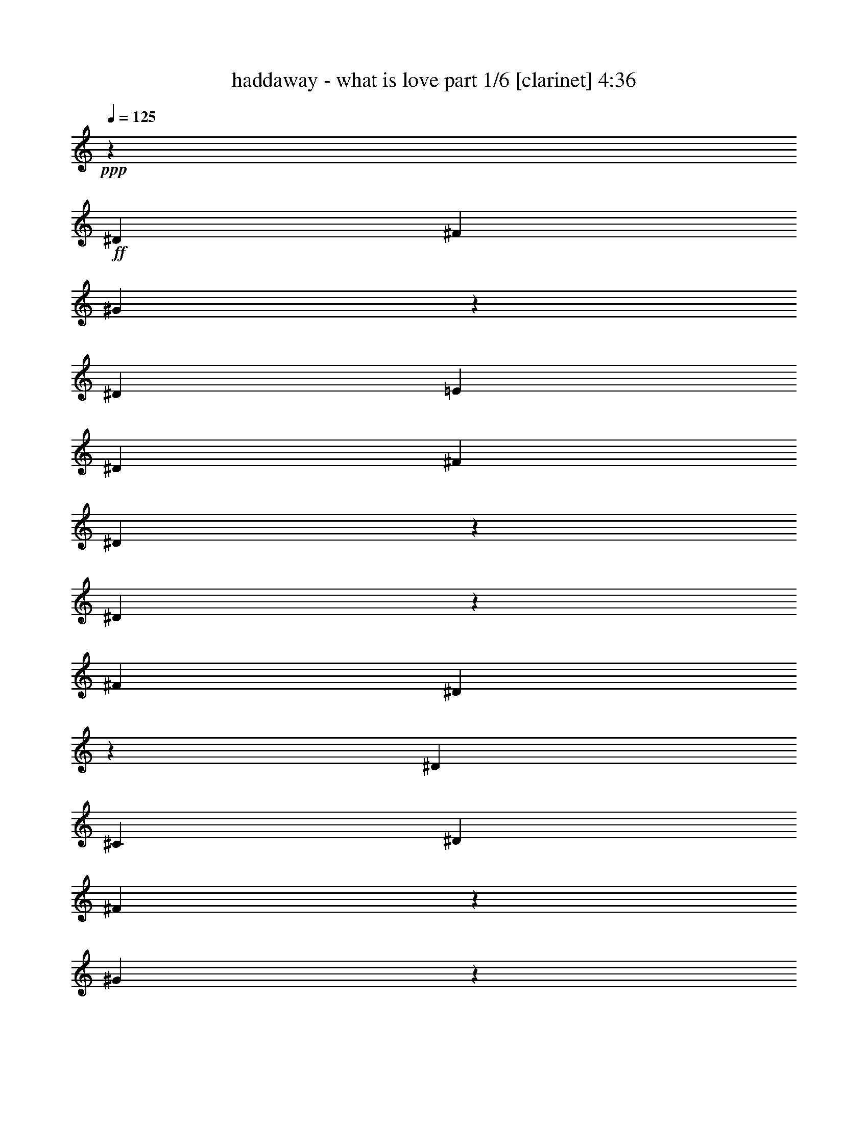 % Produced with Bruzo's Transcoding Environment 

X:1 
T: haddaway - what is love part 1/6 [clarinet] 4:36 
Z: Transcribed with BruTE 
L: 1/4 
Q: 125 
K: C 
+ppp+ 
z33085/26656 
+ff+ 
[^D13283/26656] 
[^F13283/26656] 
[^G15501/6664] 
z1789/13328 
[^D13283/26656] 
[=E13283/26656] 
[^D13283/26656] 
[^F13283/13328] 
[^D29997/13328] 
z6421/26656 
[^D4975/13328] 
z3333/26656 
[^F13283/13328] 
[^D58719/26656] 
z3431/13328 
[^D13283/26656] 
[^C39849/13328] 
[^D13283/26656] 
[^F4975/13328] 
z3333/26656 
[^G24287/13328] 
z1063/1666 
[^D71/196] 
z3627/26656 
+f+ 
[=E13283/26656] 
+ff+ 
[^D13283/26656] 
[^F13283/13328] 
[^D26615/13328] 
z13185/26656 
[^D13283/26656] 
[^F13283/13328] 
[^D6911/3332] 
z10293/26656 
[^D13283/26656] 
[^C106411/26656] 
z6666/833 
z45841/6664 
[^D13283/26656] 
[^F4975/13328] 
z3333/26656 
[^G12511/6664] 
z6666/833 
z73375/13328 
[^G3319/3808] 
z3333/26656 
[^F3333/3808] 
z6666/833 
z6666/833 
z13283/13328 
[^D13283/26656] 
+f+ 
[^C13283/26656] 
[=B,4975/13328] 
z3333/26656 
+ff+ 
[^D6701/3808] 
z18675/26656 
[^D71/196] 
z3627/26656 
[^C963/1568] 
z10195/26656 
[^D49799/26656] 
z3333/26656 
+f+ 
[^C3333/26656] 
z4975/13328 
+ff+ 
[^D13283/26656] 
+f+ 
[=E13283/26656] 
+ff+ 
[^D6813/26656] 
z3235/13328 
[^D3319/3808] 
z3333/26656 
+f+ 
[^C16959/26656] 
z9607/26656 
+ff+ 
[^C3529/13328] 
z5391/26656 
[^C3277/3808] 
z3627/26656 
[=B,1593/6664] 
z6911/26656 
[=B,53083/26656] 
z3333/6664 
[^D13283/26656] 
[^C8357/13328] 
z2463/6664 
[^D49799/26656] 
z3333/26656 
[^C919/6664] 
z9607/26656 
[^D6225/13328] 
[^C16273/26656] 
z10293/26656 
[^D26517/13328] 
z13381/26656 
[^D4975/13328] 
z3333/26656 
+f+ 
[=E13283/26656] 
+ff+ 
[^D395/1568] 
z821/3332 
[^D3319/3808] 
z3333/26656 
[^C3347/1904] 
z3137/13328 
[^D12449/26656] 
[^F13283/26656] 
[^G7873/3332] 
z3431/26656 
[^D13283/26656] 
[=E13283/26656] 
[^D13283/26656] 
[^F13283/13328] 
[^D60141/26656] 
z3137/13328 
[^D8725/26656] 
z3725/26656 
[^F13283/13328] 
[^D14925/6664] 
z395/1568 
[^D13283/26656] 
[^C39849/13328] 
[^D13283/26656] 
[^F13283/26656] 
[^G15513/6664] 
z3529/26656 
[^D13283/26656] 
[=E13283/26656] 
[^D13283/26656] 
[^F13283/13328] 
[^D60043/26656] 
z1593/6664 
[^D4975/13328] 
z3333/26656 
[^F25733/26656] 
[^D1753/784] 
z6813/26656 
[^D13283/26656] 
[^C53279/13328] 
z12989/26656 
[^G13675/26656] 
z12057/26656 
[^G16273/26656] 
z10293/26656 
[^D13283/26656] 
[^F4877/13328] 
z3529/26656 
[^G13283/26656] 
[=B13283/26656] 
[^c13283/26656] 
[^d13283/26656] 
[^c13283/26656] 
[=B13283/13328] 
[^G3319/3808] 
z3333/26656 
[=B13283/26656] 
[^c13283/26656] 
[^d13283/26656] 
[^c8725/26656] 
z3725/26656 
[=B13283/13328] 
[^G39849/26656] 
[^c537/392] 
z3333/26656 
[=B29997/13328] 
z6421/26656 
[^G13577/26656] 
z12989/26656 
[^G1063/1666] 
z2181/6664 
[^D13283/26656] 
+f+ 
[^F71/196] 
z3627/26656 
+ff+ 
[^G13283/26656] 
[=B13283/26656] 
[^c13283/26656] 
[^d13283/26656] 
[^c13283/26656] 
[=B13283/13328] 
[^G13283/13328] 
[=B13283/26656] 
[^c13283/26656] 
[^d13283/26656] 
[^c13283/26656] 
[=B25733/26656] 
[^G36271/26656] 
z1789/13328 
[^c39849/26656] 
[=B56563/26656] 
z6666/833 
z6666/833 
z6666/833 
z6666/833 
z28257/13328 
[^D13283/26656] 
+f+ 
[^C13283/26656] 
[=B,4975/13328] 
z3333/26656 
+ff+ 
[^D45289/26656] 
z5073/6664 
[^D9705/26656] 
z1789/13328 
[^C4105/6664] 
z5073/13328 
[^D49799/26656] 
z3333/26656 
+f+ 
[^C1691/13328] 
z9901/26656 
+ff+ 
[^D13283/26656] 
+f+ 
[=E13283/26656] 
+ff+ 
[^D3431/13328] 
z6421/26656 
[^D3319/3808] 
z3333/26656 
+f+ 
[^C1063/1666] 
z8725/26656 
+ff+ 
[^C3137/13328] 
z7009/26656 
[^C821/952] 
z1789/13328 
[=B,6421/26656] 
z3431/13328 
[=B,13283/6664] 
z13283/26656 
[^D13283/26656] 
[^C16763/26656] 
z9803/26656 
[^D49799/26656] 
z3333/26656 
[^C3725/26656] 
z2181/6664 
[^D13283/26656] 
[^C8161/13328] 
z2561/6664 
[^D53083/26656] 
z3333/6664 
[^D4975/13328] 
z3333/26656 
+f+ 
[=E13283/26656] 
+ff+ 
[^D1691/6664] 
z6519/26656 
[^D3319/3808] 
z3333/26656 
[^C6463/3808] 
z3529/13328 
[^D13283/26656] 
[^F13283/26656] 
[^G63033/26656] 
z1691/13328 
[^D13283/26656] 
[=E13283/26656] 
[^D13283/26656] 
[^F13283/13328] 
[^D58523/26656] 
z3529/13328 
[^D9607/26656] 
z919/6664 
[^F13283/13328] 
[^D59749/26656] 
z3333/13328 
[^D13283/26656] 
[^C39849/13328] 
[^D13283/26656] 
[^F6225/13328] 
[^G62935/26656] 
z435/3332 
[^D13283/26656] 
[=E13283/26656] 
[^D13283/26656] 
[^F13283/13328] 
[^D15023/6664] 
z6323/26656 
[^D4975/13328] 
z3333/26656 
[^F919/952] 
[^D59651/26656] 
z1691/6664 
[^D13283/26656] 
[^C6271/1568] 
z3235/6664 
[^G6029/13328] 
z13675/26656 
[^G8161/13328] 
z2561/6664 
[^D13283/26656] 
[^F9803/26656] 
z435/3332 
[^G13283/26656] 
[=B13283/26656] 
[^c13283/26656] 
[^d13283/26656] 
[^c13283/26656] 
[=B13283/13328] 
[^G3319/3808] 
z3333/26656 
[=B13283/26656] 
[^c13283/26656] 
[^d12449/26656] 
[^c9607/26656] 
z919/6664 
[=B13283/13328] 
[^G39849/26656] 
[^c537/392] 
z3333/26656 
[=B60043/26656] 
z1593/6664 
[^G6813/13328] 
z3235/6664 
[^G15391/26656] 
z5171/13328 
[^D13283/26656] 
+f+ 
[^F9705/26656] 
z1789/13328 
+ff+ 
[^G13283/26656] 
[=B13283/26656] 
[^c13283/26656] 
[^d13283/26656] 
[^c13283/26656] 
[=B13283/13328] 
[^G13283/13328] 
[=B13283/26656] 
[^c13283/26656] 
[^d13283/26656] 
[^c13283/26656] 
[=B919/952] 
[^G1135/833] 
z3529/26656 
[^c39849/26656] 
[=B13283/13328-] 
[^D4975/13328=B4975/13328-] 
[=B3333/26656-] 
[^F13283/26656=B13283/26656-] 
[^G3333/26656-=B3333/26656] 
[^G33477/26656] 
z6666/833 
z146701/26656 
[^D4975/13328] 
z3333/26656 
[^F4975/13328] 
z3333/26656 
[^G12511/6664] 
z6666/833 
z7851/1568 
[^D13283/26656] 
[^F9901/26656] 
z1691/13328 
[^G31541/13328] 
z3333/26656 
[^D4975/13328] 
z3333/26656 
+f+ 
[=E13283/26656] 
+ff+ 
[^D13283/26656] 
[^F25733/26656] 
[^D56269/26656] 
z5073/13328 
[^D13283/26656] 
[^F13283/13328] 
[^D3333/1568] 
z4877/13328 
[^D13283/26656] 
[^C111949/26656] 
z6666/833 
z6666/833 
z3529/26656 
[^G821/1666] 
z395/784 
[^G16567/26656] 
z6231/3332 
[^D13283/26656] 
[^F13283/13328] 
[^D61955/26656] 
z8455/13328 
[^G13087/26656] 
z13479/26656 
[^G8259/13328] 
z49897/26656 
+f+ 
[^D13283/26656] 
[^F13283/13328] 
[^D14643/6664] 
z4589/1666 
+ff+ 
[^G9901/26656] 
z1691/13328 
+f+ 
[^G4975/13328] 
z3333/26656 
+ff+ 
[^G3333/13328] 
z6617/26656 
[^G3319/3808] 
z3333/26656 
[^F39849/26656] 
+f+ 
[^D13283/26656] 
+ff+ 
[^F13283/26656] 
[^D8725/26656] 
z3725/26656 
[^G13283/13328] 
[^F49701/26656] 
z3431/26656 
[^D821/3332] 
z395/1568 
[^D6617/26656] 
z3333/13328 
[^D13283/13328] 
[^C13283/6664] 
[^C13283/26656] 
[=B,7009/26656] 
z3137/13328 
[=B,21027/13328] 
z3361/3808 
[^G9803/26656] 
z435/3332 
[^G2463/6664] 
z3431/26656 
[^G821/3332] 
z395/1568 
[^G3319/3808] 
z3333/26656 
[^F537/392] 
z3333/26656 
[^D13283/26656] 
[^F13283/26656] 
[^D4975/13328] 
z3333/26656 
[^G25733/26656] 
[^F3305/1904] 
z3431/13328 
[^D821/1666] 
z1697/6664 
[^D6605/13328] 
z395/1568 
[^D13283/26656] 
[^C6641/26656] 
[^C46491/26656] 
[^D13283/26656] 
[^F13283/26656] 
[^G30977/13328] 
z3627/26656 
[^D13283/26656] 
[=E13283/26656] 
[^D13283/26656] 
[^F13283/13328] 
[^D59945/26656] 
z3235/13328 
[^D4975/13328] 
z3333/26656 
[^F13283/13328] 
[^D58671/26656] 
z6911/26656 
[^D13283/26656] 
[^C39849/13328] 
[^D13283/26656] 
[^F13283/26656] 
[^G1933/833] 
z3725/26656 
[^D13283/26656] 
[=E13283/26656] 
[^D13283/26656] 
[^F13283/13328] 
[^D59847/26656] 
z821/3332 
[^D4975/13328] 
z3333/26656 
[^F13283/13328] 
[^D58573/26656] 
z7009/26656 
[^D13283/26656] 
[^C53181/13328] 
z13185/26656 
[^G13479/26656] 
z13087/26656 
[^G8455/13328] 
z71/196 
[^D13283/26656] 
[^F2181/6664] 
z3725/26656 
[^G13283/26656] 
[=B13283/26656] 
[^c13283/26656] 
[^d13283/26656] 
[^c13283/26656] 
[=B13283/13328] 
[^G3319/3808] 
z3333/26656 
[=B13283/26656] 
[^c13283/26656] 
[^d13283/26656] 
[^c4975/13328] 
z3333/26656 
[=B13283/13328] 
[^G4877/3332] 
[^c1135/833] 
z3529/26656 
[=B29899/13328] 
z6617/26656 
[^G13381/26656] 
z13185/26656 
[^G4203/6664] 
z4877/13328 
[^D13283/26656] 
+f+ 
[^F4975/13328] 
z3333/26656 
+ff+ 
[^G13283/26656] 
[=B12449/26656] 
[^c13283/26656] 
[^d13283/26656] 
[^c13283/26656] 
[=B13283/13328] 
[^G13283/13328] 
[=B13283/26656] 
[^c13283/26656] 
[^d13283/26656] 
[^c13283/26656] 
[=B13283/13328] 
[^G537/392] 
z3333/26656 
[^c4877/3332] 
[=B13283/13328-] 
[^D4975/13328=B4975/13328-] 
[=B3333/26656-] 
[^F13283/26656=B13283/26656-] 
[^G3333/26656-=B3333/26656] 
[^G2077/1666] 
z14925/13328 
[^D13283/26656] 
[=E13283/26656] 
[^D4975/13328] 
z3333/26656 
[^F3319/3808] 
z3333/26656 
[^D1629/784] 
z10195/26656 
[^D9803/26656] 
z435/3332 
[^F13283/13328] 
[^D14153/6664] 
z9803/26656 
[^D13283/26656] 
[^C37619/13328] 
z3627/26656 
[^D13283/26656] 
[^F4877/13328] 
z3529/26656 
[^G31541/13328] 
z3333/26656 
[^D13283/26656] 
[=E4975/13328] 
z3333/26656 
[^D4975/13328] 
z3333/26656 
[^F3319/3808] 
z3333/26656 
[^D58621/26656] 
z435/1666 
[^D9705/26656] 
z1789/13328 
[^F13283/13328] 
[^D28257/13328] 
z9901/26656 
[^D4975/13328] 
z3333/26656 
[^C105137/26656] 
z13577/26656 
[^G13087/26656] 
z13479/26656 
[^G8259/13328] 
z314/833 
[^D4975/13328] 
z3333/26656 
[=E13283/26656] 
[^D4975/13328] 
z3333/26656 
[^F13283/13328] 
[^D56857/26656] 
z2181/6664 
[^D9607/26656] 
z919/6664 
[^F13283/13328] 
[^D1763/833] 
z9999/26656 
[^D13283/26656] 
[^C100039/26656] 
z18675/26656 
[^G12989/26656] 
z13577/26656 
[^G4105/6664] 
z5073/13328 
[^D2463/6664] 
z3431/26656 
[=E13283/26656] 
[^D13283/26656] 
[^F13283/13328] 
[^D56759/26656] 
z71/196 
[^D4975/13328] 
z3333/26656 
[^F919/952] 
[^D28159/13328] 
z10097/26656 
[^D13283/26656] 
[^C27485/6664] 
z30953/13328 
[^D13283/26656] 
[=E13283/26656] 
[^D2463/6664] 
z3431/26656 
[^F13283/13328] 
[^D29997/26656] 
z18209/13328 
[^D4975/13328] 
z3333/26656 
[^F3319/3808] 
z3333/26656 
[^D1629/784] 
z10195/26656 
[^D9803/26656] 
z435/3332 
[^C99843/26656] 
z72003/26656 
[^D13283/26656] 
[=E13283/26656] 
[^D4877/13328] 
z3529/26656 
[^F13283/13328] 
[^D49897/26656] 
z8259/13328 
[^D4975/13328] 
z3333/26656 
[^F13283/13328] 
[^D6911/3332] 
z10293/26656 
[^D9705/26656] 
z1789/13328 
[^C1763/833] 
z1663/1904 
[^D13283/26656] 
[^F13283/26656] 
[^G26811/26656] 
z201647/26656 

X:2 
T: haddaway - what is love part 2/6 [lute] 4:36 
Z: Transcribed with BruTE 
L: 1/4 
Q: 125 
K: C 
+ppp+ 
z6666/833 
z6666/833 
z6666/833 
z6666/833 
z9761/3808 
+mp+ 
[^G,3333/26656^G3333/26656-=B3333/26656-^d3333/26656-] 
[^G3333/26656-=B3333/26656-^d3333/26656-] 
[^G,3333/26656^G3333/26656-=B3333/26656-^d3333/26656-] 
[^G3333/26656=B3333/26656-^d3333/26656] 
[^G,3333/26656=B3333/26656] 
z3333/26656 
+pp+ 
[^G,3333/26656] 
z3333/26656 
+mp+ 
[^G,3333/26656^G3333/26656-=B3333/26656-^d3333/26656-] 
[^G3333/26656-=B3333/26656-^d3333/26656-] 
[^G,3333/26656^G3333/26656-=B3333/26656-^d3333/26656-] 
[^G3333/26656=B3333/26656-^d3333/26656] 
[^G,3333/26656=B3333/26656] 
z3333/26656 
+pp+ 
[^G,3333/26656] 
z3333/26656 
+mp+ 
[^G,3333/26656^G3333/26656-=B3333/26656-^d3333/26656-] 
[^G4999/26656-=B4999/26656-^d4999/26656-^G,4999/26656] 
[^G3333/26656=B3333/26656^d3333/26656] 
[^G,3333/26656^G3333/26656] 
z3333/26656 
[^G,3333/26656^G3333/26656-=B3333/26656-^d3333/26656-] 
[^G3333/26656-=B3333/26656-^d3333/26656-] 
[^G,3333/26656^G3333/26656=B3333/26656^d3333/26656] 
z3333/26656 
[^G,3333/26656^G3333/26656-] 
[^G3333/26656] 
[^G,3333/26656=B3333/26656-=e3333/26656-] 
[=B3333/26656-=e3333/26656-] 
[^G,3333/26656=B3333/26656-=e3333/26656-] 
[=B3333/26656=e3333/26656] 
[=B,3333/26656^F3333/26656-=B3333/26656-^d3333/26656-] 
[^F3333/26656-=B3333/26656-^d3333/26656-] 
[=B,3333/26656^F3333/26656-=B3333/26656-^d3333/26656-] 
[^F3333/26656=B3333/26656-^d3333/26656] 
[=B,3333/26656=B3333/26656] 
z3333/26656 
+pp+ 
[=B,3333/26656] 
z3333/26656 
+mp+ 
[=B,3333/26656^F3333/26656-=B3333/26656-^d3333/26656-] 
[^F3333/26656-=B3333/26656-^d3333/26656-] 
[=B,3333/26656^F3333/26656-=B3333/26656-^d3333/26656-] 
[^F3333/26656=B3333/26656-^d3333/26656] 
[=B,3333/26656=B3333/26656] 
z3333/26656 
+pp+ 
[=B,3333/26656] 
z3333/26656 
+mp+ 
[=B,3333/26656^F3333/26656-=B3333/26656-^d3333/26656-] 
[^F3333/26656-=B3333/26656-^d3333/26656-] 
[=B,3333/26656^F3333/26656-=B3333/26656-^d3333/26656-] 
[^F3333/26656=B3333/26656^d3333/26656] 
[=B,3333/26656^F3333/26656] 
z3333/26656 
[=B,3333/26656^F3333/26656-=B3333/26656-^d3333/26656-] 
[^F3333/26656-=B3333/26656-^d3333/26656-] 
[=B,3333/26656^F3333/26656-=B3333/26656-^d3333/26656-] 
[^F3333/26656=B3333/26656^d3333/26656] 
[=B,3333/26656^F3333/26656-] 
[^F3333/26656] 
[=B,3333/26656^F3333/26656-=B3333/26656-=e3333/26656-] 
[^F3333/26656-=B3333/26656-=e3333/26656-] 
[=B,3333/26656^F3333/26656=B3333/26656=e3333/26656] 
z3333/26656 
[^D3333/26656^F3333/26656-^A3333/26656-^d3333/26656-] 
[^F3333/26656-^A3333/26656-^d3333/26656-] 
[^D3333/26656^F3333/26656-^A3333/26656-^d3333/26656-] 
[^F3333/26656-^A3333/26656-^d3333/26656-] 
[^D3333/26656^F3333/26656^A3333/26656^d3333/26656] 
z3333/26656 
+pp+ 
[^D3333/26656] 
z3333/26656 
+mp+ 
[^D3333/26656^F3333/26656-^A3333/26656-^d3333/26656-] 
[^F3333/26656-^A3333/26656-^d3333/26656-] 
[^D3333/26656^F3333/26656-^A3333/26656-^d3333/26656-] 
[^F3333/26656-^A3333/26656-^d3333/26656-] 
[^D3333/26656^F3333/26656^A3333/26656^d3333/26656] 
z3333/26656 
+pp+ 
[^D3333/26656] 
z3333/26656 
+mp+ 
[^D3333/26656^F3333/26656-^A3333/26656-^d3333/26656-] 
[^F3333/26656-^A3333/26656-^d3333/26656-] 
[^D3333/26656^F3333/26656-^A3333/26656-^d3333/26656-] 
[^F3333/26656^A3333/26656^d3333/26656] 
[^D625/3332^F625/3332] 
[^D3333/26656^F3333/26656-^A3333/26656-^d3333/26656-] 
[^F3333/26656-^A3333/26656-^d3333/26656-] 
[^D3333/26656^F3333/26656^A3333/26656^d3333/26656] 
z3333/26656 
[^D3333/26656^F3333/26656] 
z3333/26656 
[^D3333/26656^F3333/26656-^A3333/26656-=e3333/26656-] 
[^F3333/26656-^A3333/26656-=e3333/26656-] 
[^D3333/26656^F3333/26656-^A3333/26656-=e3333/26656-] 
[^F3333/26656^A3333/26656=e3333/26656] 
[^F3333/13328^A3333/13328-^c3333/13328-^f3333/13328-] 
[^F3333/13328^A3333/13328-^c3333/13328-^f3333/13328] 
[^F3333/26656^A3333/26656^c3333/26656] 
z3333/26656 
+pp+ 
[^F3333/26656] 
z3333/26656 
+mp+ 
[^F3333/13328^A3333/13328-^c3333/13328-^f3333/13328-] 
[^F3333/13328^A3333/13328^c3333/13328^f3333/13328] 
[^F3333/26656] 
z3333/26656 
+pp+ 
[^F3333/26656] 
z3333/26656 
+mp+ 
[^F3333/13328^A3333/13328-^c3333/13328-^f3333/13328-] 
[^F3333/13328^A3333/13328^c3333/13328^f3333/13328] 
[^F3333/13328] 
[^F3333/13328^A3333/13328-^c3333/13328-^f3333/13328-] 
[^F3333/13328^A3333/13328^c3333/13328^f3333/13328] 
[^F3333/13328] 
[^F3333/26656^A3333/26656-^c3333/26656-^f3333/26656-] 
[^A3333/26656-^c3333/26656-^f3333/26656-] 
[^F3333/26656^A3333/26656-^c3333/26656-^f3333/26656-] 
[^A3333/26656^c3333/26656^f3333/26656] 
[^G,3333/26656^G3333/26656-=B3333/26656-^d3333/26656-] 
[^G3333/26656-=B3333/26656-^d3333/26656-] 
[^G,3333/26656^G3333/26656-=B3333/26656-^d3333/26656-] 
[^G3333/26656=B3333/26656-^d3333/26656] 
[^G,3333/26656=B3333/26656] 
z3333/26656 
+pp+ 
[^G,3333/26656] 
z3333/26656 
+mp+ 
[^G,3333/26656^G3333/26656-=B3333/26656-^d3333/26656-] 
[^G3333/26656-=B3333/26656-^d3333/26656-] 
[^G,3333/26656^G3333/26656-=B3333/26656-^d3333/26656-] 
[^G3333/26656=B3333/26656-^d3333/26656] 
[^G,3333/26656=B3333/26656] 
z3333/26656 
+pp+ 
[^G,3333/26656] 
z3333/26656 
+mp+ 
[^G,3333/26656^G3333/26656-=B3333/26656-^d3333/26656-] 
[^G3333/26656-=B3333/26656-^d3333/26656-] 
[^G,3333/26656^G3333/26656-=B3333/26656-^d3333/26656-] 
[^G3333/26656=B3333/26656^d3333/26656] 
[^G,3333/26656^G3333/26656] 
z3333/26656 
[^G,3333/26656^G3333/26656-=B3333/26656-^d3333/26656-] 
[^G3333/26656-=B3333/26656-^d3333/26656-] 
[^G,4999/26656^G4999/26656=B4999/26656^d4999/26656] 
[^G,3333/26656^G3333/26656-] 
[^G3333/26656] 
[^G,3333/26656=B3333/26656-=e3333/26656-] 
[=B3333/26656-=e3333/26656-] 
[^G,3333/26656=B3333/26656-=e3333/26656-] 
[=B3333/26656=e3333/26656] 
[=B,3333/26656^F3333/26656-=B3333/26656-^d3333/26656-] 
[^F3333/26656-=B3333/26656-^d3333/26656-] 
[=B,3333/26656^F3333/26656-=B3333/26656-^d3333/26656-] 
[^F3333/26656=B3333/26656-^d3333/26656] 
[=B,3333/26656=B3333/26656] 
z3333/26656 
+pp+ 
[=B,3333/26656] 
z3333/26656 
+mp+ 
[=B,3333/26656^F3333/26656-=B3333/26656-^d3333/26656-] 
[^F3333/26656-=B3333/26656-^d3333/26656-] 
[=B,3333/26656^F3333/26656-=B3333/26656-^d3333/26656-] 
[^F3333/26656=B3333/26656-^d3333/26656] 
[=B,3333/26656=B3333/26656] 
z3333/26656 
+pp+ 
[=B,3333/26656] 
z3333/26656 
+mp+ 
[=B,3333/26656^F3333/26656-=B3333/26656-^d3333/26656-] 
[^F3333/26656-=B3333/26656-^d3333/26656-] 
[=B,3333/26656^F3333/26656-=B3333/26656-^d3333/26656-] 
[^F3333/26656=B3333/26656^d3333/26656] 
[=B,3333/26656^F3333/26656] 
z3333/26656 
[=B,3333/26656^F3333/26656-=B3333/26656-^d3333/26656-] 
[^F3333/26656-=B3333/26656-^d3333/26656-] 
[=B,3333/26656^F3333/26656-=B3333/26656-^d3333/26656-] 
[^F3333/26656=B3333/26656^d3333/26656] 
[=B,3333/26656^F3333/26656-] 
[^F3333/26656] 
[=B,3333/26656^F3333/26656-=B3333/26656-=e3333/26656-] 
[^F3333/26656-=B3333/26656-=e3333/26656-] 
[=B,3333/26656^F3333/26656=B3333/26656=e3333/26656] 
z3333/26656 
[^D3333/26656^F3333/26656-^A3333/26656-^d3333/26656-] 
[^F3333/26656-^A3333/26656-^d3333/26656-] 
[^D3333/26656^F3333/26656-^A3333/26656-^d3333/26656-] 
[^F3333/26656-^A3333/26656-^d3333/26656-] 
[^D3333/26656^F3333/26656^A3333/26656^d3333/26656] 
z3333/26656 
+pp+ 
[^D3333/26656] 
z3333/26656 
+mp+ 
[^D3333/26656^F3333/26656-^A3333/26656-^d3333/26656-] 
[^F3333/26656-^A3333/26656-^d3333/26656-] 
[^D3333/26656^F3333/26656-^A3333/26656-^d3333/26656-] 
[^F3333/26656-^A3333/26656-^d3333/26656-] 
[^D3333/26656^F3333/26656^A3333/26656^d3333/26656] 
z3333/26656 
+pp+ 
[^D3333/26656] 
z3333/26656 
+mp+ 
[^D3333/26656^F3333/26656-^A3333/26656-^d3333/26656-] 
[^F3333/26656-^A3333/26656-^d3333/26656-] 
[^D3333/26656^F3333/26656-^A3333/26656-^d3333/26656-] 
[^F3333/26656^A3333/26656^d3333/26656] 
[^D3333/26656^F3333/26656] 
z3333/26656 
[^D3333/26656^F3333/26656-^A3333/26656-^d3333/26656-] 
[^F3333/26656-^A3333/26656-^d3333/26656-] 
[^D3333/26656^F3333/26656^A3333/26656^d3333/26656] 
z3333/26656 
[^D3333/26656^F3333/26656] 
z3333/26656 
[^D625/3332^F625/3332-^A625/3332-=e625/3332-] 
[^D3333/26656^F3333/26656-^A3333/26656-=e3333/26656-] 
[^F3333/26656^A3333/26656=e3333/26656] 
[^F3333/13328^A3333/13328-^c3333/13328-^f3333/13328-] 
[^F3333/13328^A3333/13328-^c3333/13328-^f3333/13328] 
[^F3333/26656^A3333/26656^c3333/26656] 
z3333/26656 
+pp+ 
[^F3333/26656] 
z3333/26656 
+mp+ 
[^F3333/13328^A3333/13328-^c3333/13328-^f3333/13328-] 
[^F3333/13328^A3333/13328^c3333/13328^f3333/13328] 
[^F3333/26656] 
z3333/26656 
+pp+ 
[^F3333/26656] 
z3333/26656 
+mp+ 
[^F3333/13328^A3333/13328-^c3333/13328-^f3333/13328-] 
[^F3333/13328^A3333/13328^c3333/13328^f3333/13328] 
[^F3333/13328] 
[^F3333/13328^A3333/13328-^c3333/13328-^f3333/13328-] 
[^F3333/13328^A3333/13328^c3333/13328^f3333/13328] 
[^F3333/13328] 
[^F3333/26656^A3333/26656-^c3333/26656-^f3333/26656-] 
[^A3333/26656-^c3333/26656-^f3333/26656-] 
[^F3333/26656^A3333/26656-^c3333/26656-^f3333/26656-] 
[^A3333/26656^c3333/26656^f3333/26656] 
+pp+ 
[^G,3333/26656] 
z3333/26656 
[^G,3333/26656] 
z3333/26656 
[^G,3333/26656] 
z3333/26656 
[^G,3333/26656] 
z3333/26656 
[^G,3333/26656] 
z3333/26656 
[^G,3333/26656] 
z3333/26656 
[^G,3333/26656] 
z3333/26656 
[^G,3333/26656] 
z3333/26656 
[^G,3333/26656] 
z3333/26656 
[^G,3333/26656] 
z3333/26656 
[^G,3333/26656] 
z3333/26656 
[^G,3333/26656] 
z3333/26656 
[^G,3333/26656] 
z3333/26656 
[^G,3333/26656] 
z3333/26656 
[^G,3333/26656] 
z3333/26656 
[^G,3333/26656] 
z3333/26656 
[=B,3333/26656] 
z3333/26656 
[=B,4999/26656] 
[=B,3333/26656] 
z3333/26656 
[=B,3333/26656] 
z3333/26656 
[=B,3333/26656] 
z3333/26656 
[=B,3333/26656] 
z3333/26656 
[=B,3333/26656] 
z3333/26656 
[=B,3333/26656] 
z3333/26656 
[=B,3333/26656] 
z3333/26656 
[=B,3333/26656] 
z3333/26656 
[=B,3333/26656] 
z3333/26656 
[=B,3333/26656] 
z3333/26656 
[=B,3333/26656] 
z3333/26656 
[=B,3333/26656] 
z3333/26656 
[=B,3333/26656] 
z3333/26656 
[=B,3333/26656] 
z3333/26656 
[^D3333/26656] 
z3333/26656 
[^D3333/26656] 
z3333/26656 
[^D3333/26656] 
z3333/26656 
[^D3333/26656] 
z3333/26656 
[^D3333/26656] 
z3333/26656 
[^D3333/26656] 
z3333/26656 
[^D3333/26656] 
z3333/26656 
[^D3333/26656] 
z3333/26656 
[^D3333/26656] 
z3333/26656 
[^D3333/26656] 
z3333/26656 
[^D3333/26656] 
z3333/26656 
[^D3333/26656] 
z3333/26656 
[^D3333/26656] 
z3333/26656 
[^D3333/26656] 
z3333/26656 
[^D3333/26656] 
z3333/26656 
[^D3333/26656] 
z3333/26656 
[^F3333/26656] 
z3333/26656 
[^F3333/26656] 
z3333/26656 
[^F3333/26656] 
z3333/26656 
[^F625/3332] 
[^F3333/26656] 
z3333/26656 
[^F3333/26656] 
z3333/26656 
[^F3333/26656] 
z3333/26656 
[^F3333/26656] 
z3333/26656 
[^F3333/26656] 
z3333/26656 
[^F3333/26656] 
z3333/26656 
[^F3333/26656] 
z3333/26656 
[^F3333/26656] 
z3333/26656 
[^F3333/26656] 
z3333/26656 
[^F3333/26656] 
z3333/26656 
[^F3333/26656] 
z3333/26656 
[^F3333/26656] 
z3333/26656 
[^G,3333/26656] 
z3333/26656 
[^G,3333/26656] 
z3333/26656 
[^G,3333/26656] 
z3333/26656 
[^G,3333/26656] 
z3333/26656 
[^G,3333/26656] 
z3333/26656 
[^G,3333/26656] 
z3333/26656 
[^G,3333/26656] 
z3333/26656 
[^G,3333/26656] 
z3333/26656 
[^G,3333/26656] 
z3333/26656 
[^G,3333/26656] 
z3333/26656 
[^G,3333/26656] 
z3333/26656 
[^G,3333/26656] 
z3333/26656 
[^G,3333/26656] 
z3333/26656 
[^G,3333/26656] 
z3333/26656 
[^G,3333/26656] 
z3333/26656 
[^G,3333/26656] 
z3333/26656 
[=B,3333/26656] 
z3333/26656 
[=B,3333/26656] 
z3333/26656 
[=B,3333/26656] 
z3333/26656 
[=B,3333/26656] 
z3333/26656 
[=B,3333/26656] 
z3333/26656 
[=B,4999/26656] 
[=B,3333/26656] 
z3333/26656 
[=B,3333/26656] 
z3333/26656 
[=B,3333/26656] 
z3333/26656 
[=B,3333/26656] 
z3333/26656 
[=B,3333/26656] 
z3333/26656 
[=B,3333/26656] 
z3333/26656 
[=B,3333/26656] 
z3333/26656 
[=B,3333/26656] 
z3333/26656 
[=B,3333/26656] 
z3333/26656 
[=B,3333/26656] 
z3333/26656 
[^D3333/26656] 
z3333/26656 
[^D3333/26656] 
z3333/26656 
[^D3333/26656] 
z3333/26656 
[^D3333/26656] 
z3333/26656 
[^D3333/26656] 
z3333/26656 
[^D3333/26656] 
z3333/26656 
[^D3333/26656] 
z3333/26656 
[^D3333/26656] 
z3333/26656 
[^D3333/26656] 
z3333/26656 
[^D3333/26656] 
z3333/26656 
[^D3333/26656] 
z3333/26656 
[^D3333/26656] 
z3333/26656 
[^D3333/26656] 
z3333/26656 
[^D3333/26656] 
z3333/26656 
[^D3333/26656] 
z3333/26656 
[^D3333/26656] 
z3333/26656 
[^F3333/26656] 
z3333/26656 
[^F3333/26656] 
z3333/26656 
[^F3333/26656] 
z3333/26656 
[^F3333/26656] 
z3333/26656 
[^F3333/26656] 
z3333/26656 
[^F3333/26656] 
z3333/26656 
[^F3333/26656] 
z3333/26656 
[^F625/3332] 
[^F3333/26656] 
z3333/26656 
[^F3333/26656] 
z3333/26656 
[^F3333/26656] 
z3333/26656 
[^F3333/26656] 
z3333/26656 
[^F3333/26656] 
z3333/26656 
[^F3333/26656] 
z3333/26656 
[^F3333/26656] 
z3333/26656 
[^F3333/26656] 
z3333/26656 
[^G,3333/26656] 
z3333/26656 
[^G,3333/26656] 
z3333/26656 
[^G,3333/26656] 
z3333/26656 
[^G,3333/26656] 
z3333/26656 
[^G,3333/26656] 
z3333/26656 
[^G,3333/26656] 
z3333/26656 
[^G,3333/26656] 
z3333/26656 
[^G,3333/26656] 
z3333/26656 
[^G,3333/26656] 
z3333/26656 
[^G,3333/26656] 
z3333/26656 
[^G,3333/26656] 
z3333/26656 
[^G,3333/26656] 
z3333/26656 
[^G,3333/26656] 
z3333/26656 
[^G,3333/26656] 
z3333/26656 
[^G,3333/26656] 
z3333/26656 
[^G,3333/26656] 
z3333/26656 
[=B,3333/26656] 
z3333/26656 
[=B,3333/26656] 
z3333/26656 
[=B,3333/26656] 
z3333/26656 
[=B,3333/26656] 
z3333/26656 
[=B,3333/26656] 
z3333/26656 
[=B,3333/26656] 
z3333/26656 
[=B,3333/26656] 
z3333/26656 
[=B,3333/26656] 
z3333/26656 
[=B,4999/26656] 
[=B,3333/26656] 
z3333/26656 
[=B,3333/26656] 
z3333/26656 
[=B,3333/26656] 
z3333/26656 
[=B,3333/26656] 
z3333/26656 
[=B,3333/26656] 
z3333/26656 
[=B,3333/26656] 
z3333/26656 
[=B,3333/26656] 
z3333/26656 
[^D3333/26656] 
z3333/26656 
[^D3333/26656] 
z3333/26656 
[^D3333/26656] 
z3333/26656 
[^D3333/26656] 
z3333/26656 
[^D3333/26656] 
z3333/26656 
[^D3333/26656] 
z3333/26656 
[^D3333/26656] 
z3333/26656 
[^D3333/26656] 
z3333/26656 
[^D3333/26656] 
z3333/26656 
[^D3333/26656] 
z3333/26656 
[^D3333/26656] 
z3333/26656 
[^D3333/26656] 
z3333/26656 
[^D3333/26656] 
z3333/26656 
[^D3333/26656] 
z3333/26656 
[^D3333/26656] 
z3333/26656 
[^D3333/26656] 
z3333/26656 
[^F3333/26656] 
z3333/26656 
[^F3333/26656] 
z3333/26656 
[^F3333/26656] 
z3333/26656 
[^F3333/26656] 
z3333/26656 
[^F3333/26656] 
z3333/26656 
[^F3333/26656] 
z3333/26656 
[^F3333/26656] 
z3333/26656 
[^F3333/26656] 
z3333/26656 
[^F3333/26656] 
z3333/26656 
[^F3333/26656] 
z3333/26656 
[^F625/3332] 
[^F3333/26656] 
z3333/26656 
[^F3333/26656] 
z3333/26656 
[^F3333/26656] 
z3333/26656 
[^F3333/26656] 
z3333/26656 
[^F3333/26656] 
z3333/26656 
[^G,3333/26656] 
z3333/26656 
[^G,3333/26656] 
z3333/26656 
[^G,3333/26656] 
z3333/26656 
[^G,3333/26656] 
z3333/26656 
[^G,3333/26656] 
z3333/26656 
[^G,3333/26656] 
z3333/26656 
[^G,3333/26656] 
z3333/26656 
[^G,3333/26656] 
z3333/26656 
[^G,3333/26656] 
z3333/26656 
[^G,3333/26656] 
z3333/26656 
[^G,3333/26656] 
z3333/26656 
[^G,3333/26656] 
z3333/26656 
[^G,3333/26656] 
z3333/26656 
[^G,3333/26656] 
z3333/26656 
[^G,3333/26656] 
z3333/26656 
[^G,3333/26656] 
z3333/26656 
[=B,3333/26656] 
z3333/26656 
[=B,3333/26656] 
z3333/26656 
[=B,3333/26656] 
z3333/26656 
[=B,3333/26656] 
z3333/26656 
[=B,3333/26656] 
z3333/26656 
[=B,3333/26656] 
z3333/26656 
[=B,3333/26656] 
z3333/26656 
[=B,3333/26656] 
z3333/26656 
[=B,3333/26656] 
z3333/26656 
[=B,3333/26656] 
z3333/26656 
[=B,3333/26656] 
z3333/26656 
[=B,3333/26656] 
z3333/26656 
[=B,4999/26656] 
[=B,3333/26656] 
z3333/26656 
[=B,3333/26656] 
z3333/26656 
[=B,3333/26656] 
z3333/26656 
[^D3333/26656] 
z3333/26656 
[^D3333/26656] 
z3333/26656 
[^D3333/26656] 
z3333/26656 
[^D3333/26656] 
z3333/26656 
[^D3333/26656] 
z3333/26656 
[^D3333/26656] 
z3333/26656 
[^D3333/26656] 
z3333/26656 
[^D3333/26656] 
z3333/26656 
[^D3333/26656] 
z3333/26656 
[^D3333/26656] 
z3333/26656 
[^D3333/26656] 
z3333/26656 
[^D3333/26656] 
z3333/26656 
[^D3333/26656] 
z3333/26656 
[^D3333/26656] 
z3333/26656 
[^D3333/26656] 
z3333/26656 
[^D3333/26656] 
z3333/26656 
[^F3333/26656] 
z3333/26656 
[^F3333/26656] 
z3333/26656 
[^F3333/26656] 
z3333/26656 
[^F3333/26656] 
z3333/26656 
[^F3333/26656] 
z3333/26656 
[^F3333/26656] 
z3333/26656 
[^F3333/26656] 
z3333/26656 
[^F3333/26656] 
z3333/26656 
[^F3333/26656] 
z3333/26656 
[^F3333/26656] 
z3333/26656 
[^F3333/26656] 
z3333/26656 
[^F3333/26656] 
z3333/26656 
[^F3333/26656] 
z3333/26656 
[^F3333/26656] 
z3333/26656 
[^F3333/26656] 
z3333/26656 
[^F625/3332] 
[^G,3333/26656] 
z3333/26656 
[^G,3333/26656] 
z3333/26656 
[^G,3333/26656] 
z3333/26656 
[^G,3333/26656] 
z3333/26656 
[^G,3333/26656] 
z3333/26656 
[^G,3333/26656] 
z3333/26656 
[^G,3333/26656] 
z3333/26656 
[^G,3333/26656] 
z3333/26656 
[^G,3333/26656] 
z3333/26656 
[^G,3333/26656] 
z3333/26656 
[^G,3333/26656] 
z3333/26656 
[^G,3333/26656] 
z3333/26656 
[^G,3333/26656] 
z3333/26656 
[^G,3333/26656] 
z3333/26656 
[^G,3333/26656] 
z3333/26656 
[^G,3333/26656] 
z3333/26656 
[=B,3333/26656] 
z3333/26656 
[=B,3333/26656] 
z3333/26656 
[=B,3333/26656] 
z3333/26656 
[=B,3333/26656] 
z3333/26656 
[=B,3333/26656] 
z3333/26656 
[=B,3333/26656] 
z3333/26656 
[=B,3333/26656] 
z3333/26656 
[=B,3333/26656] 
z3333/26656 
[=B,3333/26656] 
z3333/26656 
[=B,3333/26656] 
z3333/26656 
[=B,3333/26656] 
z3333/26656 
[=B,3333/26656] 
z3333/26656 
[=B,3333/26656] 
z3333/26656 
[=B,3333/26656] 
z3333/26656 
[=B,3333/26656] 
z3333/26656 
[=B,3333/26656] 
z3333/26656 
[^D3333/26656] 
z3333/26656 
[^D4999/26656] 
[^D3333/26656] 
z3333/26656 
[^D3333/26656] 
z3333/26656 
[^D3333/26656] 
z3333/26656 
[^D3333/26656] 
z3333/26656 
[^D3333/26656] 
z3333/26656 
[^D3333/26656] 
z3333/26656 
[^D3333/26656] 
z3333/26656 
[^D3333/26656] 
z3333/26656 
[^D3333/26656] 
z3333/26656 
[^D3333/26656] 
z3333/26656 
[^D3333/26656] 
z3333/26656 
[^D3333/26656] 
z3333/26656 
[^D3333/26656] 
z3333/26656 
[^D3333/26656] 
z3333/26656 
[^F3333/26656] 
z3333/26656 
[^F3333/26656] 
z3333/26656 
[^F3333/26656] 
z3333/26656 
[^F3333/26656] 
z3333/26656 
[^F3333/26656] 
z3333/26656 
[^F3333/26656] 
z3333/26656 
[^F3333/26656] 
z3333/26656 
[^F3333/26656] 
z3333/26656 
[^F3333/26656] 
z3333/26656 
[^F3333/26656] 
z3333/26656 
[^F3333/26656] 
z3333/26656 
[^F3333/26656] 
z3333/26656 
[^F3333/26656] 
z3333/26656 
[^F3333/26656] 
z3333/26656 
[^F3333/26656] 
z3333/26656 
[^F3333/26656] 
z3333/26656 
[^G,3333/26656] 
z3333/26656 
[^G,3333/26656] 
z3333/26656 
[^G,3333/26656] 
z3333/26656 
[^G,625/3332] 
[^G,3333/26656] 
z3333/26656 
[^G,3333/26656] 
z3333/26656 
[^G,3333/26656] 
z3333/26656 
[^G,3333/26656] 
z3333/26656 
[^G,3333/26656] 
z3333/26656 
[^G,3333/26656] 
z3333/26656 
[^G,3333/26656] 
z3333/26656 
[^G,3333/26656] 
z3333/26656 
[^G,3333/26656] 
z3333/26656 
[^G,3333/26656] 
z3333/26656 
[^G,3333/26656] 
z3333/26656 
[^G,3333/26656] 
z3333/26656 
[=B,3333/26656] 
z3333/26656 
[=B,3333/26656] 
z3333/26656 
[=B,3333/26656] 
z3333/26656 
[=B,3333/26656] 
z3333/26656 
[=B,3333/26656] 
z3333/26656 
[=B,3333/26656] 
z3333/26656 
[=B,3333/26656] 
z3333/26656 
[=B,3333/26656] 
z3333/26656 
[=B,3333/26656] 
z3333/26656 
[=B,3333/26656] 
z3333/26656 
[=B,3333/26656] 
z3333/26656 
[=B,3333/26656] 
z3333/26656 
[=B,3333/26656] 
z3333/26656 
[=B,3333/26656] 
z3333/26656 
[=B,3333/26656] 
z3333/26656 
[=B,3333/26656] 
z3333/26656 
[^D3333/26656] 
z3333/26656 
[^D3333/26656] 
z3333/26656 
[^D3333/26656] 
z3333/26656 
[^D3333/26656] 
z3333/26656 
[^D3333/26656] 
z3333/26656 
[^D4999/26656] 
[^D3333/26656] 
z3333/26656 
[^D3333/26656] 
z3333/26656 
[^D3333/26656] 
z3333/26656 
[^D3333/26656] 
z3333/26656 
[^D3333/26656] 
z3333/26656 
[^D3333/26656] 
z3333/26656 
[^D3333/26656] 
z3333/26656 
[^D3333/26656] 
z3333/26656 
[^D3333/26656] 
z3333/26656 
[^D3333/26656] 
z3333/26656 
[^F3333/26656] 
z3333/26656 
[^F3333/26656] 
z3333/26656 
[^F3333/26656] 
z3333/26656 
[^F3333/26656] 
z3333/26656 
[^F3333/26656] 
z3333/26656 
[^F3333/26656] 
z3333/26656 
[^F3333/26656] 
z3333/26656 
[^F3333/26656] 
z3333/26656 
[^F3333/26656] 
z3333/26656 
[^F3333/26656] 
z3333/26656 
[^F3333/26656] 
z3333/26656 
[^F3333/26656] 
z3333/26656 
[^F3333/26656] 
z3333/26656 
[^F3333/26656] 
z3333/26656 
[^F3333/26656] 
z3333/26656 
[^F3333/26656] 
z3333/26656 
[^G,3333/26656] 
z3333/26656 
[^G,3333/26656] 
z3333/26656 
[^G,3333/26656] 
z3333/26656 
[^G,3333/26656] 
z3333/26656 
[^G,3333/26656] 
z3333/26656 
[^G,3333/26656] 
z3333/26656 
[^G,3333/26656] 
z3333/26656 
[^G,625/3332] 
[^G,3333/26656] 
z3333/26656 
[^G,3333/26656] 
z3333/26656 
[^G,3333/26656] 
z3333/26656 
[^G,3333/26656] 
z3333/26656 
[^G,3333/26656] 
z3333/26656 
[^G,3333/26656] 
z3333/26656 
[^G,3333/26656] 
z3333/26656 
[^G,3333/26656] 
z3333/26656 
[=B,3333/26656] 
z3333/26656 
[=B,3333/26656] 
z3333/26656 
[=B,3333/26656] 
z3333/26656 
[=B,3333/26656] 
z3333/26656 
[=B,3333/26656] 
z3333/26656 
[=B,3333/26656] 
z3333/26656 
[=B,3333/26656] 
z3333/26656 
[=B,3333/26656] 
z3333/26656 
[=B,3333/26656] 
z3333/26656 
[=B,3333/26656] 
z3333/26656 
[=B,3333/26656] 
z3333/26656 
[=B,3333/26656] 
z3333/26656 
[=B,3333/26656] 
z3333/26656 
[=B,3333/26656] 
z3333/26656 
[=B,3333/26656] 
z3333/26656 
[=B,3333/26656] 
z3333/26656 
[^D3333/26656] 
z3333/26656 
[^D3333/26656] 
z3333/26656 
[^D3333/26656] 
z3333/26656 
[^D3333/26656] 
z3333/26656 
[^D3333/26656] 
z3333/26656 
[^D3333/26656] 
z3333/26656 
[^D3333/26656] 
z3333/26656 
[^D3333/26656] 
z3333/26656 
[^D3333/26656] 
z3333/26656 
[^D4999/26656] 
[^D3333/26656] 
z3333/26656 
[^D3333/26656] 
z3333/26656 
[^D3333/26656] 
z3333/26656 
[^D3333/26656] 
z3333/26656 
[^D3333/26656] 
z3333/26656 
[^D3333/26656] 
z3333/26656 
[^F3333/26656] 
z3333/26656 
[^F3333/26656] 
z3333/26656 
[^F3333/26656] 
z3333/26656 
[^F3333/26656] 
z3333/26656 
[^F3333/26656] 
z3333/26656 
[^F3333/26656] 
z3333/26656 
[^F3333/26656] 
z3333/26656 
[^F3333/26656] 
z3333/26656 
[^F3333/26656] 
z3333/26656 
[^F3333/26656] 
z3333/26656 
[^F3333/26656] 
z3333/26656 
[^F3333/26656] 
z3333/26656 
[^F3333/26656] 
z3333/26656 
[^F3333/26656] 
z3333/26656 
[^F3333/26656] 
z3333/26656 
[^F3333/26656] 
z3333/26656 
+mp+ 
[^G,3333/26656^G3333/26656-=B3333/26656-^d3333/26656-] 
[^G3333/26656-=B3333/26656-^d3333/26656-] 
[^G,3333/26656^G3333/26656-=B3333/26656-^d3333/26656-] 
[^G3333/26656=B3333/26656-^d3333/26656] 
[^G,3333/26656=B3333/26656] 
z3333/26656 
+pp+ 
[^G,3333/26656] 
z3333/26656 
+mp+ 
[^G,3333/26656^G3333/26656-=B3333/26656-^d3333/26656-] 
[^G3333/26656-=B3333/26656-^d3333/26656-] 
[^G,3333/26656^G3333/26656-=B3333/26656-^d3333/26656-] 
[^G3333/26656=B3333/26656-^d3333/26656] 
[^G,3333/26656=B3333/26656] 
z3333/26656 
+pp+ 
[^G,3333/26656] 
z3333/26656 
+mp+ 
[^G,3333/26656^G3333/26656-=B3333/26656-^d3333/26656-] 
[^G3333/26656-=B3333/26656-^d3333/26656-] 
[^G,3333/26656^G3333/26656-=B3333/26656-^d3333/26656-] 
[^G3333/26656=B3333/26656^d3333/26656] 
[^G,625/3332^G625/3332] 
[^G,3333/26656^G3333/26656-=B3333/26656-^d3333/26656-] 
[^G3333/26656-=B3333/26656-^d3333/26656-] 
[^G,3333/26656^G3333/26656=B3333/26656^d3333/26656] 
z3333/26656 
[^G,3333/26656^G3333/26656-] 
[^G3333/26656] 
[^G,3333/26656=B3333/26656-=e3333/26656-] 
[=B3333/26656-=e3333/26656-] 
[^G,3333/26656=B3333/26656-=e3333/26656-] 
[=B3333/26656=e3333/26656] 
[=B,3333/26656^F3333/26656-=B3333/26656-^d3333/26656-] 
[^F3333/26656-=B3333/26656-^d3333/26656-] 
[=B,3333/26656^F3333/26656-=B3333/26656-^d3333/26656-] 
[^F3333/26656=B3333/26656-^d3333/26656] 
[=B,3333/26656=B3333/26656] 
z3333/26656 
+pp+ 
[=B,3333/26656] 
z3333/26656 
+mp+ 
[=B,3333/26656^F3333/26656-=B3333/26656-^d3333/26656-] 
[^F3333/26656-=B3333/26656-^d3333/26656-] 
[=B,3333/26656^F3333/26656-=B3333/26656-^d3333/26656-] 
[^F3333/26656=B3333/26656-^d3333/26656] 
[=B,3333/26656=B3333/26656] 
z3333/26656 
+pp+ 
[=B,3333/26656] 
z3333/26656 
+mp+ 
[=B,3333/26656^F3333/26656-=B3333/26656-^d3333/26656-] 
[^F3333/26656-=B3333/26656-^d3333/26656-] 
[=B,3333/26656^F3333/26656-=B3333/26656-^d3333/26656-] 
[^F3333/26656=B3333/26656^d3333/26656] 
[=B,3333/26656^F3333/26656] 
z3333/26656 
[=B,3333/26656^F3333/26656-=B3333/26656-^d3333/26656-] 
[^F3333/26656-=B3333/26656-^d3333/26656-] 
[=B,3333/26656^F3333/26656-=B3333/26656-^d3333/26656-] 
[^F3333/26656=B3333/26656^d3333/26656] 
[=B,3333/26656^F3333/26656-] 
[^F3333/26656] 
[=B,3333/26656^F3333/26656-=B3333/26656-=e3333/26656-] 
[^F3333/26656-=B3333/26656-=e3333/26656-] 
[=B,3333/26656^F3333/26656=B3333/26656=e3333/26656] 
z3333/26656 
[^D3333/26656^F3333/26656-^A3333/26656-^d3333/26656-] 
[^F3333/26656-^A3333/26656-^d3333/26656-] 
[^D3333/26656^F3333/26656-^A3333/26656-^d3333/26656-] 
[^F3333/26656-^A3333/26656-^d3333/26656-] 
[^D3333/26656^F3333/26656^A3333/26656^d3333/26656] 
z3333/26656 
+pp+ 
[^D3333/26656] 
z3333/26656 
+mp+ 
[^D3333/26656^F3333/26656-^A3333/26656-^d3333/26656-] 
[^F3333/26656-^A3333/26656-^d3333/26656-] 
[^D3333/26656^F3333/26656-^A3333/26656-^d3333/26656-] 
[^F3333/26656-^A3333/26656-^d3333/26656-] 
[^D3333/26656^F3333/26656^A3333/26656^d3333/26656] 
z3333/26656 
+pp+ 
[^D3333/26656] 
z3333/26656 
+mp+ 
[^D3333/26656^F3333/26656-^A3333/26656-^d3333/26656-] 
[^F3333/26656-^A3333/26656-^d3333/26656-] 
[^D3333/26656^F3333/26656-^A3333/26656-^d3333/26656-] 
[^F3333/26656^A3333/26656^d3333/26656] 
[^D3333/26656^F3333/26656] 
z3333/26656 
[^D3333/26656^F3333/26656-^A3333/26656-^d3333/26656-] 
[^F3333/26656-^A3333/26656-^d3333/26656-] 
[^D3333/26656^F3333/26656^A3333/26656^d3333/26656] 
z3333/26656 
[^D4999/26656^F4999/26656] 
[^D3333/26656^F3333/26656-^A3333/26656-=e3333/26656-] 
[^F3333/26656-^A3333/26656-=e3333/26656-] 
[^D3333/26656^F3333/26656-^A3333/26656-=e3333/26656-] 
[^F3333/26656^A3333/26656=e3333/26656] 
[^F3333/13328^A3333/13328-^c3333/13328-^f3333/13328-] 
[^F3333/13328^A3333/13328-^c3333/13328-^f3333/13328] 
[^F3333/26656^A3333/26656^c3333/26656] 
z3333/26656 
+pp+ 
[^F3333/26656] 
z3333/26656 
+mp+ 
[^F3333/13328^A3333/13328-^c3333/13328-^f3333/13328-] 
[^F3333/13328^A3333/13328^c3333/13328^f3333/13328] 
[^F3333/26656] 
z3333/26656 
+pp+ 
[^F3333/26656] 
z3333/26656 
+mp+ 
[^F3333/13328^A3333/13328-^c3333/13328-^f3333/13328-] 
[^F3333/13328^A3333/13328^c3333/13328^f3333/13328] 
[^F3333/13328] 
[^F3333/13328^A3333/13328-^c3333/13328-^f3333/13328-] 
[^F3333/13328^A3333/13328^c3333/13328^f3333/13328] 
[^F3333/13328] 
[^F3333/26656^A3333/26656-^c3333/26656-^f3333/26656-] 
[^A3333/26656-^c3333/26656-^f3333/26656-] 
[^F3333/26656^A3333/26656-^c3333/26656-^f3333/26656-] 
[^A3333/26656^c3333/26656^f3333/26656] 
[^G,3333/26656^G3333/26656-=B3333/26656-^d3333/26656-] 
[^G3333/26656-=B3333/26656-^d3333/26656-] 
[^G,3333/26656^G3333/26656-=B3333/26656-^d3333/26656-] 
[^G3333/26656=B3333/26656-^d3333/26656] 
[^G,3333/26656=B3333/26656] 
z3333/26656 
+pp+ 
[^G,3333/26656] 
z3333/26656 
+mp+ 
[^G,3333/26656^G3333/26656-=B3333/26656-^d3333/26656-] 
[^G3333/26656-=B3333/26656-^d3333/26656-] 
[^G,3333/26656^G3333/26656-=B3333/26656-^d3333/26656-] 
[^G3333/26656=B3333/26656-^d3333/26656] 
[^G,3333/26656=B3333/26656] 
z3333/26656 
+pp+ 
[^G,3333/26656] 
z3333/26656 
+mp+ 
[^G,3333/26656^G3333/26656-=B3333/26656-^d3333/26656-] 
[^G3333/26656-=B3333/26656-^d3333/26656-] 
[^G,3333/26656^G3333/26656-=B3333/26656-^d3333/26656-] 
[^G3333/26656=B3333/26656^d3333/26656] 
[^G,3333/26656^G3333/26656] 
z3333/26656 
[^G,3333/26656^G3333/26656-=B3333/26656-^d3333/26656-] 
[^G3333/26656-=B3333/26656-^d3333/26656-] 
[^G,3333/26656^G3333/26656=B3333/26656^d3333/26656] 
z3333/26656 
[^G,3333/26656^G3333/26656-] 
[^G3333/26656] 
[^G,3333/26656=B3333/26656-=e3333/26656-] 
[=B625/3332-=e625/3332-^G,625/3332] 
[=B3333/26656=e3333/26656] 
[=B,3333/26656^F3333/26656-=B3333/26656-^d3333/26656-] 
[^F3333/26656-=B3333/26656-^d3333/26656-] 
[=B,3333/26656^F3333/26656-=B3333/26656-^d3333/26656-] 
[^F3333/26656=B3333/26656-^d3333/26656] 
[=B,3333/26656=B3333/26656] 
z3333/26656 
+pp+ 
[=B,3333/26656] 
z3333/26656 
+mp+ 
[=B,3333/26656^F3333/26656-=B3333/26656-^d3333/26656-] 
[^F3333/26656-=B3333/26656-^d3333/26656-] 
[=B,3333/26656^F3333/26656-=B3333/26656-^d3333/26656-] 
[^F3333/26656=B3333/26656-^d3333/26656] 
[=B,3333/26656=B3333/26656] 
z3333/26656 
+pp+ 
[=B,3333/26656] 
z3333/26656 
+mp+ 
[=B,3333/26656^F3333/26656-=B3333/26656-^d3333/26656-] 
[^F3333/26656-=B3333/26656-^d3333/26656-] 
[=B,3333/26656^F3333/26656-=B3333/26656-^d3333/26656-] 
[^F3333/26656=B3333/26656^d3333/26656] 
[=B,3333/26656^F3333/26656] 
z3333/26656 
[=B,3333/26656^F3333/26656-=B3333/26656-^d3333/26656-] 
[^F3333/26656-=B3333/26656-^d3333/26656-] 
[=B,3333/26656^F3333/26656-=B3333/26656-^d3333/26656-] 
[^F3333/26656=B3333/26656^d3333/26656] 
[=B,3333/26656^F3333/26656-] 
[^F3333/26656] 
[=B,3333/26656^F3333/26656-=B3333/26656-=e3333/26656-] 
[^F3333/26656-=B3333/26656-=e3333/26656-] 
[=B,3333/26656^F3333/26656=B3333/26656=e3333/26656] 
z3333/26656 
[^D3333/26656^F3333/26656-^A3333/26656-^d3333/26656-] 
[^F3333/26656-^A3333/26656-^d3333/26656-] 
[^D3333/26656^F3333/26656-^A3333/26656-^d3333/26656-] 
[^F3333/26656-^A3333/26656-^d3333/26656-] 
[^D3333/26656^F3333/26656^A3333/26656^d3333/26656] 
z3333/26656 
+pp+ 
[^D3333/26656] 
z3333/26656 
+mp+ 
[^D3333/26656^F3333/26656-^A3333/26656-^d3333/26656-] 
[^F3333/26656-^A3333/26656-^d3333/26656-] 
[^D3333/26656^F3333/26656-^A3333/26656-^d3333/26656-] 
[^F3333/26656-^A3333/26656-^d3333/26656-] 
[^D3333/26656^F3333/26656^A3333/26656^d3333/26656] 
z3333/26656 
+pp+ 
[^D3333/26656] 
z3333/26656 
+mp+ 
[^D3333/26656^F3333/26656-^A3333/26656-^d3333/26656-] 
[^F3333/26656-^A3333/26656-^d3333/26656-] 
[^D3333/26656^F3333/26656-^A3333/26656-^d3333/26656-] 
[^F3333/26656^A3333/26656^d3333/26656] 
[^D3333/26656^F3333/26656] 
z3333/26656 
[^D3333/26656^F3333/26656-^A3333/26656-^d3333/26656-] 
[^F3333/26656-^A3333/26656-^d3333/26656-] 
[^D3333/26656^F3333/26656^A3333/26656^d3333/26656] 
z3333/26656 
[^D3333/26656^F3333/26656] 
z3333/26656 
[^D3333/26656^F3333/26656-^A3333/26656-=e3333/26656-] 
[^F3333/26656-^A3333/26656-=e3333/26656-] 
[^D3333/26656^F3333/26656-^A3333/26656-=e3333/26656-] 
[^F3333/26656^A3333/26656=e3333/26656] 
[^F4999/26656^A4999/26656-^c4999/26656-^f4999/26656-] 
[^F3333/13328^A3333/13328-^c3333/13328-^f3333/13328] 
[^F3333/26656^A3333/26656^c3333/26656] 
z3333/26656 
+pp+ 
[^F3333/26656] 
z3333/26656 
+mp+ 
[^F3333/13328^A3333/13328-^c3333/13328-^f3333/13328-] 
[^F3333/13328^A3333/13328^c3333/13328^f3333/13328] 
[^F3333/26656] 
z3333/26656 
+pp+ 
[^F3333/26656] 
z3333/26656 
+mp+ 
[^F3333/13328^A3333/13328-^c3333/13328-^f3333/13328-] 
[^F3333/13328^A3333/13328^c3333/13328^f3333/13328] 
[^F3333/13328] 
[^F3333/13328^A3333/13328-^c3333/13328-^f3333/13328-] 
[^F3333/13328^A3333/13328^c3333/13328^f3333/13328] 
[^F3333/13328] 
[^F3333/26656^A3333/26656-^c3333/26656-^f3333/26656-] 
[^A3333/26656-^c3333/26656-^f3333/26656-] 
[^F3333/26656^A3333/26656-^c3333/26656-^f3333/26656-] 
[^A3333/26656^c3333/26656^f3333/26656] 
+pp+ 
[^G,3333/26656] 
z3333/26656 
[^G,3333/26656] 
z3333/26656 
[^G,3333/26656] 
z3333/26656 
[^G,3333/26656] 
z3333/26656 
[^G,3333/26656] 
z3333/26656 
[^G,3333/26656] 
z3333/26656 
[^G,3333/26656] 
z3333/26656 
[^G,3333/26656] 
z3333/26656 
[^G,3333/26656] 
z3333/26656 
[^G,3333/26656] 
z3333/26656 
[^G,3333/26656] 
z3333/26656 
[^G,3333/26656] 
z3333/26656 
[^G,3333/26656] 
z3333/26656 
[^G,3333/26656] 
z3333/26656 
[^G,3333/26656] 
z3333/26656 
[^G,3333/26656] 
z3333/26656 
[=B,3333/26656] 
z3333/26656 
[=B,3333/26656] 
z3333/26656 
[=B,625/3332] 
[=B,3333/26656] 
z3333/26656 
[=B,3333/26656] 
z3333/26656 
[=B,3333/26656] 
z3333/26656 
[=B,3333/26656] 
z3333/26656 
[=B,3333/26656] 
z3333/26656 
[=B,3333/26656] 
z3333/26656 
[=B,3333/26656] 
z3333/26656 
[=B,3333/26656] 
z3333/26656 
[=B,3333/26656] 
z3333/26656 
[=B,3333/26656] 
z3333/26656 
[=B,3333/26656] 
z3333/26656 
[=B,3333/26656] 
z3333/26656 
[=B,3333/26656] 
z3333/26656 
[^D3333/26656] 
z3333/26656 
[^D3333/26656] 
z3333/26656 
[^D3333/26656] 
z3333/26656 
[^D3333/26656] 
z3333/26656 
[^D3333/26656] 
z3333/26656 
[^D3333/26656] 
z3333/26656 
[^D3333/26656] 
z3333/26656 
[^D3333/26656] 
z3333/26656 
[^D3333/26656] 
z3333/26656 
[^D3333/26656] 
z3333/26656 
[^D3333/26656] 
z3333/26656 
[^D3333/26656] 
z3333/26656 
[^D3333/26656] 
z3333/26656 
[^D3333/26656] 
z3333/26656 
[^D3333/26656] 
z3333/26656 
[^D3333/26656] 
z3333/26656 
[^F3333/26656] 
z3333/26656 
[^F3333/26656] 
z3333/26656 
[^F3333/26656] 
z3333/26656 
[^F3333/26656] 
z3333/26656 
[^F4999/26656] 
[^F3333/26656] 
z3333/26656 
[^F3333/26656] 
z3333/26656 
[^F3333/26656] 
z3333/26656 
[^F3333/26656] 
z3333/26656 
[^F3333/26656] 
z3333/26656 
[^F3333/26656] 
z3333/26656 
[^F3333/26656] 
z3333/26656 
[^F3333/26656] 
z3333/26656 
[^F3333/26656] 
z3333/26656 
[^F3333/26656] 
z3333/26656 
[^F3333/26656] 
z3333/26656 
[^G,3333/26656] 
z3333/26656 
[^G,3333/26656] 
z3333/26656 
[^G,3333/26656] 
z3333/26656 
[^G,3333/26656] 
z3333/26656 
[^G,3333/26656] 
z3333/26656 
[^G,3333/26656] 
z3333/26656 
[^G,3333/26656] 
z3333/26656 
[^G,3333/26656] 
z3333/26656 
[^G,3333/26656] 
z3333/26656 
[^G,3333/26656] 
z3333/26656 
[^G,3333/26656] 
z3333/26656 
[^G,3333/26656] 
z3333/26656 
[^G,3333/26656] 
z3333/26656 
[^G,3333/26656] 
z3333/26656 
[^G,3333/26656] 
z3333/26656 
[^G,3333/26656] 
z3333/26656 
[=B,3333/26656] 
z3333/26656 
[=B,3333/26656] 
z3333/26656 
[=B,3333/26656] 
z3333/26656 
[=B,3333/26656] 
z3333/26656 
[=B,3333/26656] 
z3333/26656 
[=B,3333/26656] 
z3333/26656 
[=B,625/3332] 
[=B,3333/26656] 
z3333/26656 
[=B,3333/26656] 
z3333/26656 
[=B,3333/26656] 
z3333/26656 
[=B,3333/26656] 
z3333/26656 
[=B,3333/26656] 
z3333/26656 
[=B,3333/26656] 
z3333/26656 
[=B,3333/26656] 
z3333/26656 
[=B,3333/26656] 
z3333/26656 
[=B,3333/26656] 
z3333/26656 
[^D3333/26656] 
z3333/26656 
[^D3333/26656] 
z3333/26656 
[^D3333/26656] 
z3333/26656 
[^D3333/26656] 
z3333/26656 
[^D3333/26656] 
z3333/26656 
[^D3333/26656] 
z3333/26656 
[^D3333/26656] 
z3333/26656 
[^D3333/26656] 
z3333/26656 
[^D3333/26656] 
z3333/26656 
[^D3333/26656] 
z3333/26656 
[^D3333/26656] 
z3333/26656 
[^D3333/26656] 
z3333/26656 
[^D3333/26656] 
z3333/26656 
[^D3333/26656] 
z3333/26656 
[^D3333/26656] 
z3333/26656 
[^D3333/26656] 
z3333/26656 
[^F3333/26656] 
z3333/26656 
[^F3333/26656] 
z3333/26656 
[^F3333/26656] 
z3333/26656 
[^F3333/26656] 
z3333/26656 
[^F3333/26656] 
z3333/26656 
[^F3333/26656] 
z3333/26656 
[^F3333/26656] 
z3333/26656 
[^F3333/26656] 
z3333/26656 
[^F4999/26656] 
[^F3333/26656] 
z3333/26656 
[^F3333/26656] 
z3333/26656 
[^F3333/26656] 
z3333/26656 
[^F3333/26656] 
z3333/26656 
[^F3333/26656] 
z3333/26656 
[^F3333/26656] 
z3333/26656 
[^F3333/26656] 
z3333/26656 
[^G,3333/26656] 
z3333/26656 
[^G,3333/26656] 
z3333/26656 
[^G,3333/26656] 
z3333/26656 
[^G,3333/26656] 
z3333/26656 
[^G,3333/26656] 
z3333/26656 
[^G,3333/26656] 
z3333/26656 
[^G,3333/26656] 
z3333/26656 
[^G,3333/26656] 
z3333/26656 
[^G,3333/26656] 
z3333/26656 
[^G,3333/26656] 
z3333/26656 
[^G,3333/26656] 
z3333/26656 
[^G,3333/26656] 
z3333/26656 
[^G,3333/26656] 
z3333/26656 
[^G,3333/26656] 
z3333/26656 
[^G,3333/26656] 
z3333/26656 
[^G,3333/26656] 
z3333/26656 
[=B,3333/26656] 
z3333/26656 
[=B,3333/26656] 
z3333/26656 
[=B,3333/26656] 
z3333/26656 
[=B,3333/26656] 
z3333/26656 
[=B,3333/26656] 
z3333/26656 
[=B,3333/26656] 
z3333/26656 
[=B,3333/26656] 
z3333/26656 
[=B,3333/26656] 
z3333/26656 
[=B,3333/26656] 
z3333/26656 
[=B,3333/26656] 
z3333/26656 
[=B,625/3332] 
[=B,3333/26656] 
z3333/26656 
[=B,3333/26656] 
z3333/26656 
[=B,3333/26656] 
z3333/26656 
[=B,3333/26656] 
z3333/26656 
[=B,3333/26656] 
z3333/26656 
[^D3333/26656] 
z3333/26656 
[^D3333/26656] 
z3333/26656 
[^D3333/26656] 
z3333/26656 
[^D3333/26656] 
z3333/26656 
[^D3333/26656] 
z3333/26656 
[^D3333/26656] 
z3333/26656 
[^D3333/26656] 
z3333/26656 
[^D3333/26656] 
z3333/26656 
[^D3333/26656] 
z3333/26656 
[^D3333/26656] 
z3333/26656 
[^D3333/26656] 
z3333/26656 
[^D3333/26656] 
z3333/26656 
[^D3333/26656] 
z3333/26656 
[^D3333/26656] 
z3333/26656 
[^D3333/26656] 
z3333/26656 
[^D3333/26656] 
z3333/26656 
[^F3333/26656] 
z3333/26656 
[^F3333/26656] 
z3333/26656 
[^F3333/26656] 
z3333/26656 
[^F3333/26656] 
z3333/26656 
[^F3333/26656] 
z3333/26656 
[^F3333/26656] 
z3333/26656 
[^F3333/26656] 
z3333/26656 
[^F3333/26656] 
z3333/26656 
[^F3333/26656] 
z3333/26656 
[^F3333/26656] 
z3333/26656 
[^F3333/26656] 
z3333/26656 
[^F3333/26656] 
z3333/26656 
[^F3333/26656] 
z3333/26656 
[^F4999/26656] 
[^F3333/26656] 
z3333/26656 
[^F3333/26656] 
z3333/26656 
[^G,3333/26656] 
z3333/26656 
[^G,3333/26656] 
z3333/26656 
[^G,3333/26656] 
z3333/26656 
[^G,3333/26656] 
z3333/26656 
[^G,3333/26656] 
z3333/26656 
[^G,3333/26656] 
z3333/26656 
[^G,3333/26656] 
z3333/26656 
[^G,3333/26656] 
z3333/26656 
[^G,3333/26656] 
z3333/26656 
[^G,3333/26656] 
z3333/26656 
[^G,3333/26656] 
z3333/26656 
[^G,3333/26656] 
z3333/26656 
[^G,3333/26656] 
z3333/26656 
[^G,3333/26656] 
z3333/26656 
[^G,3333/26656] 
z3333/26656 
[^G,3333/26656] 
z3333/26656 
[=B,3333/26656] 
z3333/26656 
[=B,3333/26656] 
z3333/26656 
[=B,3333/26656] 
z3333/26656 
[=B,3333/26656] 
z3333/26656 
[=B,3333/26656] 
z3333/26656 
[=B,3333/26656] 
z3333/26656 
[=B,3333/26656] 
z3333/26656 
[=B,3333/26656] 
z3333/26656 
[=B,3333/26656] 
z3333/26656 
[=B,3333/26656] 
z3333/26656 
[=B,3333/26656] 
z3333/26656 
[=B,3333/26656] 
z3333/26656 
[=B,3333/26656] 
z3333/26656 
[=B,3333/26656] 
z3333/26656 
[=B,3333/26656] 
z3333/26656 
[=B,625/3332] 
[^D3333/26656] 
z3333/26656 
[^D3333/26656] 
z3333/26656 
[^D3333/26656] 
z3333/26656 
[^D3333/26656] 
z3333/26656 
[^D3333/26656] 
z3333/26656 
[^D3333/26656] 
z3333/26656 
[^D3333/26656] 
z3333/26656 
[^D3333/26656] 
z3333/26656 
[^D3333/26656] 
z3333/26656 
[^D3333/26656] 
z3333/26656 
[^D3333/26656] 
z3333/26656 
[^D3333/26656] 
z3333/26656 
[^D3333/26656] 
z3333/26656 
[^D3333/26656] 
z3333/26656 
[^D3333/26656] 
z3333/26656 
[^D3333/26656] 
z3333/26656 
[^F3333/26656] 
z3333/26656 
[^F3333/26656] 
z3333/26656 
[^F3333/26656] 
z3333/26656 
[^F3333/26656] 
z3333/26656 
[^F3333/26656] 
z3333/26656 
[^F3333/26656] 
z3333/26656 
[^F3333/26656] 
z3333/26656 
[^F3333/26656] 
z3333/26656 
[^F3333/26656] 
z3333/26656 
[^F3333/26656] 
z3333/26656 
[^F3333/26656] 
z3333/26656 
[^F3333/26656] 
z3333/26656 
[^F3333/26656] 
z3333/26656 
[^F3333/26656] 
z3333/26656 
[^F3333/26656] 
z3333/26656 
[^F3333/26656] 
z3333/26656 
[^G,3333/26656] 
z3333/26656 
[^G,4999/26656] 
[^G,3333/26656] 
z3333/26656 
[^G,3333/26656] 
z3333/26656 
[^G,3333/26656] 
z3333/26656 
[^G,3333/26656] 
z3333/26656 
[^G,3333/26656] 
z3333/26656 
[^G,3333/26656] 
z3333/26656 
[^G,3333/26656] 
z3333/26656 
[^G,3333/26656] 
z3333/26656 
[^G,3333/26656] 
z3333/26656 
[^G,3333/26656] 
z3333/26656 
[^G,3333/26656] 
z3333/26656 
[^G,3333/26656] 
z3333/26656 
[^G,3333/26656] 
z3333/26656 
[^G,3333/26656] 
z3333/26656 
[=B,3333/26656] 
z3333/26656 
[=B,3333/26656] 
z3333/26656 
[=B,3333/26656] 
z3333/26656 
[=B,3333/26656] 
z3333/26656 
[=B,3333/26656] 
z3333/26656 
[=B,3333/26656] 
z3333/26656 
[=B,3333/26656] 
z3333/26656 
[=B,3333/26656] 
z3333/26656 
[=B,3333/26656] 
z3333/26656 
[=B,3333/26656] 
z3333/26656 
[=B,3333/26656] 
z3333/26656 
[=B,3333/26656] 
z3333/26656 
[=B,3333/26656] 
z3333/26656 
[=B,3333/26656] 
z3333/26656 
[=B,3333/26656] 
z3333/26656 
[=B,3333/26656] 
z3333/26656 
[^D3333/26656] 
z3333/26656 
[^D3333/26656] 
z3333/26656 
[^D3333/26656] 
z3333/26656 
[^D625/3332] 
[^D3333/26656] 
z3333/26656 
[^D3333/26656] 
z3333/26656 
[^D3333/26656] 
z3333/26656 
[^D3333/26656] 
z3333/26656 
[^D3333/26656] 
z3333/26656 
[^D3333/26656] 
z3333/26656 
[^D3333/26656] 
z3333/26656 
[^D3333/26656] 
z3333/26656 
[^D3333/26656] 
z3333/26656 
[^D3333/26656] 
z3333/26656 
[^D3333/26656] 
z3333/26656 
[^D3333/26656] 
z3333/26656 
[^F3333/26656] 
z3333/26656 
[^F3333/26656] 
z3333/26656 
[^F3333/26656] 
z3333/26656 
[^F3333/26656] 
z3333/26656 
[^F3333/26656] 
z3333/26656 
[^F3333/26656] 
z3333/26656 
[^F3333/26656] 
z3333/26656 
[^F3333/26656] 
z3333/26656 
[^F3333/26656] 
z3333/26656 
[^F3333/26656] 
z3333/26656 
[^F3333/26656] 
z3333/26656 
[^F3333/26656] 
z3333/26656 
[^F3333/26656] 
z3333/26656 
[^F3333/26656] 
z3333/26656 
[^F3333/26656] 
z3333/26656 
[^F3333/26656] 
z3333/26656 
[^G,3333/26656] 
z3333/26656 
[^G,3333/26656] 
z3333/26656 
[^G,3333/26656] 
z3333/26656 
[^G,3333/26656] 
z3333/26656 
[^G,3333/26656] 
z3333/26656 
[^G,4999/26656] 
[^G,3333/26656] 
z3333/26656 
[^G,3333/26656] 
z3333/26656 
[^G,3333/26656] 
z3333/26656 
[^G,3333/26656] 
z3333/26656 
[^G,3333/26656] 
z3333/26656 
[^G,3333/26656] 
z3333/26656 
[^G,3333/26656] 
z3333/26656 
[^G,3333/26656] 
z3333/26656 
[^G,3333/26656] 
z3333/26656 
[^G,3333/26656] 
z3333/26656 
[=B,3333/26656] 
z3333/26656 
[=B,3333/26656] 
z3333/26656 
[=B,3333/26656] 
z3333/26656 
[=B,3333/26656] 
z3333/26656 
[=B,3333/26656] 
z3333/26656 
[=B,3333/26656] 
z3333/26656 
[=B,3333/26656] 
z3333/26656 
[=B,3333/26656] 
z3333/26656 
[=B,3333/26656] 
z3333/26656 
[=B,3333/26656] 
z3333/26656 
[=B,3333/26656] 
z3333/26656 
[=B,3333/26656] 
z3333/26656 
[=B,3333/26656] 
z3333/26656 
[=B,3333/26656] 
z3333/26656 
[=B,3333/26656] 
z3333/26656 
[=B,3333/26656] 
z3333/26656 
[^D3333/26656] 
z3333/26656 
[^D3333/26656] 
z3333/26656 
[^D3333/26656] 
z3333/26656 
[^D3333/26656] 
z3333/26656 
[^D3333/26656] 
z3333/26656 
[^D3333/26656] 
z3333/26656 
[^D3333/26656] 
z3333/26656 
[^D625/3332] 
[^D3333/26656] 
z3333/26656 
[^D3333/26656] 
z3333/26656 
[^D3333/26656] 
z3333/26656 
[^D3333/26656] 
z3333/26656 
[^D3333/26656] 
z3333/26656 
[^D3333/26656] 
z3333/26656 
[^D3333/26656] 
z3333/26656 
[^D3333/26656] 
z3333/26656 
[^F3333/26656] 
z3333/26656 
[^F3333/26656] 
z3333/26656 
[^F3333/26656] 
z3333/26656 
[^F3333/26656] 
z3333/26656 
[^F3333/26656] 
z3333/26656 
[^F3333/26656] 
z3333/26656 
[^F3333/26656] 
z3333/26656 
[^F3333/26656] 
z3333/26656 
[^F3333/26656] 
z3333/26656 
[^F3333/26656] 
z3333/26656 
[^F3333/26656] 
z3333/26656 
[^F3333/26656] 
z3333/26656 
[^F3333/26656] 
z3333/26656 
[^F3333/26656] 
z3333/26656 
[^F3333/26656] 
z3333/26656 
[^F3333/26656] 
z3333/26656 
+mp+ 
[^G,3333/26656^G3333/26656-=B3333/26656-^d3333/26656-] 
[^G3333/26656-=B3333/26656-^d3333/26656-] 
[^G,3333/26656^G3333/26656-=B3333/26656-^d3333/26656-] 
[^G3333/26656=B3333/26656-^d3333/26656] 
[^G,3333/26656=B3333/26656] 
z3333/26656 
+pp+ 
[^G,3333/26656] 
z3333/26656 
+mp+ 
[^G,3333/26656^G3333/26656-=B3333/26656-^d3333/26656-] 
[^G3333/26656-=B3333/26656-^d3333/26656-] 
[^G,3333/26656^G3333/26656-=B3333/26656-^d3333/26656-] 
[^G3333/26656=B3333/26656-^d3333/26656] 
[^G,3333/26656=B3333/26656] 
z3333/26656 
+pp+ 
[^G,3333/26656] 
z3333/26656 
+mp+ 
[^G,3333/26656^G3333/26656-=B3333/26656-^d3333/26656-] 
[^G4999/26656-=B4999/26656-^d4999/26656-^G,4999/26656] 
[^G3333/26656=B3333/26656^d3333/26656] 
[^G,3333/26656^G3333/26656] 
z3333/26656 
[^G,3333/26656^G3333/26656-=B3333/26656-^d3333/26656-] 
[^G3333/26656-=B3333/26656-^d3333/26656-] 
[^G,3333/26656^G3333/26656=B3333/26656^d3333/26656] 
z3333/26656 
[^G,3333/26656^G3333/26656-] 
[^G3333/26656] 
[^G,3333/26656=B3333/26656-=e3333/26656-] 
[=B3333/26656-=e3333/26656-] 
[^G,3333/26656=B3333/26656-=e3333/26656-] 
[=B3333/26656=e3333/26656] 
[=B,3333/26656^F3333/26656-=B3333/26656-^d3333/26656-] 
[^F3333/26656-=B3333/26656-^d3333/26656-] 
[=B,3333/26656^F3333/26656-=B3333/26656-^d3333/26656-] 
[^F3333/26656=B3333/26656-^d3333/26656] 
[=B,3333/26656=B3333/26656] 
z3333/26656 
+pp+ 
[=B,3333/26656] 
z3333/26656 
+mp+ 
[=B,3333/26656^F3333/26656-=B3333/26656-^d3333/26656-] 
[^F3333/26656-=B3333/26656-^d3333/26656-] 
[=B,3333/26656^F3333/26656-=B3333/26656-^d3333/26656-] 
[^F3333/26656=B3333/26656-^d3333/26656] 
[=B,3333/26656=B3333/26656] 
z3333/26656 
+pp+ 
[=B,3333/26656] 
z3333/26656 
+mp+ 
[=B,3333/26656^F3333/26656-=B3333/26656-^d3333/26656-] 
[^F3333/26656-=B3333/26656-^d3333/26656-] 
[=B,3333/26656^F3333/26656-=B3333/26656-^d3333/26656-] 
[^F3333/26656=B3333/26656^d3333/26656] 
[=B,3333/26656^F3333/26656] 
z3333/26656 
[=B,3333/26656^F3333/26656-=B3333/26656-^d3333/26656-] 
[^F3333/26656-=B3333/26656-^d3333/26656-] 
[=B,3333/26656^F3333/26656-=B3333/26656-^d3333/26656-] 
[^F3333/26656=B3333/26656^d3333/26656] 
[=B,3333/26656^F3333/26656-] 
[^F3333/26656] 
[=B,3333/26656^F3333/26656-=B3333/26656-=e3333/26656-] 
[^F3333/26656-=B3333/26656-=e3333/26656-] 
[=B,3333/26656^F3333/26656=B3333/26656=e3333/26656] 
z3333/26656 
[^D3333/26656^F3333/26656-^A3333/26656-^d3333/26656-] 
[^F3333/26656-^A3333/26656-^d3333/26656-] 
[^D3333/26656^F3333/26656-^A3333/26656-^d3333/26656-] 
[^F3333/26656-^A3333/26656-^d3333/26656-] 
[^D3333/26656^F3333/26656^A3333/26656^d3333/26656] 
z3333/26656 
+pp+ 
[^D3333/26656] 
z3333/26656 
+mp+ 
[^D3333/26656^F3333/26656-^A3333/26656-^d3333/26656-] 
[^F3333/26656-^A3333/26656-^d3333/26656-] 
[^D3333/26656^F3333/26656-^A3333/26656-^d3333/26656-] 
[^F3333/26656-^A3333/26656-^d3333/26656-] 
[^D3333/26656^F3333/26656^A3333/26656^d3333/26656] 
z3333/26656 
+pp+ 
[^D3333/26656] 
z3333/26656 
+mp+ 
[^D3333/26656^F3333/26656-^A3333/26656-^d3333/26656-] 
[^F3333/26656-^A3333/26656-^d3333/26656-] 
[^D3333/26656^F3333/26656-^A3333/26656-^d3333/26656-] 
[^F3333/26656^A3333/26656^d3333/26656] 
[^D625/3332^F625/3332] 
[^D3333/26656^F3333/26656-^A3333/26656-^d3333/26656-] 
[^F3333/26656-^A3333/26656-^d3333/26656-] 
[^D3333/26656^F3333/26656^A3333/26656^d3333/26656] 
z3333/26656 
[^D3333/26656^F3333/26656] 
z3333/26656 
[^D3333/26656^F3333/26656-^A3333/26656-=e3333/26656-] 
[^F3333/26656-^A3333/26656-=e3333/26656-] 
[^D3333/26656^F3333/26656-^A3333/26656-=e3333/26656-] 
[^F3333/26656^A3333/26656=e3333/26656] 
[^F3333/13328^A3333/13328-^c3333/13328-^f3333/13328-] 
[^F3333/13328^A3333/13328-^c3333/13328-^f3333/13328] 
[^F3333/26656^A3333/26656^c3333/26656] 
z3333/26656 
+pp+ 
[^F3333/26656] 
z3333/26656 
+mp+ 
[^F3333/13328^A3333/13328-^c3333/13328-^f3333/13328-] 
[^F3333/13328^A3333/13328^c3333/13328^f3333/13328] 
[^F3333/26656] 
z3333/26656 
+pp+ 
[^F3333/26656] 
z3333/26656 
+mp+ 
[^F3333/13328^A3333/13328-^c3333/13328-^f3333/13328-] 
[^F3333/13328^A3333/13328^c3333/13328^f3333/13328] 
[^F3333/13328] 
[^F3333/13328^A3333/13328-^c3333/13328-^f3333/13328-] 
[^F3333/13328^A3333/13328^c3333/13328^f3333/13328] 
[^F3333/13328] 
[^F3333/26656^A3333/26656-^c3333/26656-^f3333/26656-] 
[^A3333/26656-^c3333/26656-^f3333/26656-] 
[^F3333/26656^A3333/26656-^c3333/26656-^f3333/26656-] 
[^A3333/26656^c3333/26656^f3333/26656] 
[^G,3333/26656^G3333/26656-=B3333/26656-^d3333/26656-] 
[^G3333/26656-=B3333/26656-^d3333/26656-] 
[^G,3333/26656^G3333/26656-=B3333/26656-^d3333/26656-] 
[^G3333/26656=B3333/26656-^d3333/26656] 
[^G,3333/26656=B3333/26656] 
z3333/26656 
+pp+ 
[^G,3333/26656] 
z3333/26656 
+mp+ 
[^G,3333/26656^G3333/26656-=B3333/26656-^d3333/26656-] 
[^G3333/26656-=B3333/26656-^d3333/26656-] 
[^G,3333/26656^G3333/26656-=B3333/26656-^d3333/26656-] 
[^G3333/26656=B3333/26656-^d3333/26656] 
[^G,3333/26656=B3333/26656] 
z3333/26656 
+pp+ 
[^G,3333/26656] 
z3333/26656 
+mp+ 
[^G,3333/26656^G3333/26656-=B3333/26656-^d3333/26656-] 
[^G3333/26656-=B3333/26656-^d3333/26656-] 
[^G,3333/26656^G3333/26656-=B3333/26656-^d3333/26656-] 
[^G3333/26656=B3333/26656^d3333/26656] 
[^G,3333/26656^G3333/26656] 
z3333/26656 
[^G,3333/26656^G3333/26656-=B3333/26656-^d3333/26656-] 
[^G3333/26656-=B3333/26656-^d3333/26656-] 
[^G,4999/26656^G4999/26656=B4999/26656^d4999/26656] 
[^G,3333/26656^G3333/26656-] 
[^G3333/26656] 
[^G,3333/26656=B3333/26656-=e3333/26656-] 
[=B3333/26656-=e3333/26656-] 
[^G,3333/26656=B3333/26656-=e3333/26656-] 
[=B3333/26656=e3333/26656] 
[=B,3333/26656^F3333/26656-=B3333/26656-^d3333/26656-] 
[^F3333/26656-=B3333/26656-^d3333/26656-] 
[=B,3333/26656^F3333/26656-=B3333/26656-^d3333/26656-] 
[^F3333/26656=B3333/26656-^d3333/26656] 
[=B,3333/26656=B3333/26656] 
z3333/26656 
+pp+ 
[=B,3333/26656] 
z3333/26656 
+mp+ 
[=B,3333/26656^F3333/26656-=B3333/26656-^d3333/26656-] 
[^F3333/26656-=B3333/26656-^d3333/26656-] 
[=B,3333/26656^F3333/26656-=B3333/26656-^d3333/26656-] 
[^F3333/26656=B3333/26656-^d3333/26656] 
[=B,3333/26656=B3333/26656] 
z3333/26656 
+pp+ 
[=B,3333/26656] 
z3333/26656 
+mp+ 
[=B,3333/26656^F3333/26656-=B3333/26656-^d3333/26656-] 
[^F3333/26656-=B3333/26656-^d3333/26656-] 
[=B,3333/26656^F3333/26656-=B3333/26656-^d3333/26656-] 
[^F3333/26656=B3333/26656^d3333/26656] 
[=B,3333/26656^F3333/26656] 
z3333/26656 
[=B,3333/26656^F3333/26656-=B3333/26656-^d3333/26656-] 
[^F3333/26656-=B3333/26656-^d3333/26656-] 
[=B,3333/26656^F3333/26656-=B3333/26656-^d3333/26656-] 
[^F3333/26656=B3333/26656^d3333/26656] 
[=B,3333/26656^F3333/26656-] 
[^F3333/26656] 
[=B,3333/26656^F3333/26656-=B3333/26656-=e3333/26656-] 
[^F3333/26656-=B3333/26656-=e3333/26656-] 
[=B,3333/26656^F3333/26656=B3333/26656=e3333/26656] 
z3333/26656 
[^D3333/26656^F3333/26656-^A3333/26656-^d3333/26656-] 
[^F3333/26656-^A3333/26656-^d3333/26656-] 
[^D3333/26656^F3333/26656-^A3333/26656-^d3333/26656-] 
[^F3333/26656-^A3333/26656-^d3333/26656-] 
[^D3333/26656^F3333/26656^A3333/26656^d3333/26656] 
z3333/26656 
+pp+ 
[^D3333/26656] 
z3333/26656 
+mp+ 
[^D3333/26656^F3333/26656-^A3333/26656-^d3333/26656-] 
[^F3333/26656-^A3333/26656-^d3333/26656-] 
[^D3333/26656^F3333/26656-^A3333/26656-^d3333/26656-] 
[^F3333/26656-^A3333/26656-^d3333/26656-] 
[^D3333/26656^F3333/26656^A3333/26656^d3333/26656] 
z3333/26656 
+pp+ 
[^D3333/26656] 
z3333/26656 
+mp+ 
[^D3333/26656^F3333/26656-^A3333/26656-^d3333/26656-] 
[^F3333/26656-^A3333/26656-^d3333/26656-] 
[^D3333/26656^F3333/26656-^A3333/26656-^d3333/26656-] 
[^F3333/26656^A3333/26656^d3333/26656] 
[^D3333/26656^F3333/26656] 
z3333/26656 
[^D3333/26656^F3333/26656-^A3333/26656-^d3333/26656-] 
[^F3333/26656-^A3333/26656-^d3333/26656-] 
[^D3333/26656^F3333/26656^A3333/26656^d3333/26656] 
z3333/26656 
[^D3333/26656^F3333/26656] 
z3333/26656 
[^D3333/26656^F3333/26656-^A3333/26656-=e3333/26656-] 
[^F625/3332-^A625/3332-=e625/3332-^D625/3332] 
[^F3333/26656^A3333/26656=e3333/26656] 
[^F3333/13328^A3333/13328-^c3333/13328-^f3333/13328-] 
[^F3333/13328^A3333/13328-^c3333/13328-^f3333/13328] 
[^F3333/26656^A3333/26656^c3333/26656] 
z3333/26656 
+pp+ 
[^F3333/26656] 
z3333/26656 
+mp+ 
[^F3333/13328^A3333/13328-^c3333/13328-^f3333/13328-] 
[^F3333/13328^A3333/13328^c3333/13328^f3333/13328] 
[^F3333/26656] 
z3333/26656 
+pp+ 
[^F3333/26656] 
z3333/26656 
+mp+ 
[^F3333/13328^A3333/13328-^c3333/13328-^f3333/13328-] 
[^F3333/13328^A3333/13328^c3333/13328^f3333/13328] 
[^F3333/13328] 
[^F3333/13328^A3333/13328-^c3333/13328-^f3333/13328-] 
[^F3333/13328^A3333/13328^c3333/13328^f3333/13328] 
[^F3333/13328] 
[^F3333/26656^A3333/26656-^c3333/26656-^f3333/26656-] 
[^A3333/26656-^c3333/26656-^f3333/26656-] 
[^F3333/26656^A3333/26656-^c3333/26656-^f3333/26656-] 
[^A3333/26656^c3333/26656^f3333/26656] 
z6666/833 
z29997/3808 
+pp+ 
[^G,3333/26656] 
z3333/26656 
[^G,3333/26656] 
z3333/26656 
[^G,3333/26656] 
z3333/26656 
[^G,3333/26656] 
z3333/26656 
[^G,3333/26656] 
z3333/26656 
[^G,3333/26656] 
z3333/26656 
[^G,3333/26656] 
z3333/26656 
[^G,3333/26656] 
z3333/26656 
[^G,3333/26656] 
z3333/26656 
[^G,3333/26656] 
z3333/26656 
[^G,3333/26656] 
z3333/26656 
[^G,3333/26656] 
z3333/26656 
[^G,3333/26656] 
z3333/26656 
[^G,3333/26656] 
z3333/26656 
[^G,3333/26656] 
z3333/26656 
[^G,3333/26656] 
z3333/26656 
[=B,3333/26656] 
z3333/26656 
[=B,3333/26656] 
z3333/26656 
[=B,3333/26656] 
z3333/26656 
[=B,3333/26656] 
z3333/26656 
[=B,3333/26656] 
z3333/26656 
[=B,4999/26656] 
[=B,3333/26656] 
z3333/26656 
[=B,3333/26656] 
z3333/26656 
[=B,3333/26656] 
z3333/26656 
[=B,3333/26656] 
z3333/26656 
[=B,3333/26656] 
z3333/26656 
[=B,3333/26656] 
z3333/26656 
[=B,3333/26656] 
z3333/26656 
[=B,3333/26656] 
z3333/26656 
[=B,3333/26656] 
z3333/26656 
[=B,3333/26656] 
z3333/26656 
[^D3333/26656] 
z3333/26656 
[^D3333/26656] 
z3333/26656 
[^D3333/26656] 
z3333/26656 
[^D3333/26656] 
z3333/26656 
[^D3333/26656] 
z3333/26656 
[^D3333/26656] 
z3333/26656 
[^D3333/26656] 
z3333/26656 
[^D3333/26656] 
z3333/26656 
[^D3333/26656] 
z3333/26656 
[^D3333/26656] 
z3333/26656 
[^D3333/26656] 
z3333/26656 
[^D3333/26656] 
z3333/26656 
[^D3333/26656] 
z3333/26656 
[^D3333/26656] 
z3333/26656 
[^D3333/26656] 
z3333/26656 
[^D3333/26656] 
z3333/26656 
[^F3333/26656] 
z3333/26656 
[^F3333/26656] 
z3333/26656 
[^F3333/26656] 
z3333/26656 
[^F3333/26656] 
z3333/26656 
[^F3333/26656] 
z3333/26656 
[^F3333/26656] 
z3333/26656 
[^F3333/26656] 
z3333/26656 
[^F625/3332] 
[^F3333/26656] 
z3333/26656 
[^F3333/26656] 
z3333/26656 
[^F3333/26656] 
z3333/26656 
[^F3333/26656] 
z3333/26656 
[^F3333/26656] 
z3333/26656 
[^F3333/26656] 
z3333/26656 
[^F3333/26656] 
z3333/26656 
[^F3333/26656] 
z3333/26656 
[^G,3333/26656] 
z3333/26656 
[^G,3333/26656] 
z3333/26656 
[^G,3333/26656] 
z3333/26656 
[^G,3333/26656] 
z3333/26656 
[^G,3333/26656] 
z3333/26656 
[^G,3333/26656] 
z3333/26656 
[^G,3333/26656] 
z3333/26656 
[^G,3333/26656] 
z3333/26656 
[^G,3333/26656] 
z3333/26656 
[^G,3333/26656] 
z3333/26656 
[^G,3333/26656] 
z3333/26656 
[^G,3333/26656] 
z3333/26656 
[^G,3333/26656] 
z3333/26656 
[^G,3333/26656] 
z3333/26656 
[^G,3333/26656] 
z3333/26656 
[^G,3333/26656] 
z3333/26656 
[^G,3333/26656] 
z3333/26656 
[^G,3333/26656] 
z3333/26656 
[^G,3333/26656] 
z3333/26656 
[^G,3333/26656] 
z3333/26656 
[^G,3333/26656] 
z3333/26656 
[^G,3333/26656] 
z3333/26656 
[^G,3333/26656] 
z3333/26656 
[^G,3333/26656] 
z3333/26656 
[^G,3333/26656] 
z3333/26656 
[^G,4999/26656] 
[^G,3333/26656] 
z3333/26656 
[^G,3333/26656] 
z3333/26656 
[^G,3333/26656] 
z3333/26656 
[^G,3333/26656] 
z3333/26656 
[^G,3333/26656] 
z3333/26656 
[^G,3333/26656] 
z3333/26656 
[^G,3333/26656] 
z3333/26656 
[^G,3333/26656] 
z3333/26656 
[^G,3333/26656] 
z3333/26656 
[^G,3333/26656] 
z3333/26656 
[^G,3333/26656] 
z3333/26656 
[^G,3333/26656] 
z3333/26656 
[^G,3333/26656] 
z3333/26656 
[^G,3333/26656] 
z3333/26656 
[^G,3333/26656] 
z3333/26656 
[^G,3333/26656] 
z3333/26656 
[^G,3333/26656] 
z3333/26656 
[^G,3333/26656] 
z3333/26656 
[^G,3333/26656] 
z3333/26656 
[^G,3333/26656] 
z3333/26656 
[^G,3333/26656] 
z3333/26656 
[^G,3333/26656] 
z3333/26656 
[^G,3333/26656] 
z3333/26656 
[^G,3333/26656] 
z3333/26656 
[^G,3333/26656] 
z3333/26656 
[^G,3333/26656] 
z3333/26656 
[^G,3333/26656] 
z3333/26656 
[^G,3333/26656] 
z3333/26656 
[^G,3333/26656] 
z3333/26656 
[^G,3333/26656] 
z3333/26656 
[^G,3333/26656] 
z3333/26656 
[^G,3333/26656] 
z3333/26656 
[^G,3333/26656] 
z3333/26656 
[^G,625/3332] 
[^G,3333/26656] 
z3333/26656 
[^G,3333/26656] 
z3333/26656 
[^G,3333/26656] 
z3333/26656 
[^G,3333/26656] 
z3333/26656 
[^G,3333/26656] 
z3333/26656 
[^G,3333/26656] 
z3333/26656 
[^G,3333/26656] 
z3333/26656 
[^G,3333/26656] 
z3333/26656 
[^G,3333/26656] 
z3333/26656 
[^G,3333/26656] 
z3333/26656 
[^G,3333/26656] 
z3333/26656 
[^G,3333/26656] 
z3333/26656 
[^G,3333/26656] 
z3333/26656 
[^G,3333/26656] 
z3333/26656 
[^G,3333/26656] 
z3333/26656 
[^G,3333/26656] 
z3333/26656 
[^G,3333/26656] 
z3333/26656 
[^G,3333/26656] 
z3333/26656 
[^G,3333/26656] 
z3333/26656 
[^G,3333/26656] 
z3333/26656 
[=B,3333/26656] 
z3333/26656 
[=B,3333/26656] 
z3333/26656 
[=B,3333/26656] 
z3333/26656 
[=B,3333/26656] 
z3333/26656 
[=B,3333/26656] 
z3333/26656 
[=B,3333/26656] 
z3333/26656 
[=B,3333/26656] 
z3333/26656 
[=B,3333/26656] 
z3333/26656 
[=B,3333/26656] 
z3333/26656 
[=B,3333/26656] 
z3333/26656 
[=B,3333/26656] 
z3333/26656 
[=B,3333/26656] 
z3333/26656 
[=B,3333/26656] 
z3333/26656 
[=B,4999/26656] 
[=B,3333/26656] 
z3333/26656 
[=B,3333/26656] 
z3333/26656 
[^D3333/26656] 
z3333/26656 
[^D3333/26656] 
z3333/26656 
[^D3333/26656] 
z3333/26656 
[^D3333/26656] 
z3333/26656 
[^D3333/26656] 
z3333/26656 
[^D3333/26656] 
z3333/26656 
[^D3333/26656] 
z3333/26656 
[^D3333/26656] 
z3333/26656 
[^D3333/26656] 
z3333/26656 
[^D3333/26656] 
z3333/26656 
[^D3333/26656] 
z3333/26656 
[^D3333/26656] 
z3333/26656 
[^D3333/26656] 
z3333/26656 
[^D3333/26656] 
z3333/26656 
[^D3333/26656] 
z3333/26656 
[^D3333/26656] 
z3333/26656 
[^F3333/26656] 
z3333/26656 
[^F3333/26656] 
z3333/26656 
[^F3333/26656] 
z3333/26656 
[^F3333/26656] 
z3333/26656 
[^F3333/26656] 
z3333/26656 
[^F3333/26656] 
z3333/26656 
[^F3333/26656] 
z3333/26656 
[^F3333/26656] 
z3333/26656 
[^F3333/26656] 
z3333/26656 
[^F3333/26656] 
z3333/26656 
[^F3333/26656] 
z3333/26656 
[^F3333/26656] 
z3333/26656 
[^F3333/26656] 
z3333/26656 
[^F3333/26656] 
z3333/26656 
[^F3333/26656] 
z3333/26656 
[^F625/3332] 
[^G,3333/26656] 
z3333/26656 
[^G,3333/26656] 
z3333/26656 
[^G,3333/26656] 
z3333/26656 
[^G,3333/26656] 
z3333/26656 
[^G,3333/26656] 
z3333/26656 
[^G,3333/26656] 
z3333/26656 
[^G,3333/26656] 
z3333/26656 
[^G,3333/26656] 
z3333/26656 
[^G,3333/26656] 
z3333/26656 
[^G,3333/26656] 
z3333/26656 
[^G,3333/26656] 
z3333/26656 
[^G,3333/26656] 
z3333/26656 
[^G,3333/26656] 
z3333/26656 
[^G,3333/26656] 
z3333/26656 
[^G,3333/26656] 
z3333/26656 
[^G,3333/26656] 
z3333/26656 
[=B,3333/26656] 
z3333/26656 
[=B,3333/26656] 
z3333/26656 
[=B,3333/26656] 
z3333/26656 
[=B,3333/26656] 
z3333/26656 
[=B,3333/26656] 
z3333/26656 
[=B,3333/26656] 
z3333/26656 
[=B,3333/26656] 
z3333/26656 
[=B,3333/26656] 
z3333/26656 
[=B,3333/26656] 
z3333/26656 
[=B,3333/26656] 
z3333/26656 
[=B,3333/26656] 
z3333/26656 
[=B,3333/26656] 
z3333/26656 
[=B,3333/26656] 
z3333/26656 
[=B,3333/26656] 
z3333/26656 
[=B,3333/26656] 
z3333/26656 
[=B,3333/26656] 
z3333/26656 
[^D3333/26656] 
z3333/26656 
[^D4999/26656] 
[^D3333/26656] 
z3333/26656 
[^D3333/26656] 
z3333/26656 
[^D3333/26656] 
z3333/26656 
[^D3333/26656] 
z3333/26656 
[^D3333/26656] 
z3333/26656 
[^D3333/26656] 
z3333/26656 
[^D3333/26656] 
z3333/26656 
[^D3333/26656] 
z3333/26656 
[^D3333/26656] 
z3333/26656 
[^D3333/26656] 
z3333/26656 
[^D3333/26656] 
z3333/26656 
[^D3333/26656] 
z3333/26656 
[^D3333/26656] 
z3333/26656 
[^D3333/26656] 
z3333/26656 
[^F3333/26656] 
z3333/26656 
[^F3333/26656] 
z3333/26656 
[^F3333/26656] 
z3333/26656 
[^F3333/26656] 
z3333/26656 
[^F3333/26656] 
z3333/26656 
[^F3333/26656] 
z3333/26656 
[^F3333/26656] 
z3333/26656 
[^F3333/26656] 
z3333/26656 
[^F3333/26656] 
z3333/26656 
[^F3333/26656] 
z3333/26656 
[^F3333/26656] 
z3333/26656 
[^F3333/26656] 
z3333/26656 
[^F3333/26656] 
z3333/26656 
[^F3333/26656] 
z3333/26656 
[^F3333/26656] 
z3333/26656 
[^F3333/26656] 
z3333/26656 
[^G,3333/26656] 
z3333/26656 
[^G,3333/26656] 
z3333/26656 
[^G,625/3332] 
[^G,3333/26656] 
z3333/26656 
[^G,3333/26656] 
z3333/26656 
[^G,3333/26656] 
z3333/26656 
[^G,3333/26656] 
z3333/26656 
[^G,3333/26656] 
z3333/26656 
[^G,3333/26656] 
z3333/26656 
[^G,3333/26656] 
z3333/26656 
[^G,3333/26656] 
z3333/26656 
[^G,3333/26656] 
z3333/26656 
[^G,3333/26656] 
z3333/26656 
[^G,3333/26656] 
z3333/26656 
[^G,3333/26656] 
z3333/26656 
[^G,3333/26656] 
z3333/26656 
[=B,3333/26656] 
z3333/26656 
[=B,3333/26656] 
z3333/26656 
[=B,3333/26656] 
z3333/26656 
[=B,3333/26656] 
z3333/26656 
[=B,3333/26656] 
z3333/26656 
[=B,3333/26656] 
z3333/26656 
[=B,3333/26656] 
z3333/26656 
[=B,3333/26656] 
z3333/26656 
[=B,3333/26656] 
z3333/26656 
[=B,3333/26656] 
z3333/26656 
[=B,3333/26656] 
z3333/26656 
[=B,3333/26656] 
z3333/26656 
[=B,3333/26656] 
z3333/26656 
[=B,3333/26656] 
z3333/26656 
[=B,3333/26656] 
z3333/26656 
[=B,3333/26656] 
z3333/26656 
[^D3333/26656] 
z3333/26656 
[^D3333/26656] 
z3333/26656 
[^D3333/26656] 
z3333/26656 
[^D3333/26656] 
z3333/26656 
[^D4999/26656] 
[^D3333/26656] 
z3333/26656 
[^D3333/26656] 
z3333/26656 
[^D3333/26656] 
z3333/26656 
[^D3333/26656] 
z3333/26656 
[^D3333/26656] 
z3333/26656 
[^D3333/26656] 
z3333/26656 
[^D3333/26656] 
z3333/26656 
[^D3333/26656] 
z3333/26656 
[^D3333/26656] 
z3333/26656 
[^D3333/26656] 
z3333/26656 
[^D3333/26656] 
z3333/26656 
[^F3333/26656] 
z3333/26656 
[^F3333/26656] 
z3333/26656 
[^F3333/26656] 
z3333/26656 
[^F3333/26656] 
z3333/26656 
[^F3333/26656] 
z3333/26656 
[^F3333/26656] 
z3333/26656 
[^F3333/26656] 
z3333/26656 
[^F3333/26656] 
z3333/26656 
[^F3333/26656] 
z3333/26656 
[^F3333/26656] 
z3333/26656 
[^F3333/26656] 
z3333/26656 
[^F3333/26656] 
z3333/26656 
[^F3333/26656] 
z3333/26656 
[^F3333/26656] 
z3333/26656 
[^F3333/26656] 
z3333/26656 
[^F3333/26656] 
z3333/26656 
[^G,3333/26656] 
z3333/26656 
[^G,3333/26656] 
z3333/26656 
[^G,3333/26656] 
z3333/26656 
[^G,3333/26656] 
z3333/26656 
[^G,3333/26656] 
z3333/26656 
[^G,3333/26656] 
z3333/26656 
[^G,625/3332] 
[^G,3333/26656] 
z3333/26656 
[^G,3333/26656] 
z3333/26656 
[^G,3333/26656] 
z3333/26656 
[^G,3333/26656] 
z3333/26656 
[^G,3333/26656] 
z3333/26656 
[^G,3333/26656] 
z3333/26656 
[^G,3333/26656] 
z3333/26656 
[^G,3333/26656] 
z3333/26656 
[^G,3333/26656] 
z3333/26656 
[=B,3333/26656] 
z3333/26656 
[=B,3333/26656] 
z3333/26656 
[=B,3333/26656] 
z3333/26656 
[=B,3333/26656] 
z3333/26656 
[=B,3333/26656] 
z3333/26656 
[=B,3333/26656] 
z3333/26656 
[=B,3333/26656] 
z3333/26656 
[=B,3333/26656] 
z3333/26656 
[=B,3333/26656] 
z3333/26656 
[=B,3333/26656] 
z3333/26656 
[=B,3333/26656] 
z3333/26656 
[=B,3333/26656] 
z3333/26656 
[=B,3333/26656] 
z3333/26656 
[=B,3333/26656] 
z3333/26656 
[=B,3333/26656] 
z3333/26656 
[=B,3333/26656] 
z3333/26656 
[^D3333/26656] 
z3333/26656 
[^D3333/26656] 
z3333/26656 
[^D3333/26656] 
z3333/26656 
[^D3333/26656] 
z3333/26656 
[^D3333/26656] 
z3333/26656 
[^D3333/26656] 
z3333/26656 
[^D3333/26656] 
z3333/26656 
[^D3333/26656] 
z3333/26656 
[^D4999/26656] 
[^D3333/26656] 
z3333/26656 
[^D3333/26656] 
z3333/26656 
[^D3333/26656] 
z3333/26656 
[^D3333/26656] 
z3333/26656 
[^D3333/26656] 
z3333/26656 
[^D3333/26656] 
z3333/26656 
[^D3333/26656] 
z3333/26656 
[^F3333/26656] 
z3333/26656 
[^F3333/26656] 
z3333/26656 
[^F3333/26656] 
z3333/26656 
[^F3333/26656] 
z3333/26656 
[^F3333/26656] 
z3333/26656 
[^F3333/26656] 
z3333/26656 
[^F3333/26656] 
z3333/26656 
[^F3333/26656] 
z3333/26656 
[^F3333/26656] 
z3333/26656 
[^F3333/26656] 
z3333/26656 
[^F3333/26656] 
z3333/26656 
[^F3333/26656] 
z3333/26656 
[^F3333/26656] 
z3333/26656 
[^F3333/26656] 
z3333/26656 
[^F3333/26656] 
z3333/26656 
[^F3333/26656] 
z3333/26656 
[^G,3333/26656] 
z3333/26656 
[^G,3333/26656] 
z3333/26656 
[^G,3333/26656] 
z3333/26656 
[^G,3333/26656] 
z3333/26656 
[^G,3333/26656] 
z3333/26656 
[^G,3333/26656] 
z3333/26656 
[^G,3333/26656] 
z3333/26656 
[^G,3333/26656] 
z3333/26656 
[^G,3333/26656] 
z3333/26656 
[^G,3333/26656] 
z3333/26656 
[^G,625/3332] 
[^G,3333/26656] 
z3333/26656 
[^G,3333/26656] 
z3333/26656 
[^G,3333/26656] 
z3333/26656 
[^G,3333/26656] 
z3333/26656 
[^G,3333/26656] 
z3333/26656 
[=B,3333/26656] 
z3333/26656 
[=B,3333/26656] 
z3333/26656 
[=B,3333/26656] 
z3333/26656 
[=B,3333/26656] 
z3333/26656 
[=B,3333/26656] 
z3333/26656 
[=B,3333/26656] 
z3333/26656 
[=B,3333/26656] 
z3333/26656 
[=B,3333/26656] 
z3333/26656 
[=B,3333/26656] 
z3333/26656 
[=B,3333/26656] 
z3333/26656 
[=B,3333/26656] 
z3333/26656 
[=B,3333/26656] 
z3333/26656 
[=B,3333/26656] 
z3333/26656 
[=B,3333/26656] 
z3333/26656 
[=B,3333/26656] 
z3333/26656 
[=B,3333/26656] 
z3333/26656 
[^D3333/26656] 
z3333/26656 
[^D3333/26656] 
z3333/26656 
[^D3333/26656] 
z3333/26656 
[^D3333/26656] 
z3333/26656 
[^D3333/26656] 
z3333/26656 
[^D3333/26656] 
z3333/26656 
[^D3333/26656] 
z3333/26656 
[^D3333/26656] 
z3333/26656 
[^D3333/26656] 
z3333/26656 
[^D3333/26656] 
z3333/26656 
[^D3333/26656] 
z3333/26656 
[^D3333/26656] 
z3333/26656 
[^D4999/26656] 
[^D3333/26656] 
z3333/26656 
[^D3333/26656] 
z3333/26656 
[^D3333/26656] 
z3333/26656 
[^F3333/26656] 
z3333/26656 
[^F3333/26656] 
z3333/26656 
[^F3333/26656] 
z3333/26656 
[^F3333/26656] 
z3333/26656 
[^F3333/26656] 
z3333/26656 
[^F3333/26656] 
z3333/26656 
[^F3333/26656] 
z3333/26656 
[^F3333/26656] 
z3333/26656 
[^F3333/26656] 
z3333/26656 
[^F3333/26656] 
z3333/26656 
[^F3333/26656] 
z3333/26656 
[^F3333/26656] 
z3333/26656 
[^F3333/26656] 
z3333/26656 
[^F3333/26656] 
z3333/26656 
[^F3333/26656] 
z3333/26656 
[^F3333/26656] 
z3333/26656 
[^G,3333/26656] 
z3333/26656 
[^G,3333/26656] 
z3333/26656 
[^G,3333/26656] 
z3333/26656 
[^G,3333/26656] 
z3333/26656 
[^G,3333/26656] 
z3333/26656 
[^G,3333/26656] 
z3333/26656 
[^G,3333/26656] 
z3333/26656 
[^G,3333/26656] 
z3333/26656 
[^G,3333/26656] 
z3333/26656 
[^G,3333/26656] 
z3333/26656 
[^G,3333/26656] 
z3333/26656 
[^G,3333/26656] 
z3333/26656 
[^G,3333/26656] 
z3333/26656 
[^G,3333/26656] 
z3333/26656 
[^G,625/3332] 
[^G,3333/26656] 
z3333/26656 
[=B,3333/26656] 
z3333/26656 
[=B,3333/26656] 
z3333/26656 
[=B,3333/26656] 
z3333/26656 
[=B,3333/26656] 
z3333/26656 
[=B,3333/26656] 
z3333/26656 
[=B,3333/26656] 
z3333/26656 
[=B,3333/26656] 
z3333/26656 
[=B,3333/26656] 
z3333/26656 
[=B,3333/26656] 
z3333/26656 
[=B,3333/26656] 
z3333/26656 
[=B,3333/26656] 
z3333/26656 
[=B,3333/26656] 
z3333/26656 
[=B,3333/26656] 
z3333/26656 
[=B,3333/26656] 
z3333/26656 
[=B,3333/26656] 
z3333/26656 
[=B,3333/26656] 
z3333/26656 
[^D3333/26656] 
z3333/26656 
[^D3333/26656] 
z3333/26656 
[^D3333/26656] 
z3333/26656 
[^D3333/26656] 
z3333/26656 
[^D3333/26656] 
z3333/26656 
[^D3333/26656] 
z3333/26656 
[^D3333/26656] 
z3333/26656 
[^D3333/26656] 
z3333/26656 
[^D3333/26656] 
z3333/26656 
[^D3333/26656] 
z3333/26656 
[^D3333/26656] 
z3333/26656 
[^D3333/26656] 
z3333/26656 
[^D3333/26656] 
z3333/26656 
[^D3333/26656] 
z3333/26656 
[^D3333/26656] 
z3333/26656 
[^D3333/26656] 
z3333/26656 
[^F4999/26656] 
[^F3333/26656] 
z3333/26656 
[^F3333/26656] 
z3333/26656 
[^F3333/26656] 
z3333/26656 
[^F3333/26656] 
z3333/26656 
[^F3333/26656] 
z3333/26656 
[^F3333/26656] 
z3333/26656 
[^F3333/26656] 
z3333/26656 
[^F3333/26656] 
z3333/26656 
[^F3333/26656] 
z3333/26656 
[^F3333/26656] 
z3333/26656 
[^F3333/26656] 
z3333/26656 
[^F3333/26656] 
z3333/26656 
[^F3333/26656] 
z3333/26656 
[^F3333/26656] 
z3333/26656 
[^F3333/26656] 
z3333/26656 
[^G,3333/26656] 
z3333/26656 
[^G,3333/26656] 
z3333/26656 
[^G,3333/26656] 
z3333/26656 
[^G,3333/26656] 
z3333/26656 
[^G,3333/26656] 
z3333/26656 
[^G,3333/26656] 
z3333/26656 
[^G,3333/26656] 
z3333/26656 
[^G,3333/26656] 
z3333/26656 
[^G,3333/26656] 
z3333/26656 
[^G,3333/26656] 
z3333/26656 
[^G,3333/26656] 
z3333/26656 
[^G,3333/26656] 
z3333/26656 
[^G,3333/26656] 
z3333/26656 
[^G,3333/26656] 
z3333/26656 
[^G,3333/26656] 
z3333/26656 
[^G,3333/26656] 
z3333/26656 
[=B,3333/26656] 
z3333/26656 
[=B,3333/26656] 
z3333/26656 
[=B,625/3332] 
[=B,3333/26656] 
z3333/26656 
[=B,3333/26656] 
z3333/26656 
[=B,3333/26656] 
z3333/26656 
[=B,3333/26656] 
z3333/26656 
[=B,3333/26656] 
z3333/26656 
[=B,3333/26656] 
z3333/26656 
[=B,3333/26656] 
z3333/26656 
[=B,3333/26656] 
z3333/26656 
[=B,3333/26656] 
z3333/26656 
[=B,3333/26656] 
z3333/26656 
[=B,3333/26656] 
z3333/26656 
[=B,3333/26656] 
z3333/26656 
[=B,3333/26656] 
z3333/26656 
[^D3333/26656] 
z3333/26656 
[^D3333/26656] 
z3333/26656 
[^D3333/26656] 
z3333/26656 
[^D3333/26656] 
z3333/26656 
[^D3333/26656] 
z3333/26656 
[^D3333/26656] 
z3333/26656 
[^D3333/26656] 
z3333/26656 
[^D3333/26656] 
z3333/26656 
[^D3333/26656] 
z3333/26656 
[^D3333/26656] 
z3333/26656 
[^D3333/26656] 
z3333/26656 
[^D3333/26656] 
z3333/26656 
[^D3333/26656] 
z3333/26656 
[^D3333/26656] 
z3333/26656 
[^D3333/26656] 
z3333/26656 
[^D3333/26656] 
z3333/26656 
[^F3333/26656] 
z3333/26656 
[^F3333/26656] 
z3333/26656 
[^F3333/26656] 
z3333/26656 
[^F3333/26656] 
z3333/26656 
[^F4999/26656] 
[^F3333/26656] 
z3333/26656 
[^F3333/26656] 
z3333/26656 
[^F3333/26656] 
z3333/26656 
[^F3333/26656] 
z3333/26656 
[^F3333/26656] 
z3333/26656 
[^F3333/26656] 
z3333/26656 
[^F3333/26656] 
z3333/26656 
[^F3333/26656] 
z3333/26656 
[^F3333/26656] 
z3333/26656 
[^F3333/26656] 
z3333/26656 
[^F3333/26656] 
z3333/26656 
[^G,3333/26656] 
z3333/26656 
[^G,3333/26656] 
z3333/26656 
[^G,3333/26656] 
z3333/26656 
[^G,3333/26656] 
z3333/26656 
[^G,3333/26656] 
z3333/26656 
[^G,3333/26656] 
z3333/26656 
[^G,3333/26656] 
z3333/26656 
[^G,3333/26656] 
z3333/26656 
[^G,3333/26656] 
z3333/26656 
[^G,3333/26656] 
z3333/26656 
[^G,3333/26656] 
z3333/26656 
[^G,3333/26656] 
z3333/26656 
[^G,3333/26656] 
z3333/26656 
[^G,3333/26656] 
z3333/26656 
[^G,3333/26656] 
z3333/26656 
[^G,3333/26656] 
z3333/26656 
[=B,3333/26656] 
z3333/26656 
[=B,3333/26656] 
z3333/26656 
[=B,3333/26656] 
z3333/26656 
[=B,3333/26656] 
z3333/26656 
[=B,3333/26656] 
z3333/26656 
[=B,3333/26656] 
z3333/26656 
[=B,625/3332] 
[=B,3333/26656] 
z3333/26656 
[=B,3333/26656] 
z3333/26656 
[=B,3333/26656] 
z3333/26656 
[=B,3333/26656] 
z3333/26656 
[=B,3333/26656] 
z3333/26656 
[=B,3333/26656] 
z3333/26656 
[=B,3333/26656] 
z3333/26656 
[=B,3333/26656] 
z3333/26656 
[=B,3333/26656] 
z3333/26656 
[^D3333/26656] 
z3333/26656 
[^D3333/26656] 
z3333/26656 
[^D3333/26656] 
z3333/26656 
[^D3333/26656] 
z3333/26656 
[^D3333/26656] 
z3333/26656 
[^D3333/26656] 
z3333/26656 
[^D3333/26656] 
z3333/26656 
[^D3333/26656] 
z3333/26656 
[^D3333/26656] 
z3333/26656 
[^D3333/26656] 
z3333/26656 
[^D3333/26656] 
z3333/26656 
[^D3333/26656] 
z3333/26656 
[^D3333/26656] 
z3333/26656 
[^D3333/26656] 
z3333/26656 
[^D3333/26656] 
z3333/26656 
[^D3333/26656] 
z3333/26656 
[^F3333/26656] 
z3333/26656 
[^F3333/26656] 
z3333/26656 
[^F3333/26656] 
z3333/26656 
[^F3333/26656] 
z3333/26656 
[^F3333/26656] 
z3333/26656 
[^F3333/26656] 
z3333/26656 
[^F3333/26656] 
z3333/26656 
[^F3333/26656] 
z3333/26656 
[^F4999/26656] 
[^F3333/26656] 
z3333/26656 
[^F3333/26656] 
z3333/26656 
[^F3333/26656] 
z3333/26656 
[^F3333/26656] 
z3333/26656 
[^F3333/26656] 
z3333/26656 
[^F3333/26656] 
z3333/26656 
[^F3333/26656] 
z3333/26656 
[^G,3333/26656] 
z3333/26656 
[^G,3333/26656] 
z3333/26656 
[^G,3333/26656] 
z3333/26656 
[^G,3333/26656] 
z3333/26656 
[^G,3333/26656] 
z3333/26656 
[^G,3333/26656] 
z3333/26656 
[^G,3333/26656] 
z3333/26656 
[^G,3333/26656] 
z3333/26656 
[^G,3333/26656] 
z3333/26656 
[^G,3333/26656] 
z3333/26656 
[^G,3333/26656] 
z3333/26656 
[^G,3333/26656] 
z3333/26656 
[^G,3333/26656] 
z3333/26656 
[^G,3333/26656] 
z3333/26656 
[^G,3333/26656] 
z3333/26656 
[^G,3333/26656] 
z3333/26656 
[=B,3333/26656] 
z3333/26656 
[=B,3333/26656] 
z3333/26656 
[=B,3333/26656] 
z3333/26656 
[=B,3333/26656] 
z3333/26656 
[=B,3333/26656] 
z3333/26656 
[=B,3333/26656] 
z3333/26656 
[=B,3333/26656] 
z3333/26656 
[=B,3333/26656] 
z3333/26656 
[=B,3333/26656] 
z3333/26656 
[=B,3333/26656] 
z3333/26656 
[=B,3333/26656] 
z3333/26656 
[=B,625/3332] 
[=B,3333/26656] 
z3333/26656 
[=B,3333/26656] 
z3333/26656 
[=B,3333/26656] 
z3333/26656 
[=B,3333/26656] 
z3333/26656 
[^D3333/26656] 
z3333/26656 
[^D3333/26656] 
z3333/26656 
[^D3333/26656] 
z3333/26656 
[^D3333/26656] 
z3333/26656 
[^D3333/26656] 
z3333/26656 
[^D3333/26656] 
z3333/26656 
[^D3333/26656] 
z3333/26656 
[^D3333/26656] 
z3333/26656 
[^D3333/26656] 
z3333/26656 
[^D3333/26656] 
z3333/26656 
[^D3333/26656] 
z3333/26656 
[^D3333/26656] 
z3333/26656 
[^D3333/26656] 
z3333/26656 
[^D3333/26656] 
z3333/26656 
[^D3333/26656] 
z3333/26656 
[^D3333/26656] 
z3333/26656 
[^F3333/26656] 
z3333/26656 
[^F3333/26656] 
z3333/26656 
[^F3333/26656] 
z3333/26656 
[^F3333/26656] 
z3333/26656 
[^F3333/26656] 
z3333/26656 
[^F3333/26656] 
z3333/26656 
[^F3333/26656] 
z3333/26656 
[^F3333/26656] 
z3333/26656 
[^F3333/26656] 
z3333/26656 
[^F3333/26656] 
z3333/26656 
[^F3333/26656] 
z3333/26656 
[^F3333/26656] 
z3333/26656 
[^F3333/26656] 
z3333/26656 
[^F4999/26656] 
[^F3333/26656] 
z3333/26656 
[^F3333/26656] 
z3333/26656 
[^G,3333/26656] 
z3333/26656 
[^G,3333/26656] 
z3333/26656 
[^G,3333/26656] 
z3333/26656 
[^G,3333/26656] 
z3333/26656 
[^G,3333/26656] 
z3333/26656 
[^G,3333/26656] 
z3333/26656 
[^G,3333/26656] 
z3333/26656 
[^G,3333/26656] 
z3333/26656 
[^G,3333/26656] 
z3333/26656 
[^G,3333/26656] 
z3333/26656 
[^G,3333/26656] 
z3333/26656 
[^G,3333/26656] 
z3333/26656 
[^G,3333/26656] 
z3333/26656 
[^G,3333/26656] 
z3333/26656 
[^G,3333/26656] 
z3333/26656 
[^G,3333/26656] 
z3333/26656 
[=B,3333/26656] 
z3333/26656 
[=B,3333/26656] 
z3333/26656 
[=B,3333/26656] 
z3333/26656 
[=B,3333/26656] 
z3333/26656 
[=B,3333/26656] 
z3333/26656 
[=B,3333/26656] 
z3333/26656 
[=B,3333/26656] 
z3333/26656 
[=B,3333/26656] 
z3333/26656 
[=B,3333/26656] 
z3333/26656 
[=B,3333/26656] 
z3333/26656 
[=B,3333/26656] 
z3333/26656 
[=B,3333/26656] 
z3333/26656 
[=B,3333/26656] 
z3333/26656 
[=B,3333/26656] 
z3333/26656 
[=B,3333/26656] 
z3333/26656 
[=B,625/3332] 
[^D3333/26656] 
z3333/26656 
[^D3333/26656] 
z3333/26656 
[^D3333/26656] 
z3333/26656 
[^D3333/26656] 
z3333/26656 
[^D3333/26656] 
z3333/26656 
[^D3333/26656] 
z3333/26656 
[^D3333/26656] 
z3333/26656 
[^D3333/26656] 
z3333/26656 
[^D3333/26656] 
z3333/26656 
[^D3333/26656] 
z3333/26656 
[^D3333/26656] 
z3333/26656 
[^D3333/26656] 
z3333/26656 
[^D3333/26656] 
z3333/26656 
[^D3333/26656] 
z3333/26656 
[^D3333/26656] 
z3333/26656 
[^D3333/26656] 
z3333/26656 
[^F3333/26656] 
z3333/26656 
[^F3333/26656] 
z3333/26656 
[^F3333/26656] 
z3333/26656 
[^F3333/26656] 
z3333/26656 
[^F3333/26656] 
z3333/26656 
[^F3333/26656] 
z3333/26656 
[^F3333/26656] 
z3333/26656 
[^F3333/26656] 
z3333/26656 
[^F3333/26656] 
z3333/26656 
[^F3333/26656] 
z3333/26656 
[^F3333/26656] 
z3333/26656 
[^F3333/26656] 
z3333/26656 
[^F3333/26656] 
z3333/26656 
[^F3333/26656] 
z3333/26656 
[^F3333/26656] 
z3333/26656 
[^F3333/26656] 
z3333/26656 
+mp+ 
[^G,3333/26656^G3333/26656-=B3333/26656-^d3333/26656-] 
[^G4999/26656-=B4999/26656-^d4999/26656-^G,4999/26656] 
[^G3333/26656=B3333/26656-^d3333/26656] 
[^G,3333/26656=B3333/26656] 
z3333/26656 
+pp+ 
[^G,3333/26656] 
z3333/26656 
+mp+ 
[^G,3333/26656^G3333/26656-=B3333/26656-^d3333/26656-] 
[^G3333/26656-=B3333/26656-^d3333/26656-] 
[^G,3333/26656^G3333/26656-=B3333/26656-^d3333/26656-] 
[^G3333/26656=B3333/26656-^d3333/26656] 
[^G,3333/26656=B3333/26656] 
z3333/26656 
+pp+ 
[^G,3333/26656] 
z3333/26656 
+mp+ 
[^G,3333/26656^G3333/26656-=B3333/26656-^d3333/26656-] 
[^G3333/26656-=B3333/26656-^d3333/26656-] 
[^G,3333/26656^G3333/26656-=B3333/26656-^d3333/26656-] 
[^G3333/26656=B3333/26656^d3333/26656] 
[^G,3333/26656^G3333/26656] 
z3333/26656 
[^G,3333/26656^G3333/26656-=B3333/26656-^d3333/26656-] 
[^G3333/26656-=B3333/26656-^d3333/26656-] 
[^G,3333/26656^G3333/26656=B3333/26656^d3333/26656] 
z3333/26656 
[^G,3333/26656^G3333/26656-] 
[^G3333/26656] 
[^G,3333/26656=B3333/26656-=e3333/26656-] 
[=B3333/26656-=e3333/26656-] 
[^G,3333/26656=B3333/26656-=e3333/26656-] 
[=B3333/26656=e3333/26656] 
[=B,3333/26656^F3333/26656-=B3333/26656-^d3333/26656-] 
[^F3333/26656-=B3333/26656-^d3333/26656-] 
[=B,3333/26656^F3333/26656-=B3333/26656-^d3333/26656-] 
[^F3333/26656=B3333/26656-^d3333/26656] 
[=B,3333/26656=B3333/26656] 
z3333/26656 
+pp+ 
[=B,3333/26656] 
z3333/26656 
+mp+ 
[=B,3333/26656^F3333/26656-=B3333/26656-^d3333/26656-] 
[^F3333/26656-=B3333/26656-^d3333/26656-] 
[=B,3333/26656^F3333/26656-=B3333/26656-^d3333/26656-] 
[^F3333/26656=B3333/26656-^d3333/26656] 
[=B,3333/26656=B3333/26656] 
z3333/26656 
+pp+ 
[=B,3333/26656] 
z3333/26656 
+mp+ 
[=B,3333/26656^F3333/26656-=B3333/26656-^d3333/26656-] 
[^F3333/26656-=B3333/26656-^d3333/26656-] 
[=B,3333/26656^F3333/26656-=B3333/26656-^d3333/26656-] 
[^F3333/26656=B3333/26656^d3333/26656] 
[=B,3333/26656^F3333/26656] 
z3333/26656 
[=B,3333/26656^F3333/26656-=B3333/26656-^d3333/26656-] 
[^F3333/26656-=B3333/26656-^d3333/26656-] 
[=B,3333/26656^F3333/26656-=B3333/26656-^d3333/26656-] 
[^F3333/26656=B3333/26656^d3333/26656] 
[=B,3333/26656^F3333/26656-] 
[^F3333/26656] 
[=B,3333/26656^F3333/26656-=B3333/26656-=e3333/26656-] 
[^F3333/26656-=B3333/26656-=e3333/26656-] 
[=B,3333/26656^F3333/26656=B3333/26656=e3333/26656] 
z3333/26656 
[^D3333/26656^F3333/26656-^A3333/26656-^d3333/26656-] 
[^F3333/26656-^A3333/26656-^d3333/26656-] 
[^D3333/26656^F3333/26656-^A3333/26656-^d3333/26656-] 
[^F3333/26656-^A3333/26656-^d3333/26656-] 
[^D3333/26656^F3333/26656^A3333/26656^d3333/26656] 
z3333/26656 
+pp+ 
[^D625/3332] 
+mp+ 
[^D3333/26656^F3333/26656-^A3333/26656-^d3333/26656-] 
[^F3333/26656-^A3333/26656-^d3333/26656-] 
[^D3333/26656^F3333/26656-^A3333/26656-^d3333/26656-] 
[^F3333/26656-^A3333/26656-^d3333/26656-] 
[^D3333/26656^F3333/26656^A3333/26656^d3333/26656] 
z3333/26656 
+pp+ 
[^D3333/26656] 
z3333/26656 
+mp+ 
[^D3333/26656^F3333/26656-^A3333/26656-^d3333/26656-] 
[^F3333/26656-^A3333/26656-^d3333/26656-] 
[^D3333/26656^F3333/26656-^A3333/26656-^d3333/26656-] 
[^F3333/26656^A3333/26656^d3333/26656] 
[^D3333/26656^F3333/26656] 
z3333/26656 
[^D3333/26656^F3333/26656-^A3333/26656-^d3333/26656-] 
[^F3333/26656-^A3333/26656-^d3333/26656-] 
[^D3333/26656^F3333/26656^A3333/26656^d3333/26656] 
z3333/26656 
[^D3333/26656^F3333/26656] 
z3333/26656 
[^D3333/26656^F3333/26656-^A3333/26656-=e3333/26656-] 
[^F3333/26656-^A3333/26656-=e3333/26656-] 
[^D3333/26656^F3333/26656-^A3333/26656-=e3333/26656-] 
[^F3333/26656^A3333/26656=e3333/26656] 
[^F3333/13328^A3333/13328-^c3333/13328-^f3333/13328-] 
[^F3333/13328^A3333/13328-^c3333/13328-^f3333/13328] 
[^F3333/26656^A3333/26656^c3333/26656] 
z3333/26656 
+pp+ 
[^F3333/26656] 
z3333/26656 
+mp+ 
[^F3333/13328^A3333/13328-^c3333/13328-^f3333/13328-] 
[^F3333/13328^A3333/13328^c3333/13328^f3333/13328] 
[^F3333/26656] 
z3333/26656 
+pp+ 
[^F3333/26656] 
z3333/26656 
+mp+ 
[^F3333/13328^A3333/13328-^c3333/13328-^f3333/13328-] 
[^F3333/13328^A3333/13328^c3333/13328^f3333/13328] 
[^F3333/13328] 
[^F3333/13328^A3333/13328-^c3333/13328-^f3333/13328-] 
[^F3333/13328^A3333/13328^c3333/13328^f3333/13328] 
[^F3333/13328] 
[^F3333/26656^A3333/26656-^c3333/26656-^f3333/26656-] 
[^A3333/26656-^c3333/26656-^f3333/26656-] 
[^F3333/26656^A3333/26656-^c3333/26656-^f3333/26656-] 
[^A3333/26656^c3333/26656^f3333/26656] 
[^G,3333/26656^G3333/26656-=B3333/26656-^d3333/26656-] 
[^G3333/26656-=B3333/26656-^d3333/26656-] 
[^G,3333/26656^G3333/26656-=B3333/26656-^d3333/26656-] 
[^G3333/26656=B3333/26656-^d3333/26656] 
[^G,3333/26656=B3333/26656] 
z3333/26656 
+pp+ 
[^G,3333/26656] 
z3333/26656 
+mp+ 
[^G,3333/26656^G3333/26656-=B3333/26656-^d3333/26656-] 
[^G4999/26656-=B4999/26656-^d4999/26656-^G,4999/26656] 
[^G3333/26656=B3333/26656-^d3333/26656] 
[^G,3333/26656=B3333/26656] 
z3333/26656 
+pp+ 
[^G,3333/26656] 
z3333/26656 
+mp+ 
[^G,3333/26656^G3333/26656-=B3333/26656-^d3333/26656-] 
[^G3333/26656-=B3333/26656-^d3333/26656-] 
[^G,3333/26656^G3333/26656-=B3333/26656-^d3333/26656-] 
[^G3333/26656=B3333/26656^d3333/26656] 
[^G,3333/26656^G3333/26656] 
z3333/26656 
[^G,3333/26656^G3333/26656-=B3333/26656-^d3333/26656-] 
[^G3333/26656-=B3333/26656-^d3333/26656-] 
[^G,3333/26656^G3333/26656=B3333/26656^d3333/26656] 
z3333/26656 
[^G,3333/26656^G3333/26656-] 
[^G3333/26656] 
[^G,3333/26656=B3333/26656-=e3333/26656-] 
[=B3333/26656-=e3333/26656-] 
[^G,3333/26656=B3333/26656-=e3333/26656-] 
[=B3333/26656=e3333/26656] 
[=B,3333/26656^F3333/26656-=B3333/26656-^d3333/26656-] 
[^F3333/26656-=B3333/26656-^d3333/26656-] 
[=B,3333/26656^F3333/26656-=B3333/26656-^d3333/26656-] 
[^F3333/26656=B3333/26656-^d3333/26656] 
[=B,3333/26656=B3333/26656] 
z3333/26656 
+pp+ 
[=B,3333/26656] 
z3333/26656 
+mp+ 
[=B,3333/26656^F3333/26656-=B3333/26656-^d3333/26656-] 
[^F3333/26656-=B3333/26656-^d3333/26656-] 
[=B,3333/26656^F3333/26656-=B3333/26656-^d3333/26656-] 
[^F3333/26656=B3333/26656-^d3333/26656] 
[=B,3333/26656=B3333/26656] 
z3333/26656 
+pp+ 
[=B,3333/26656] 
z3333/26656 
+mp+ 
[=B,3333/26656^F3333/26656-=B3333/26656-^d3333/26656-] 
[^F3333/26656-=B3333/26656-^d3333/26656-] 
[=B,3333/26656^F3333/26656-=B3333/26656-^d3333/26656-] 
[^F3333/26656=B3333/26656^d3333/26656] 
[=B,3333/26656^F3333/26656] 
z3333/26656 
[=B,3333/26656^F3333/26656-=B3333/26656-^d3333/26656-] 
[^F3333/26656-=B3333/26656-^d3333/26656-] 
[=B,3333/26656^F3333/26656-=B3333/26656-^d3333/26656-] 
[^F3333/26656=B3333/26656^d3333/26656] 
[=B,3333/26656^F3333/26656-] 
[^F3333/26656] 
[=B,3333/26656^F3333/26656-=B3333/26656-=e3333/26656-] 
[^F3333/26656-=B3333/26656-=e3333/26656-] 
[=B,3333/26656^F3333/26656=B3333/26656=e3333/26656] 
z3333/26656 
[^D3333/26656^F3333/26656-^A3333/26656-^d3333/26656-] 
[^F3333/26656-^A3333/26656-^d3333/26656-] 
[^D3333/26656^F3333/26656-^A3333/26656-^d3333/26656-] 
[^F3333/26656-^A3333/26656-^d3333/26656-] 
[^D3333/26656^F3333/26656^A3333/26656^d3333/26656] 
z3333/26656 
+pp+ 
[^D3333/26656] 
z3333/26656 
+mp+ 
[^D3333/26656^F3333/26656-^A3333/26656-^d3333/26656-] 
[^F3333/26656-^A3333/26656-^d3333/26656-] 
[^D3333/26656^F3333/26656-^A3333/26656-^d3333/26656-] 
[^F3333/26656-^A3333/26656-^d3333/26656-] 
[^D3333/26656^F3333/26656^A3333/26656^d3333/26656] 
z3333/26656 
+pp+ 
[^D625/3332] 
+mp+ 
[^D3333/26656^F3333/26656-^A3333/26656-^d3333/26656-] 
[^F3333/26656-^A3333/26656-^d3333/26656-] 
[^D3333/26656^F3333/26656-^A3333/26656-^d3333/26656-] 
[^F3333/26656^A3333/26656^d3333/26656] 
[^D3333/26656^F3333/26656] 
z3333/26656 
[^D3333/26656^F3333/26656-^A3333/26656-^d3333/26656-] 
[^F3333/26656-^A3333/26656-^d3333/26656-] 
[^D3333/26656^F3333/26656^A3333/26656^d3333/26656] 
z3333/26656 
[^D3333/26656^F3333/26656] 
z3333/26656 
[^D3333/26656^F3333/26656-^A3333/26656-=e3333/26656-] 
[^F3333/26656-^A3333/26656-=e3333/26656-] 
[^D3333/26656^F3333/26656-^A3333/26656-=e3333/26656-] 
[^F3333/26656^A3333/26656=e3333/26656] 
[^F3333/13328^A3333/13328-^c3333/13328-^f3333/13328-] 
[^F3333/13328^A3333/13328-^c3333/13328-^f3333/13328] 
[^F3333/26656^A3333/26656^c3333/26656] 
z3333/26656 
+pp+ 
[^F3333/26656] 
z3333/26656 
+mp+ 
[^F3333/13328^A3333/13328-^c3333/13328-^f3333/13328-] 
[^F3333/13328^A3333/13328^c3333/13328^f3333/13328] 
[^F3333/26656] 
z3333/26656 
+pp+ 
[^F3333/26656] 
z3333/26656 
+mp+ 
[^F3333/13328^A3333/13328-^c3333/13328-^f3333/13328-] 
[^F3333/13328^A3333/13328^c3333/13328^f3333/13328] 
[^F3333/13328] 
[^F3333/13328^A3333/13328-^c3333/13328-^f3333/13328-] 
[^F3333/13328^A3333/13328^c3333/13328^f3333/13328] 
[^F3333/26656^G3333/26656-] 
[^G3333/26656] 
[^G3333/26656=B3333/26656-^d3333/26656-^g3333/26656-] 
[=B9999/26656^d9999/26656^g9999/26656] 
z6666/833 

X:3 
T: haddaway - what is love part 3/6 [lute] 4:36 
Z: Transcribed with BruTE 
L: 1/4 
Q: 125 
K: C 
+ppp+ 
z74993/26656 
+pp+ 
[=B,104989/26656^D104989/26656^G104989/26656] 
+pp+ 
[=B,3333/833^D3333/833^F3333/833] 
[^A,52495/13328^D52495/13328] 
[^A,3333/833^C3333/833] 
+pp+ 
[=B,104989/26656^D104989/26656^G104989/26656] 
+pp+ 
[=B,3333/833^D3333/833^F3333/833] 
[^A,52495/13328^D52495/13328] 
[^A,3333/833^C3333/833] 
+pp+ 
[=B,104989/26656^D104989/26656^G104989/26656] 
+pp+ 
[=B,3333/833^D3333/833^F3333/833] 
[^A,52495/13328^D52495/13328] 
[^A,3333/833^C3333/833] 
+pp+ 
[=B,104989/26656^D104989/26656^G104989/26656] 
+pp+ 
[=B,3333/833^D3333/833^F3333/833] 
[^A,52495/13328^D52495/13328] 
[^A,3333/833^C3333/833] 
+pp+ 
[=B,3333/833^D3333/833^G3333/833] 
+pp+ 
[=B,104989/26656^D104989/26656^F104989/26656] 
[^A,3333/833^D3333/833] 
[^A,52495/13328^C52495/13328] 
+pp+ 
[=B,3333/833^D3333/833^G3333/833] 
+pp+ 
[=B,104989/26656^D104989/26656^F104989/26656] 
[^A,3333/833^D3333/833] 
[^A,52495/13328^C52495/13328] 
+pp+ 
[=B,3333/833^D3333/833^G3333/833] 
+pp+ 
[=B,104989/26656^D104989/26656^F104989/26656] 
[^A,3333/833^D3333/833] 
[^A,52495/13328^C52495/13328] 
+pp+ 
[=B,3333/833^D3333/833^G3333/833^g3333/833] 
+pp+ 
[=B,104989/26656^D104989/26656^F104989/26656^f104989/26656] 
[^A,3333/833^D3333/833^d3333/833] 
[^A,101657/26656-^C101657/26656-^F101657/26656^f101657/26656] 
[^A,3333/26656^C3333/26656] 
[=B,3333/833^D3333/833^G3333/833^g3333/833] 
[=B,3333/833^D3333/833^F3333/833^f3333/833] 
[^A,104989/26656^D104989/26656^A104989/26656-^a104989/26656-] 
[^A,3333/833^C3333/833^A3333/833^a3333/833] 
+pp+ 
[=B,52495/13328^D52495/13328^G52495/13328^g52495/13328] 
+pp+ 
[=B,3333/833^D3333/833^F3333/833^f3333/833] 
[^A,104989/26656^D104989/26656^d104989/26656] 
[^A,103323/26656-^C103323/26656-^F103323/26656^f103323/26656] 
[^A,3333/26656^C3333/26656] 
[=B,52495/13328^D52495/13328^G52495/13328^g52495/13328] 
[=B,3333/833^D3333/833^F3333/833^f3333/833] 
[^A,104989/26656^D104989/26656^A104989/26656-^a104989/26656-] 
[^A,3333/833^C3333/833^A3333/833^a3333/833] 
+pp+ 
[=B,52495/13328^D52495/13328^G52495/13328] 
+pp+ 
[=B,3333/833^D3333/833^F3333/833] 
[^A,104989/26656^D104989/26656] 
[^A,3333/833^C3333/833] 
+pp+ 
[=B,52495/13328^D52495/13328^G52495/13328] 
+pp+ 
[=B,3333/833^D3333/833^F3333/833] 
[^A,3333/833^D3333/833] 
[^A,104989/26656^C104989/26656] 
+pp+ 
[=B,3333/833^D3333/833^G3333/833] 
+pp+ 
[=B,52495/13328^D52495/13328^F52495/13328] 
[^A,3333/833^D3333/833] 
[^A,104989/26656^C104989/26656] 
+pp+ 
[=B,3333/833^D3333/833^G3333/833] 
+pp+ 
[=B,52495/13328^D52495/13328^F52495/13328] 
[^A,3333/833^D3333/833] 
+pp+ 
[^A,104989/26656^C104989/26656] 
[=B,3333/833^D3333/833^G3333/833^g3333/833] 
+pp+ 
[=B,52495/13328^D52495/13328^F52495/13328^f52495/13328] 
[^A,3333/833^D3333/833^d3333/833] 
[^A,12707/3332-^C12707/3332-^F12707/3332^f12707/3332] 
[^A,3333/26656^C3333/26656] 
[=B,3333/833^D3333/833^G3333/833^g3333/833] 
[=B,52495/13328^D52495/13328^F52495/13328^f52495/13328] 
[^A,3333/833^D3333/833^A3333/833-^a3333/833-] 
[^A,3333/833^C3333/833^A3333/833^a3333/833] 
+pp+ 
[=B,104989/26656^D104989/26656^G104989/26656^g104989/26656] 
+pp+ 
[=B,3333/833^D3333/833^F3333/833^f3333/833] 
[^A,52495/13328^D52495/13328^d52495/13328] 
[^A,103323/26656-^C103323/26656-^F103323/26656^f103323/26656] 
[^A,3333/26656^C3333/26656] 
[=B,104989/26656^D104989/26656^G104989/26656^g104989/26656] 
[=B,3333/833^D3333/833^F3333/833^f3333/833] 
[^A,52495/13328^D52495/13328^A52495/13328-^a52495/13328-] 
[^A,3333/833^C3333/833^A3333/833^a3333/833] 
+pp+ 
[=B,104989/26656^D104989/26656^G104989/26656] 
+pp+ 
[=B,3333/833^D3333/833^F3333/833] 
[^A,52495/13328^D52495/13328] 
[^A,3333/833^C3333/833] 
+pp+ 
[=B,104989/26656^D104989/26656^G104989/26656] 
+pp+ 
[=B,3333/833^D3333/833^F3333/833] 
[^A,52495/13328^D52495/13328] 
[^A,3333/833^C3333/833] 
+pp+ 
[=B,3333/833^D3333/833^G3333/833] 
+pp+ 
[=B,104989/26656^D104989/26656^F104989/26656] 
[^A,3333/833^D3333/833] 
[^A,52495/13328^C52495/13328] 
+pp+ 
[=B,3333/833^D3333/833^G3333/833] 
+pp+ 
[=B,104989/26656^D104989/26656^F104989/26656] 
[^A,3333/833^D3333/833] 
[^A,52495/13328^C52495/13328] 
z6666/833 
z29997/3808 
+pp+ 
[=B,3333/833^D3333/833^G3333/833] 
+pp+ 
[=B,104989/26656^D104989/26656^F104989/26656] 
[^A,3333/833^D3333/833] 
[^A,52495/13328^C52495/13328] 
+pp+ 
[=B,3333/833^D3333/833^G3333/833] 
+pp+ 
[=B,3333/833^D3333/833^F3333/833] 
[^A,104989/26656^D104989/26656] 
[^A,3333/833^C3333/833] 
+pp+ 
[=B,52495/13328^D52495/13328^G52495/13328^g52495/13328] 
+pp+ 
[=B,3333/833^D3333/833^F3333/833^f3333/833] 
[^A,104989/26656^D104989/26656^d104989/26656] 
[^A,103323/26656-^C103323/26656-^F103323/26656^f103323/26656] 
[^A,3333/26656^C3333/26656] 
[=B,52495/13328^D52495/13328^G52495/13328^g52495/13328] 
[=B,3333/833^D3333/833^F3333/833^f3333/833] 
[^A,104989/26656^D104989/26656^A104989/26656-^a104989/26656-] 
[^A,3333/833^C3333/833^A3333/833^a3333/833] 
+pp+ 
[=B,52495/13328^D52495/13328^G52495/13328^g52495/13328] 
+pp+ 
[=B,3333/833^D3333/833^F3333/833^f3333/833] 
[^A,104989/26656^D104989/26656^A104989/26656-^a104989/26656-] 
[^A,3333/833^C3333/833^A3333/833^a3333/833] 
[=B,16665/6664-^D16665/6664-^G16665/6664-^d16665/6664] 
[=B,3333/6664^C3333/6664^D3333/6664-^G3333/6664-^c3333/6664] 
[=B,3333/6664-^D3333/6664^G3333/6664-=B3333/6664] 
[=B,5833/13328^D5833/13328^G5833/13328^d5833/13328-] 
[=B,16665/6664-^D16665/6664-^F16665/6664-^d16665/6664] 
[=B,3333/6664^C3333/6664^D3333/6664-^F3333/6664-^c3333/6664] 
[=B,3333/6664-^D3333/6664^F3333/6664-=B3333/6664] 
[=B,3333/6664^D3333/6664^F3333/6664^d3333/6664-] 
[^A,3333/1666-^D3333/1666-^d3333/1666] 
[^A,3333/3332-^C3333/3332^D3333/3332-^c3333/3332] 
[^A,3333/6664-=B,3333/6664^D3333/6664-=B3333/6664] 
[^A,3333/6664^C3333/6664^D3333/6664^c3333/6664-] 
[^A,98323/26656-^C98323/26656-^c98323/26656] 
[^A,3333/13328^C3333/13328] 
+pp+ 
[=B,3333/833^D3333/833^G3333/833^g3333/833] 
+pp+ 
[=B,52495/13328^D52495/13328^F52495/13328^f52495/13328] 
[^A,3333/833^D3333/833^d3333/833] 
[^A,12707/3332-^C12707/3332-^F12707/3332^f12707/3332] 
[^A,3333/26656^C3333/26656] 
[=B,3333/833^D3333/833^G3333/833^g3333/833] 
[=B,52495/13328^D52495/13328^F52495/13328^f52495/13328] 
[^A,3333/833^D3333/833^A3333/833-^a3333/833-] 
[^A,104989/26656^C104989/26656^A104989/26656^a104989/26656] 
+pp+ 
[=B,3333/833^D3333/833^G3333/833^g3333/833] 
+pp+ 
[=B,52495/13328^D52495/13328^F52495/13328^f52495/13328] 
[^A,3333/833^D3333/833^d3333/833] 
[^A,12707/3332-^C12707/3332-^F12707/3332^f12707/3332] 
[^A,3333/26656^C3333/26656] 
[=B,3333/833^D3333/833^G3333/833^g3333/833] 
[=B,52495/13328^D52495/13328^F52495/13328^f52495/13328] 
[^A,3333/833^D3333/833^A3333/833-^a3333/833-] 
[^A,3333/833^C3333/833^A3333/833^a3333/833] 
+pp+ 
[=B,104989/26656^D104989/26656^G104989/26656^g104989/26656] 
+pp+ 
[=B,3333/833^D3333/833^F3333/833^f3333/833] 
[^A,52495/13328^D52495/13328^d52495/13328] 
[^A,103323/26656-^C103323/26656-^F103323/26656^f103323/26656] 
[^A,3333/26656^C3333/26656] 
[=B,104989/26656^D104989/26656^G104989/26656^g104989/26656] 
[=B,3333/833^D3333/833^F3333/833^f3333/833] 
[^A,52495/13328^D52495/13328^A52495/13328-^a52495/13328-] 
[^A,9999/3332^C9999/3332^A9999/3332^a9999/3332] 
z3333/13328 
+ppp+ 
[=B3333/13328-] 
+pp+ 
[^D3333/6664=B3333/6664] 
z6666/833 

X:4 
T: haddaway - what is love part 4/6 [harp] 4:36 
Z: Transcribed with BruTE 
L: 1/4 
Q: 125 
K: C 
+ppp+ 
z36467/13328 
+mp+ 
[=B3529/13328] 
z337/1666 
[^A3333/26656] 
z4975/13328 
[=B6323/26656] 
z435/1666 
[^G3333/26656] 
z4975/13328 
[=B3333/26656] 
z4975/13328 
[^A3333/26656] 
z4975/13328 
[=B3333/26656] 
z4975/13328 
[^G821/3332] 
z395/1568 
[=B6617/26656] 
z3333/13328 
[^A3333/26656] 
z4975/13328 
[=B395/1568] 
z821/3332 
[^F3431/26656] 
z2463/6664 
[=B435/3332] 
z9803/26656 
[^A3529/26656] 
z4877/13328 
[=B1789/13328] 
z9705/26656 
[^F3627/26656] 
z71/196 
[^A7009/26656] 
z3137/13328 
[^G3725/26656] 
z2181/6664 
[^A3333/26656] 
z4975/13328 
[^F3333/26656] 
z4975/13328 
[^A1593/6664] 
z6911/26656 
[^G3333/26656] 
z4975/13328 
[^A3333/26656] 
z4975/13328 
[^F3333/26656] 
z4975/13328 
[^A3333/26656] 
z4975/13328 
[^G3333/26656] 
z4975/13328 
[^A3333/26656] 
z4975/13328 
[^F1691/13328] 
z9901/26656 
[^A1691/6664] 
z6519/26656 
[^G435/3332] 
z9803/26656 
[^A3529/26656] 
z4877/13328 
[^F6911/26656] 
z1593/6664 
[=B435/1666] 
z6323/26656 
[^A919/6664] 
z9607/26656 
[=B3529/13328] 
z337/1666 
[^G3333/26656] 
z4975/13328 
[=B3333/26656] 
z4975/13328 
[^A3333/26656] 
z4975/13328 
[=B3333/26656] 
z4975/13328 
[^G3235/13328] 
z6813/26656 
[=B6519/26656] 
z1691/6664 
[^A3333/26656] 
z4975/13328 
[=B6617/26656] 
z3333/13328 
[^F3333/26656] 
z4975/13328 
[=B1691/13328] 
z9901/26656 
[^A3431/26656] 
z2463/6664 
[=B435/3332] 
z9803/26656 
[^F3529/26656] 
z4877/13328 
[^A6911/26656] 
z1593/6664 
[^G3627/26656] 
z71/196 
[^A919/6664] 
z9607/26656 
[^F3725/26656] 
z2181/6664 
[^A3137/13328] 
z7009/26656 
[^G3333/26656] 
z4975/13328 
[^A3333/26656] 
z4975/13328 
[^F3333/26656] 
z4975/13328 
[^A3333/26656] 
z4975/13328 
[^G3333/26656] 
z4975/13328 
[^A3333/26656] 
z4975/13328 
[^F3333/26656] 
z4975/13328 
[^A3333/13328] 
z6617/26656 
[^G1691/13328] 
z9901/26656 
[^A3431/26656] 
z2463/6664 
[^F6813/26656] 
z6666/833 
z6666/833 
z6666/833 
z6666/833 
[=B3333/13328] 
z6617/26656 
[^A1691/13328] 
z9901/26656 
[=B1691/6664] 
z6519/26656 
[^G435/3332] 
z9803/26656 
[=B3529/26656] 
z4877/13328 
[^A1789/13328] 
z9705/26656 
[=B3627/26656] 
z71/196 
[^G7009/26656] 
z3137/13328 
[=B3529/13328] 
z337/1666 
[^A3333/26656] 
z4975/13328 
[=B6323/26656] 
z435/1666 
[^F3333/26656] 
z4975/13328 
[=B3333/26656] 
z4975/13328 
[^A3333/26656] 
z4975/13328 
[=B3333/26656] 
z4975/13328 
[^F3333/26656] 
z4975/13328 
[^A6617/26656] 
z3333/13328 
[^G3333/26656] 
z4975/13328 
[^A1691/13328] 
z9901/26656 
[^F3431/26656] 
z2463/6664 
[^A6813/26656] 
z3235/13328 
[^G3529/26656] 
z4877/13328 
[^A1789/13328] 
z9705/26656 
[^F3627/26656] 
z71/196 
[^A919/6664] 
z9607/26656 
[^G3725/26656] 
z2181/6664 
[^A3333/26656] 
z4975/13328 
[^F3333/26656] 
z4975/13328 
[^A1593/6664] 
z6911/26656 
[^G3333/26656] 
z4975/13328 
[^A3333/26656] 
z4975/13328 
[^F6519/26656] 
z6666/833 
z6666/833 
z6666/833 
z6666/833 
z6666/833 
z6666/833 
z6666/833 
z6666/833 
z6666/833 
z6666/833 
z6666/833 
z6666/833 
z6666/833 
z6666/833 
z6666/833 
z6666/833 
z6666/833 
z6666/833 
z6666/833 
z11785/1666 
[=B6421/26656] 
z3431/13328 
[^A3333/26656] 
z4975/13328 
[=B6519/26656] 
z1691/6664 
[^G3333/26656] 
z4975/13328 
[=B3333/26656] 
z4975/13328 
[^A3333/26656] 
z4975/13328 
[=B1691/13328] 
z9901/26656 
[^G1691/6664] 
z6519/26656 
[=B6813/26656] 
z3235/13328 
[^A3529/26656] 
z4877/13328 
[=B6911/26656] 
z1593/6664 
[^F3627/26656] 
z71/196 
[=B919/6664] 
z9607/26656 
[^A3725/26656] 
z2181/6664 
[=B3333/26656] 
z4975/13328 
[^F3333/26656] 
z4975/13328 
[^A1593/6664] 
z6911/26656 
[^G3333/26656] 
z4975/13328 
[^A3333/26656] 
z4975/13328 
[^F3333/26656] 
z4975/13328 
[^A821/3332] 
z395/1568 
[^G3333/26656] 
z4975/13328 
[^A3333/26656] 
z4975/13328 
[^F1691/13328] 
z9901/26656 
[^A3431/26656] 
z2463/6664 
[^G435/3332] 
z9803/26656 
[^A3529/26656] 
z4877/13328 
[^F1789/13328] 
z9705/26656 
[^A435/1666] 
z6323/26656 
[^G919/6664] 
z9607/26656 
[^A3725/26656] 
z8725/26656 
[^F3137/13328] 
z7009/26656 
[=B6323/26656] 
z435/1666 
[^A3333/26656] 
z4975/13328 
[=B6421/26656] 
z3431/13328 
[^G3333/26656] 
z4975/13328 
[=B3333/26656] 
z4975/13328 
[^A3333/26656] 
z4975/13328 
[=B3333/26656] 
z4975/13328 
[^G3333/13328] 
z6617/26656 
[=B395/1568] 
z821/3332 
[^A3431/26656] 
z2463/6664 
[=B6813/26656] 
z3235/13328 
[^F3529/26656] 
z4877/13328 
[=B1789/13328] 
z9705/26656 
[^A3627/26656] 
z71/196 
[=B919/6664] 
z9607/26656 
[^F3725/26656] 
z2181/6664 
[^A3137/13328] 
z7009/26656 
[^G3333/26656] 
z4975/13328 
[^A3333/26656] 
z4975/13328 
[^F3333/26656] 
z4975/13328 
[^A3235/13328] 
z6813/26656 
[^G3333/26656] 
z4975/13328 
[^A3333/26656] 
z4975/13328 
[^F3333/26656] 
z4975/13328 
[^A3333/26656] 
z4975/13328 
[^G1691/13328] 
z9901/26656 
[^A3431/26656] 
z2463/6664 
[^F435/3332] 
z9803/26656 
[^A3431/13328] 
z6421/26656 
[^G1789/13328] 
z9705/26656 
[^A3627/26656] 
z71/196 
[^F7009/26656] 
z6666/833 
z6666/833 
z6666/833 
z6666/833 
z6666/833 
z6666/833 
z6666/833 
z6666/833 
z6666/833 
z6666/833 
z6666/833 
z6666/833 
z6666/833 
z196941/26656 
[=B1593/6664] 
z6911/26656 
[^A3333/26656] 
z4975/13328 
[=B3235/13328] 
z6813/26656 
[^G3333/26656] 
z4975/13328 
[=B3333/26656] 
z4975/13328 
[^A3333/26656] 
z4975/13328 
[=B3333/26656] 
z4975/13328 
[^G395/1568] 
z821/3332 
[=B1691/6664] 
z6519/26656 
[^A435/3332] 
z9803/26656 
[=B3431/13328] 
z6421/26656 
[^F1789/13328] 
z9705/26656 
[=B3627/26656] 
z71/196 
[^A919/6664] 
z9607/26656 
[=B3725/26656] 
z8725/26656 
[^F3333/26656] 
z4975/13328 
[^A6323/26656] 
z435/1666 
[^G3333/26656] 
z4975/13328 
[^A3333/26656] 
z4975/13328 
[^F3333/26656] 
z4975/13328 
[^A6519/26656] 
z1691/6664 
[^G3333/26656] 
z4975/13328 
[^A3333/26656] 
z4975/13328 
[^F3333/26656] 
z4975/13328 
[^A1691/13328] 
z9901/26656 
[^G3431/26656] 
z2463/6664 
[^A435/3332] 
z9803/26656 
[^F3529/26656] 
z4877/13328 
[^A6911/26656] 
z1593/6664 
[^G3627/26656] 
z71/196 
[^A919/6664] 
z9607/26656 
[^F3529/13328] 
z5391/26656 
[=B3137/13328] 
z7009/26656 
[^A3333/26656] 
z4975/13328 
[=B1593/6664] 
z6911/26656 
[^G3333/26656] 
z4975/13328 
[=B3333/26656] 
z4975/13328 
[^A3333/26656] 
z4975/13328 
[=B3333/26656] 
z4975/13328 
[^G6617/26656] 
z3333/13328 
[=B3333/13328] 
z6617/26656 
[^A1691/13328] 
z9901/26656 
[=B1691/6664] 
z6519/26656 
[^F435/3332] 
z9803/26656 
[=B3529/26656] 
z4877/13328 
[^A1789/13328] 
z9705/26656 
[=B3627/26656] 
z71/196 
[^F919/6664] 
z9607/26656 
[^A3529/13328] 
z337/1666 
[^G3333/26656] 
z4975/13328 
[^A3333/26656] 
z4975/13328 
[^F3333/26656] 
z4975/13328 
[^A6421/26656] 
z3431/13328 
[^G3333/26656] 
z4975/13328 
[^A3333/26656] 
z4975/13328 
[^F3333/26656] 
z8301/1904 
[=B7009/26656] 
z3137/13328 
[^A3725/26656] 
z2181/6664 
[=B3137/13328] 
z7009/26656 
[^G3333/26656] 
z4975/13328 
[=B3333/26656] 
z4975/13328 
[^A3333/26656] 
z4975/13328 
[=B3333/26656] 
z4975/13328 
[^G6519/26656] 
z1691/6664 
[=B821/3332] 
z395/1568 
[^A3333/26656] 
z4975/13328 
[=B3333/13328] 
z6617/26656 
[^F1691/13328] 
z9901/26656 
[=B3431/26656] 
z2463/6664 
[^A435/3332] 
z9803/26656 
[=B3529/26656] 
z4877/13328 
[^F1789/13328] 
z9705/26656 
[^A435/1666] 
z6323/26656 
[^G919/6664] 
z9607/26656 
[^A3725/26656] 
z8725/26656 
[^F3333/26656] 
z4975/13328 
[^A6323/26656] 
z435/1666 
[^G3333/26656] 
z4975/13328 
[^A3333/26656] 
z4975/13328 
[^F3333/26656] 
z4975/13328 
[^A3333/26656] 
z4975/13328 
[^G3333/26656] 
z4975/13328 
[^A3333/26656] 
z4975/13328 
[^F3333/26656] 
z4975/13328 
[^A395/1568] 
z821/3332 
[^G3431/26656] 
z2463/6664 
[^A435/3332] 
z9803/26656 
[^F3431/13328] 
z6421/26656 
[=B6911/26656] 
z1593/6664 
[^A3627/26656] 
z71/196 
[=B7009/26656] 
z3137/13328 
[^G3725/26656] 
z2181/6664 
[=B3333/26656] 
z4975/13328 
[^A3333/26656] 
z4975/13328 
[=B3333/26656] 
z4975/13328 
[^G6421/26656] 
z3431/13328 
[=B3235/13328] 
z6813/26656 
[^A3333/26656] 
z4975/13328 
[=B821/3332] 
z395/1568 
[^F3333/26656] 
z4975/13328 
[=B3333/26656] 
z4975/13328 
[^A1691/13328] 
z9901/26656 
[=B3431/26656] 
z2463/6664 
[^F435/3332] 
z9803/26656 
[^A3431/13328] 
z6421/26656 
[^G1789/13328] 
z9705/26656 
[^A3627/26656] 
z71/196 
[^F919/6664] 
z9607/26656 
[^A337/1666] 
z3529/13328 
[^G3333/26656] 
z4975/13328 
[^A3333/26656] 
z4975/13328 
[^F3333/26656] 
z4975/13328 
[^A3333/26656] 
z4975/13328 
[^G3333/26656] 
z4975/13328 
[^A3333/26656] 
z4975/13328 
[^F3333/26656] 
z4975/13328 
[^A6617/26656] 
z3333/13328 
[^G3333/26656] 
z4975/13328 
[^A1691/13328] 
z9901/26656 
[^F1691/6664] 
z6666/833 
z6666/833 
z6666/833 
z213361/26656 
[=B6617/26656] 
z3333/13328 
[^A3333/26656] 
z4975/13328 
[=B395/1568] 
z821/3332 
[^G3431/26656] 
z2463/6664 
[=B435/3332] 
z9803/26656 
[^A3529/26656] 
z4877/13328 
[=B1789/13328] 
z9705/26656 
[^G435/1666] 
z6323/26656 
[=B7009/26656] 
z3137/13328 
[^A3725/26656] 
z2181/6664 
[=B3137/13328] 
z7009/26656 
[^F3333/26656] 
z4975/13328 
[=B3333/26656] 
z4975/13328 
[^A3333/26656] 
z4975/13328 
[=B3333/26656] 
z4975/13328 
[^F3333/26656] 
z4975/13328 
[^A821/3332] 
z395/1568 
[^G3333/26656] 
z4975/13328 
[^A3333/26656] 
z4975/13328 
[^F1691/13328] 
z9901/26656 
[^A1691/6664] 
z6519/26656 
[^G435/3332] 
z9803/26656 
[^A3529/26656] 
z4877/13328 
[^F1789/13328] 
z9705/26656 
[^A3627/26656] 
z71/196 
[^G919/6664] 
z9607/26656 
[^A3725/26656] 
z8725/26656 
[^F3333/26656] 
z4975/13328 
[^A6323/26656] 
z435/1666 
[^G3333/26656] 
z4975/13328 
[^A3333/26656] 
z4975/13328 
[^F3235/13328] 
z6813/26656 
[=B6519/26656] 
z1691/6664 
[^A3333/26656] 
z4975/13328 
[=B6617/26656] 
z3333/13328 
[^G3333/26656] 
z4975/13328 
[=B1691/13328] 
z9901/26656 
[^A3431/26656] 
z2463/6664 
[=B435/3332] 
z9803/26656 
[^G3431/13328] 
z6421/26656 
[=B6911/26656] 
z1593/6664 
[^A3627/26656] 
z71/196 
[=B7009/26656] 
z3137/13328 
[^F3725/26656] 
z2181/6664 
[=B3333/26656] 
z4975/13328 
[^A3333/26656] 
z4975/13328 
[=B3333/26656] 
z4975/13328 
[^F3333/26656] 
z4975/13328 
[^A3235/13328] 
z6813/26656 
[^G3333/26656] 
z4975/13328 
[^A3333/26656] 
z4975/13328 
[^F3333/26656] 
z4975/13328 
[^A3333/13328] 
z6617/26656 
[^G1691/13328] 
z9901/26656 
[^A3431/26656] 
z2463/6664 
[^F435/3332] 
z9803/26656 
[^A3529/26656] 
z4877/13328 
[^G1789/13328] 
z9705/26656 
[^A3627/26656] 
z71/196 
[^F919/6664] 
z9607/26656 
[^A337/1666] 
z3529/13328 
[^G3333/26656] 
z4975/13328 
[^A3333/26656] 
z4975/13328 
[^F1593/6664] 
z6666/833 
z6666/833 
z6666/833 
z30179/3808 
z3333/26656 
[=B3529/13328] 
z337/1666 
[^A3333/26656] 
z4975/13328 
[=B6323/26656] 
z435/1666 
[^G3333/26656] 
z4975/13328 
[=B3333/26656] 
z4975/13328 
[^A3333/26656] 
z4975/13328 
[=B3333/26656] 
z4975/13328 
[^G821/3332] 
z395/1568 
[=B6617/26656] 
z3333/13328 
[^A3333/26656] 
z4975/13328 
[=B395/1568] 
z821/3332 
[^F3431/26656] 
z2463/6664 
[=B435/3332] 
z9803/26656 
[^A3529/26656] 
z4877/13328 
[=B1789/13328] 
z9705/26656 
[^F3627/26656] 
z71/196 
[^A7009/26656] 
z3137/13328 
[^G3725/26656] 
z2181/6664 
[^A3333/26656] 
z4975/13328 
[^F3333/26656] 
z4975/13328 
[^A1593/6664] 
z6911/26656 
[^G3333/26656] 
z4975/13328 
[^A3333/26656] 
z4975/13328 
[^F3333/26656] 
z4975/13328 
[^A3333/26656] 
z4975/13328 
[^G3333/26656] 
z4975/13328 
[^A3333/26656] 
z4975/13328 
[^F1691/13328] 
z9901/26656 
[^A1691/6664] 
z6519/26656 
[^G435/3332] 
z9803/26656 
[^A3529/26656] 
z4877/13328 
[^F6911/26656] 
z1593/6664 
[=B435/1666] 
z6323/26656 
[^A919/6664] 
z9607/26656 
[=B3529/13328] 
z337/1666 
[^G3333/26656] 
z4975/13328 
[=B3333/26656] 
z4975/13328 
[^A3333/26656] 
z4975/13328 
[=B3333/26656] 
z4975/13328 
[^G3235/13328] 
z6813/26656 
[=B6519/26656] 
z1691/6664 
[^A3333/26656] 
z4975/13328 
[=B6617/26656] 
z3333/13328 
[^F3333/26656] 
z4975/13328 
[=B1691/13328] 
z9901/26656 
[^A3431/26656] 
z2463/6664 
[=B435/3332] 
z9803/26656 
[^F3529/26656] 
z4877/13328 
[^A6911/26656] 
z1593/6664 
[^G3627/26656] 
z71/196 
[^A919/6664] 
z9607/26656 
[^F3725/26656] 
z2181/6664 
[^A3137/13328] 
z7009/26656 
[^G3333/26656] 
z4975/13328 
[^A3333/26656] 
z4975/13328 
[^F3333/26656] 
z4975/13328 
[^A3333/26656] 
z4975/13328 
[^G3333/26656] 
z4975/13328 
[^A3333/26656] 
z4975/13328 
[^F3333/26656] 
z4975/13328 
[^A3333/13328] 
z6617/26656 
[^G1691/13328] 
z9901/26656 
[^A3431/26656] 
z2463/6664 
[^G6813/26656] 
z6666/833 
z8333/26656 

X:5 
T: haddaway - what is love part 5/6 [theorbo] 4:36 
Z: Transcribed with BruTE 
L: 1/4 
Q: 125 
K: C 
+ppp+ 
z6666/833 
z6666/833 
z9957/3808 
+f+ 
[^G,10293/26656] 
z16273/26656 
[^G,6029/13328] 
z7033/26656 
[^G,6299/26656] 
z6813/13328 
[^G,9705/26656] 
z16861/26656 
[^F,3235/13328] 
z6813/26656 
[=B,13185/26656] 
z13381/26656 
[=B,13283/26656] 
z6641/26656 
[=B,179/476] 
z9901/26656 
[^C10097/26656] 
z16469/26656 
[^D3431/13328] 
z6421/26656 
[^D13577/26656] 
z12989/26656 
[^D13675/26656] 
z677/3332 
[^D4791/13328] 
z5171/13328 
[^D71/196] 
z8455/13328 
[^D6421/26656] 
z3431/13328 
[^F821/1666] 
z395/784 
[^F6617/13328] 
z6691/26656 
[^F4987/13328] 
z4975/13328 
[^D13381/26656] 
z13185/26656 
[^F4975/13328] 
z3333/26656 
[^G,10195/26656] 
z963/1568 
[^G,6813/13328] 
z6299/26656 
[^G,7033/26656] 
z6029/13328 
[^G,9607/26656] 
z16959/26656 
[^F,1593/6664] 
z6911/26656 
[=B,13087/26656] 
z13479/26656 
[=B,13185/26656] 
z6739/26656 
[=B,709/1904] 
z9999/26656 
[^C9999/26656] 
z16567/26656 
[^D1691/6664] 
z6519/26656 
[^D13479/26656] 
z13087/26656 
[^D13577/26656] 
z6347/26656 
[^D737/1904] 
z9607/26656 
[^D2181/6664] 
z1063/1666 
[^D6323/26656] 
z435/1666 
[^F6519/13328] 
z1691/3332 
[^F821/1666] 
z6789/26656 
[^F2469/6664] 
z314/833 
[^D13283/26656] 
z13283/26656 
[^F4975/13328] 
z3333/26656 
[^G,10097/26656] 
z16469/26656 
[^G,1691/3332] 
z6397/26656 
[^G,6935/26656] 
z12989/26656 
[^G,5171/13328] 
z15391/26656 
[^F,3137/13328] 
z7009/26656 
[=B,12989/26656] 
z13577/26656 
[=B,13087/26656] 
z6837/26656 
[=B,351/952] 
z10097/26656 
[^C9901/26656] 
z16665/26656 
[^D3333/13328] 
z6617/26656 
[^D13381/26656] 
z13185/26656 
[^D13479/26656] 
z6445/26656 
[^D365/952] 
z9705/26656 
[^D10293/26656] 
z16273/26656 
[^D5391/26656] 
z3529/13328 
[^F3235/6664] 
z6813/13328 
[^F6519/13328] 
z6887/26656 
[^F4889/13328] 
z5073/13328 
[^D13185/26656] 
z13381/26656 
[^F4975/13328] 
z3333/26656 
[^G,9999/26656] 
z16567/26656 
[^G,395/784] 
z6495/26656 
[^G,6837/26656] 
z13087/26656 
[^G,2561/6664] 
z8161/13328 
[^F,7009/26656] 
z3137/13328 
[=B,6029/13328] 
z13675/26656 
[=B,12989/26656] 
z6935/26656 
[=B,695/1904] 
z10195/26656 
[^C9803/26656] 
z16763/26656 
[^D821/3332] 
z395/1568 
[^D13283/26656] 
z13283/26656 
[^D13381/26656] 
z6543/26656 
[^D723/1904] 
z9803/26656 
[^D10195/26656] 
z963/1568 
[^D435/1666] 
z6323/26656 
[^F13675/26656] 
z12057/26656 
[^F3235/6664] 
z6985/26656 
[^F605/1666] 
z2561/6664 
[^D13087/26656] 
z13479/26656 
[^F2463/6664] 
z3431/26656 
[^G,9901/26656] 
z16665/26656 
[^G,3333/6664] 
z6593/26656 
[^G,6739/26656] 
z13185/26656 
[^G,5073/13328] 
z4105/6664 
[^F,6911/26656] 
z1593/6664 
[=B,6813/13328] 
z3235/6664 
[=B,6029/13328] 
z7033/26656 
[=B,43/119] 
z10293/26656 
[^C9705/26656] 
z16861/26656 
[^D3235/13328] 
z6813/26656 
[^D13185/26656] 
z13381/26656 
[^D13283/26656] 
z6641/26656 
[^D179/476] 
z9901/26656 
[^D10097/26656] 
z16469/26656 
[^D3431/13328] 
z6421/26656 
[^F13577/26656] 
z12989/26656 
[^F13675/26656] 
z6249/26656 
[^F8749/26656] 
z5171/13328 
[^D12989/26656] 
z13577/26656 
[^F4877/13328] 
z3529/26656 
[^G,9803/26656] 
z16763/26656 
[^G,6617/13328] 
z6691/26656 
[^G,6641/26656] 
z13283/26656 
[^G,314/833] 
z8259/13328 
[^F,6813/26656] 
z3235/13328 
[=B,1691/3332] 
z6519/13328 
[=B,6813/13328] 
z6299/26656 
[=B,5183/13328] 
z8725/26656 
[^C9607/26656] 
z16959/26656 
[^D1593/6664] 
z6911/26656 
[^D13087/26656] 
z13479/26656 
[^D13185/26656] 
z6739/26656 
[^D709/1904] 
z9999/26656 
[^D9999/26656] 
z16567/26656 
[^D1691/6664] 
z6519/26656 
[^F13479/26656] 
z13087/26656 
[^F13577/26656] 
z6347/26656 
[^F737/1904] 
z9607/26656 
[^D12057/26656] 
z13675/26656 
[^F71/196] 
z3627/26656 
[^G,9705/26656] 
z16861/26656 
[^G,821/1666] 
z6789/26656 
[^G,6543/26656] 
z13381/26656 
[^G,4975/13328] 
z2077/3332 
[^F,395/1568] 
z821/3332 
[=B,395/784] 
z821/1666 
[=B,1691/3332] 
z6397/26656 
[=B,151/392] 
z71/196 
[^C5171/13328] 
z15391/26656 
[^D3137/13328] 
z7009/26656 
[^D12989/26656] 
z13577/26656 
[^D13087/26656] 
z6837/26656 
[^D351/952] 
z10097/26656 
[^D9901/26656] 
z16665/26656 
[^D3333/13328] 
z6617/26656 
[^F13381/26656] 
z13185/26656 
[^F13479/26656] 
z6445/26656 
[^F365/952] 
z9705/26656 
[^D6813/13328] 
z3235/6664 
[^F2181/6664] 
z3725/26656 
[^G,9607/26656] 
z16959/26656 
[^G,6519/13328] 
z6887/26656 
[^G,6445/26656] 
z13479/26656 
[^G,2463/6664] 
z8357/13328 
[^F,6617/26656] 
z3333/13328 
[=B,3333/6664] 
z6617/13328 
[=B,395/784] 
z6495/26656 
[=B,5085/13328] 
z4877/13328 
[^C2561/6664] 
z8161/13328 
[^D7009/26656] 
z3137/13328 
[^D6029/13328] 
z13675/26656 
[^D12989/26656] 
z6935/26656 
[^D695/1904] 
z10195/26656 
[^D9803/26656] 
z16763/26656 
[^D821/3332] 
z395/1568 
[^F13283/26656] 
z13283/26656 
[^F13381/26656] 
z6543/26656 
[^F723/1904] 
z9803/26656 
[^D1691/3332] 
z6519/13328 
[^F4975/13328] 
z3333/26656 
[^G,5171/13328] 
z7695/13328 
[^G,3235/6664] 
z6985/26656 
[^G,6347/26656] 
z13577/26656 
[^G,4877/13328] 
z4203/6664 
[^F,6519/26656] 
z1691/6664 
[=B,6617/13328] 
z3333/6664 
[=B,3333/6664] 
z6593/26656 
[=B,1259/3332] 
z2463/6664 
[^C5073/13328] 
z4105/6664 
[^D6911/26656] 
z1593/6664 
[^D6813/13328] 
z3235/6664 
[^D6029/13328] 
z7033/26656 
[^D43/119] 
z10293/26656 
[^D9705/26656] 
z16861/26656 
[^D3235/13328] 
z6813/26656 
[^F13185/26656] 
z13381/26656 
[^F13283/26656] 
z6641/26656 
[^F179/476] 
z9901/26656 
[^D395/784] 
z821/1666 
[^F4975/13328] 
z3333/26656 
[^G,2561/6664] 
z8161/13328 
[^G,13675/26656] 
z6249/26656 
[^G,677/3332] 
z13675/26656 
[^G,71/196] 
z8455/13328 
[^F,6421/26656] 
z3431/13328 
[=B,821/1666] 
z395/784 
[=B,6617/13328] 
z6691/26656 
[=B,4987/13328] 
z4975/13328 
[^C314/833] 
z8259/13328 
[^D6813/26656] 
z3235/13328 
[^D1691/3332] 
z6519/13328 
[^D6813/13328] 
z6299/26656 
[^D5183/13328] 
z8725/26656 
[^D9607/26656] 
z16959/26656 
[^D1593/6664] 
z6911/26656 
[^F13087/26656] 
z13479/26656 
[^F13185/26656] 
z6739/26656 
[^F709/1904] 
z9999/26656 
[^D3333/6664] 
z6617/13328 
[^F4975/13328] 
z3333/26656 
[^G,5073/13328] 
z4105/6664 
[^G,13577/26656] 
z6347/26656 
[^G,6985/26656] 
z3235/6664 
[^G,2181/6664] 
z1063/1666 
[^F,6323/26656] 
z435/1666 
[=B,6519/13328] 
z1691/3332 
[=B,821/1666] 
z6789/26656 
[=B,2469/6664] 
z314/833 
[^C4975/13328] 
z2077/3332 
[^D395/1568] 
z821/3332 
[^D395/784] 
z821/1666 
[^D1691/3332] 
z6397/26656 
[^D151/392] 
z71/196 
[^D5171/13328] 
z15391/26656 
[^D3137/13328] 
z7009/26656 
[^F12989/26656] 
z13577/26656 
[^F13087/26656] 
z6837/26656 
[^F351/952] 
z10097/26656 
[^D6617/13328] 
z3333/6664 
[^F4975/13328] 
z3333/26656 
[^G,314/833] 
z8259/13328 
[^G,13479/26656] 
z6445/26656 
[^G,6887/26656] 
z6519/13328 
[^G,10293/26656] 
z16273/26656 
[^F,3529/13328] 
z5391/26656 
[=B,3235/6664] 
z6813/13328 
[=B,6519/13328] 
z6887/26656 
[=B,4889/13328] 
z5073/13328 
[^C2463/6664] 
z8357/13328 
[^D6617/26656] 
z3333/13328 
[^D3333/6664] 
z6617/13328 
[^D395/784] 
z6495/26656 
[^D5085/13328] 
z4877/13328 
[^D2561/6664] 
z8161/13328 
[^D7009/26656] 
z3137/13328 
[^F6029/13328] 
z13675/26656 
[^F12989/26656] 
z6935/26656 
[^F695/1904] 
z10195/26656 
[^D821/1666] 
z395/784 
[^F9901/26656] 
z1691/13328 
[^G,4975/13328] 
z2077/3332 
[^G,13381/26656] 
z6543/26656 
[^G,6789/26656] 
z821/1666 
[^G,10195/26656] 
z963/1568 
[^F,435/1666] 
z6323/26656 
[=B,13675/26656] 
z12057/26656 
[=B,3235/6664] 
z6985/26656 
[=B,605/1666] 
z2561/6664 
[^C4877/13328] 
z4203/6664 
[^D6519/26656] 
z1691/6664 
[^D6617/13328] 
z3333/6664 
[^D3333/6664] 
z6593/26656 
[^D1259/3332] 
z2463/6664 
[^D5073/13328] 
z4105/6664 
[^D6911/26656] 
z1593/6664 
[^F6813/13328] 
z3235/6664 
[^F6029/13328] 
z7033/26656 
[^F43/119] 
z10293/26656 
[^D6519/13328] 
z1691/3332 
[^F9803/26656] 
z435/3332 
[^G,2463/6664] 
z8357/13328 
[^G,13283/26656] 
z6641/26656 
[^G,6691/26656] 
z6617/13328 
[^G,10097/26656] 
z16469/26656 
[^F,3431/13328] 
z6421/26656 
[=B,13577/26656] 
z12989/26656 
[=B,13675/26656] 
z677/3332 
[=B,4791/13328] 
z5171/13328 
[^C71/196] 
z8455/13328 
[^D6421/26656] 
z3431/13328 
[^D821/1666] 
z395/784 
[^D6617/13328] 
z6691/26656 
[^D4987/13328] 
z4975/13328 
[^D314/833] 
z8259/13328 
[^D6813/26656] 
z111901/26656 
[^G,4877/13328] 
z4203/6664 
[^G,13185/26656] 
z6739/26656 
[^G,6593/26656] 
z3333/6664 
[^G,9999/26656] 
z16567/26656 
[^F,1691/6664] 
z6519/26656 
[=B,13479/26656] 
z13087/26656 
[=B,13577/26656] 
z6347/26656 
[=B,737/1904] 
z9607/26656 
[^C2181/6664] 
z1063/1666 
[^D6323/26656] 
z435/1666 
[^D6519/13328] 
z1691/3332 
[^D821/1666] 
z6789/26656 
[^D2469/6664] 
z314/833 
[^D4975/13328] 
z2077/3332 
[^D395/1568] 
z821/3332 
[^F395/784] 
z821/1666 
[^F1691/3332] 
z6397/26656 
[^F151/392] 
z71/196 
[^D13675/26656] 
z6029/13328 
[^F9607/26656] 
z919/6664 
[^G,71/196] 
z8455/13328 
[^G,13087/26656] 
z6837/26656 
[^G,6495/26656] 
z395/784 
[^G,9901/26656] 
z16665/26656 
[^F,3333/13328] 
z6617/26656 
[=B,13381/26656] 
z13185/26656 
[=B,13479/26656] 
z6445/26656 
[=B,365/952] 
z9705/26656 
[^C10293/26656] 
z16273/26656 
[^D3529/13328] 
z5391/26656 
[^D3235/6664] 
z6813/13328 
[^D6519/13328] 
z6887/26656 
[^D4889/13328] 
z5073/13328 
[^D2463/6664] 
z8357/13328 
[^D6617/26656] 
z3333/13328 
[^F3333/6664] 
z6617/13328 
[^F395/784] 
z6495/26656 
[^F5085/13328] 
z4877/13328 
[^D13577/26656] 
z12989/26656 
[^F4975/13328] 
z3333/26656 
[^G,8725/26656] 
z1063/1666 
[^G,12989/26656] 
z6935/26656 
[^G,6397/26656] 
z1691/3332 
[^G,9803/26656] 
z16763/26656 
[^F,821/3332] 
z395/1568 
[=B,13283/26656] 
z13283/26656 
[=B,13381/26656] 
z6543/26656 
[=B,723/1904] 
z9803/26656 
[^C10195/26656] 
z963/1568 
[^D435/1666] 
z6323/26656 
[^D13675/26656] 
z12057/26656 
[^D3235/6664] 
z6985/26656 
[^D605/1666] 
z2561/6664 
[^D4877/13328] 
z4203/6664 
[^D6519/26656] 
z1691/6664 
[^F6617/13328] 
z3333/6664 
[^F3333/6664] 
z6593/26656 
[^F1259/3332] 
z2463/6664 
[^D13479/26656] 
z13087/26656 
[^F4975/13328] 
z3333/26656 
[^G,10293/26656] 
z16273/26656 
[^G,6029/13328] 
z7033/26656 
[^G,6299/26656] 
z6813/13328 
[^G,9705/26656] 
z16861/26656 
[^F,3235/13328] 
z6813/26656 
[=B,13185/26656] 
z13381/26656 
[=B,13283/26656] 
z6641/26656 
[=B,179/476] 
z9901/26656 
[^C10097/26656] 
z16469/26656 
[^D3431/13328] 
z6421/26656 
[^D13577/26656] 
z12989/26656 
[^D13675/26656] 
z6249/26656 
[^D8749/26656] 
z5171/13328 
[^D71/196] 
z8455/13328 
[^D6421/26656] 
z3431/13328 
[^F821/1666] 
z395/784 
[^F6617/13328] 
z6691/26656 
[^F4987/13328] 
z4975/13328 
[^D13381/26656] 
z13185/26656 
[^F4975/13328] 
z3333/26656 
[^G,10195/26656] 
z963/1568 
[^G,6813/13328] 
z6299/26656 
[^G,7033/26656] 
z6029/13328 
[^G,9607/26656] 
z16959/26656 
[^F,1593/6664] 
z6911/26656 
[=B,13087/26656] 
z13479/26656 
[=B,13185/26656] 
z6739/26656 
[=B,709/1904] 
z9999/26656 
[^C9999/26656] 
z16567/26656 
[^D1691/6664] 
z6519/26656 
[^D13479/26656] 
z13087/26656 
[^D13577/26656] 
z6347/26656 
[^D737/1904] 
z9607/26656 
[^D2181/6664] 
z1063/1666 
[^D6323/26656] 
z435/1666 
[^F6519/13328] 
z1691/3332 
[^F821/1666] 
z6789/26656 
[^F2469/6664] 
z314/833 
[^D13283/26656] 
z13283/26656 
[^F4975/13328] 
z3333/26656 
[^G,10097/26656] 
z16469/26656 
[^G,1691/3332] 
z6397/26656 
[^G,6935/26656] 
z12989/26656 
[^G,5171/13328] 
z15391/26656 
[^F,3137/13328] 
z7009/26656 
[=B,12989/26656] 
z13577/26656 
[=B,13087/26656] 
z6837/26656 
[=B,351/952] 
z10097/26656 
[^C9901/26656] 
z16665/26656 
[^D3333/13328] 
z6617/26656 
[^D13381/26656] 
z13185/26656 
[^D13479/26656] 
z6445/26656 
[^D365/952] 
z9705/26656 
[^D10293/26656] 
z16273/26656 
[^D3529/13328] 
z5391/26656 
[^F3235/6664] 
z6813/13328 
[^F6519/13328] 
z6887/26656 
[^F4889/13328] 
z5073/13328 
[^D13185/26656] 
z13381/26656 
[^F4975/13328] 
z6666/833 
z106705/13328 
[^G,9901/26656] 
z16665/26656 
[^G,3333/6664] 
z6593/26656 
[^G,6739/26656] 
z13185/26656 
[^G,5073/13328] 
z4105/6664 
[^F,6911/26656] 
z1593/6664 
[=B,6813/13328] 
z3235/6664 
[=B,6029/13328] 
z7033/26656 
[=B,43/119] 
z10293/26656 
[^C9705/26656] 
z16861/26656 
[^D3235/13328] 
z6813/26656 
[^D13185/26656] 
z13381/26656 
[^D13283/26656] 
z6641/26656 
[^D179/476] 
z9901/26656 
[^D10097/26656] 
z16469/26656 
[^D3431/13328] 
z6421/26656 
[^F13577/26656] 
z12989/26656 
[^F13675/26656] 
z6249/26656 
[^F8749/26656] 
z5171/13328 
[^D12989/26656] 
z13577/26656 
[^F4877/13328] 
z3529/26656 
[^G,821/1666] 
z395/784 
[^G,6617/13328] 
z6691/26656 
[^G,4987/13328] 
z4975/13328 
[^G,13381/26656] 
z131899/26656 
[^G,13087/26656] 
z13479/26656 
[^G,13185/26656] 
z6739/26656 
[^G,709/1904] 
z9999/26656 
[^G,3333/6664] 
z131947/26656 
[^G,9705/26656] 
z16861/26656 
[^G,821/1666] 
z6789/26656 
[^G,6543/26656] 
z13381/26656 
[^G,4975/13328] 
z2077/3332 
[^F,395/1568] 
z821/3332 
[=B,395/784] 
z821/1666 
[=B,1691/3332] 
z6397/26656 
[=B,151/392] 
z71/196 
[^C5171/13328] 
z15391/26656 
[^D3137/13328] 
z7009/26656 
[^D12989/26656] 
z13577/26656 
[^D13087/26656] 
z6837/26656 
[^D351/952] 
z10097/26656 
[^D9901/26656] 
z16665/26656 
[^D3333/13328] 
z6617/26656 
[^F13381/26656] 
z13185/26656 
[^F13479/26656] 
z6445/26656 
[^F365/952] 
z9705/26656 
[^D6813/13328] 
z3235/6664 
[^F2181/6664] 
z3725/26656 
[^G,9607/26656] 
z16959/26656 
[^G,6519/13328] 
z6887/26656 
[^G,6445/26656] 
z13479/26656 
[^G,2463/6664] 
z8357/13328 
[^F,6617/26656] 
z3333/13328 
[=B,3333/6664] 
z6617/13328 
[=B,395/784] 
z6495/26656 
[=B,5085/13328] 
z4877/13328 
[^C2561/6664] 
z8161/13328 
[^D7009/26656] 
z3137/13328 
[^D6029/13328] 
z13675/26656 
[^D12989/26656] 
z6935/26656 
[^D695/1904] 
z10195/26656 
[^D9803/26656] 
z16763/26656 
[^D821/3332] 
z395/1568 
[^F13283/26656] 
z13283/26656 
[^F13381/26656] 
z6543/26656 
[^F723/1904] 
z9803/26656 
[^D1691/3332] 
z6519/13328 
[^F4975/13328] 
z3333/26656 
[^G,5171/13328] 
z7695/13328 
[^G,3235/6664] 
z6985/26656 
[^G,6347/26656] 
z13577/26656 
[^G,4877/13328] 
z4203/6664 
[^F,6519/26656] 
z1691/6664 
[=B,6617/13328] 
z3333/6664 
[=B,3333/6664] 
z6593/26656 
[=B,1259/3332] 
z2463/6664 
[^C5073/13328] 
z4105/6664 
[^D6911/26656] 
z1593/6664 
[^D6813/13328] 
z3235/6664 
[^D6029/13328] 
z7033/26656 
[^D43/119] 
z10293/26656 
[^D9705/26656] 
z16861/26656 
[^D3235/13328] 
z6813/26656 
[^F13185/26656] 
z13381/26656 
[^F13283/26656] 
z6641/26656 
[^F179/476] 
z9901/26656 
[^D395/784] 
z821/1666 
[^F4975/13328] 
z3333/26656 
[^G,2561/6664] 
z8161/13328 
[^G,13675/26656] 
z677/3332 
[^G,6249/26656] 
z13675/26656 
[^G,71/196] 
z8455/13328 
[^F,6421/26656] 
z3431/13328 
[=B,821/1666] 
z395/784 
[=B,6617/13328] 
z6691/26656 
[=B,4987/13328] 
z4975/13328 
[^C314/833] 
z8259/13328 
[^D6813/26656] 
z3235/13328 
[^D1691/3332] 
z6519/13328 
[^D6813/13328] 
z6299/26656 
[^D5183/13328] 
z8725/26656 
[^D9607/26656] 
z16959/26656 
[^D1593/6664] 
z6911/26656 
[^F13087/26656] 
z13479/26656 
[^F13185/26656] 
z6739/26656 
[^F709/1904] 
z9999/26656 
[^D3333/6664] 
z6617/13328 
[^F4975/13328] 
z3333/26656 
[^G,5073/13328] 
z4105/6664 
[^G,13577/26656] 
z6347/26656 
[^G,6985/26656] 
z3235/6664 
[^G,2181/6664] 
z1063/1666 
[^F,6323/26656] 
z435/1666 
[=B,6519/13328] 
z1691/3332 
[=B,821/1666] 
z6789/26656 
[=B,2469/6664] 
z314/833 
[^C4975/13328] 
z2077/3332 
[^D395/1568] 
z821/3332 
[^D395/784] 
z821/1666 
[^D1691/3332] 
z6397/26656 
[^D151/392] 
z71/196 
[^D5171/13328] 
z15391/26656 
[^D3137/13328] 
z7009/26656 
[^F12989/26656] 
z13577/26656 
[^F13087/26656] 
z6837/26656 
[^F351/952] 
z10097/26656 
[^D6617/13328] 
z3333/6664 
[^F4975/13328] 
z3333/26656 
[^G,314/833] 
z8259/13328 
[^G,13479/26656] 
z6445/26656 
[^G,6887/26656] 
z6519/13328 
[^G,10293/26656] 
z16273/26656 
[^F,5391/26656] 
z3529/13328 
[=B,3235/6664] 
z6813/13328 
[=B,6519/13328] 
z6887/26656 
[=B,4889/13328] 
z5073/13328 
[^C2463/6664] 
z8357/13328 
[^D6617/26656] 
z3333/13328 
[^D3333/6664] 
z6617/13328 
[^D395/784] 
z6495/26656 
[^D5085/13328] 
z4877/13328 
[^D2561/6664] 
z8161/13328 
[^D7009/26656] 
z3137/13328 
[^F6029/13328] 
z13675/26656 
[^F12989/26656] 
z6935/26656 
[^F695/1904] 
z10195/26656 
[^D821/1666] 
z395/784 
[^F9901/26656] 
z1691/13328 
[^G,4975/13328] 
z2077/3332 
[^G,13381/26656] 
z6543/26656 
[^G,6789/26656] 
z821/1666 
[^G,10195/26656] 
z963/1568 
[^F,435/1666] 
z6323/26656 
[=B,13675/26656] 
z12057/26656 
[=B,3235/6664] 
z6985/26656 
[=B,605/1666] 
z2561/6664 
[^C4877/13328] 
z4203/6664 
[^D6519/26656] 
z1691/6664 
[^D6617/13328] 
z3333/6664 
[^D3333/6664] 
z6593/26656 
[^D1259/3332] 
z2463/6664 
[^D5073/13328] 
z4105/6664 
[^D6911/26656] 
z1593/6664 
[^F6813/13328] 
z3235/6664 
[^F6029/13328] 
z7033/26656 
[^F43/119] 
z10293/26656 
[^D6519/13328] 
z1691/3332 
[^F9803/26656] 
z435/3332 
[^G,2463/6664] 
z8357/13328 
[^G,13283/26656] 
z6641/26656 
[^G,6691/26656] 
z6617/13328 
[^G,10097/26656] 
z16469/26656 
[^F,3431/13328] 
z6421/26656 
[=B,13577/26656] 
z12989/26656 
[=B,13675/26656] 
z677/3332 
[=B,4791/13328] 
z5171/13328 
[^C71/196] 
z8455/13328 
[^D6421/26656] 
z3431/13328 
[^D821/1666] 
z395/784 
[^D6617/13328] 
z6691/26656 
[^D4987/13328] 
z4975/13328 
[^D314/833] 
z8259/13328 
[^D6813/26656] 
z3235/13328 
[^F1691/3332] 
z6519/13328 
[^F6813/13328] 
z6299/26656 
[^F5183/13328] 
z8725/26656 
[^D3235/6664] 
z6813/13328 
[^F9705/26656] 
z1789/13328 
[^G,4877/13328] 
z4203/6664 
[^G,13185/26656] 
z6739/26656 
[^G,6593/26656] 
z3333/6664 
[^G,9999/26656] 
z16567/26656 
[^F,1691/6664] 
z6519/26656 
[=B,13479/26656] 
z13087/26656 
[=B,13577/26656] 
z6347/26656 
[=B,737/1904] 
z9607/26656 
[^C2181/6664] 
z1063/1666 
[^D6323/26656] 
z435/1666 
[^D6519/13328] 
z1691/3332 
[^D821/1666] 
z6789/26656 
[^D2469/6664] 
z314/833 
[^D4975/13328] 
z2077/3332 
[^D395/1568] 
z821/3332 
[^F395/784] 
z821/1666 
[^F1691/3332] 
z6397/26656 
[^F151/392] 
z71/196 
[^D13675/26656] 
z6029/13328 
[^F9607/26656] 
z919/6664 
[^G,71/196] 
z8455/13328 
[^G,13087/26656] 
z6837/26656 
[^G,6495/26656] 
z395/784 
[^G,9901/26656] 
z16665/26656 
[^F,3333/13328] 
z6617/26656 
[=B,13381/26656] 
z13185/26656 
[=B,13479/26656] 
z6445/26656 
[=B,365/952] 
z9705/26656 
[^C10293/26656] 
z16273/26656 
[^D3529/13328] 
z5391/26656 
[^D3235/6664] 
z6813/13328 
[^D6519/13328] 
z6887/26656 
[^D4889/13328] 
z5073/13328 
[^D2463/6664] 
z8357/13328 
[^D6617/26656] 
z3333/13328 
[^F3333/6664] 
z6617/13328 
[^F395/784] 
z6495/26656 
[^F5085/13328] 
z4877/13328 
[^D13577/26656] 
z12989/26656 
[^F4975/13328] 
z3333/26656 
[^G,8725/26656] 
z1063/1666 
[^G,12989/26656] 
z6935/26656 
[^G,6397/26656] 
z1691/3332 
[^G,9803/26656] 
z16763/26656 
[^F,821/3332] 
z395/1568 
[=B,13283/26656] 
z13283/26656 
[=B,13381/26656] 
z6543/26656 
[=B,723/1904] 
z9803/26656 
[^C10195/26656] 
z963/1568 
[^D435/1666] 
z6323/26656 
[^D13675/26656] 
z12057/26656 
[^D3235/6664] 
z6985/26656 
[^D605/1666] 
z2561/6664 
[^D4877/13328] 
z4203/6664 
[^D6519/26656] 
z1691/6664 
[^F6617/13328] 
z3333/6664 
[^F3333/6664] 
z6593/26656 
[^F1259/3332] 
z2463/6664 
[^D13479/26656] 
z13087/26656 
[^F4975/13328] 
z3333/26656 
[^G,10293/26656] 
z16273/26656 
[^G,6029/13328] 
z7033/26656 
[^G,6299/26656] 
z6813/13328 
[^G,9705/26656] 
z16861/26656 
[^F,3235/13328] 
z6813/26656 
[=B,13185/26656] 
z13381/26656 
[=B,13283/26656] 
z6641/26656 
[=B,179/476] 
z9901/26656 
[^C10097/26656] 
z16469/26656 
[^D3431/13328] 
z6421/26656 
[^D13577/26656] 
z12989/26656 
[^D13675/26656] 
z6249/26656 
[^D8749/26656] 
z5171/13328 
[^D71/196] 
z8455/13328 
[^D6421/26656] 
z3431/13328 
[^F821/1666] 
z395/784 
[^F6617/13328] 
z6691/26656 
[^F4987/13328] 
z4975/13328 
[^D13283/26656] 
[^F4975/13328] 
z3333/26656 
[^G,5073/13328] 
z6666/833 
z625/3332 

X:6 
T: haddaway - what is love part 6/6 [drums] 4:36 
Z: Transcribed with BruTE 
L: 1/4 
Q: 125 
K: C 
+ppp+ 
z6666/833 
z6666/833 
z41491/13328 
+ppp+ 
[^F,3333/26656] 
z100/119 
+pp+ 
[^F,3333/26656] 
z3319/3808 
[^F,3333/26656] 
z3319/3808 
[^F,3333/26656] 
z3319/3808 
[^F,3333/26656] 
z3319/3808 
[^F,3333/26656] 
z3319/3808 
[^F,3333/26656] 
z3319/3808 
[^F,3333/26656] 
z3319/3808 
[^F,3333/26656] 
z3319/3808 
[^F,3333/26656] 
z22399/26656 
[^F,3333/26656] 
z3319/3808 
[^F,3333/26656] 
z3319/3808 
[^F,3333/26656] 
z3319/3808 
[^F,3333/26656] 
z3319/3808 
[^F,3333/26656] 
z3319/3808 
[^F,3333/26656] 
z4975/13328 
+pp+ 
[=G3321/13328=A3321/13328] 
[=G6641/26656] 
+pp+ 
[=G3321/13328=A3321/13328^F,3321/13328] 
+pp+ 
[=G6641/26656] 
[=G3321/13328=A3321/13328] 
[=G6641/26656] 
+pp+ 
[=G3321/13328=A3321/13328^F,3321/13328] 
+pp+ 
[=G6641/26656=A6641/26656] 
[=G3321/13328=A3321/13328] 
[=G363/1666] 
+pp+ 
[=G6641/26656=A6641/26656^F,6641/26656] 
+pp+ 
[=G3321/13328] 
[=G6641/26656=A6641/26656] 
[=G3321/13328] 
+pp+ 
[=G6641/26656=A6641/26656^F,6641/26656] 
+pp+ 
[=G3321/13328=A3321/13328] 
[=G6641/26656=A6641/26656] 
[=G3321/13328] 
+pp+ 
[=G6641/26656=A6641/26656^F,6641/26656] 
+pp+ 
[=G3321/13328] 
[=G6641/26656=A6641/26656] 
[=G3321/13328] 
+pp+ 
[=G6641/26656=A6641/26656^F,6641/26656] 
+pp+ 
[=G3321/13328=A3321/13328] 
[=G6641/26656=A6641/26656] 
[=G3321/13328] 
+pp+ 
[=G6641/26656=A6641/26656^F,6641/26656] 
+pp+ 
[=G3321/13328] 
[=G6641/26656=A6641/26656] 
[=G3321/13328] 
+pp+ 
[=G6641/26656=A6641/26656^F,6641/26656] 
+pp+ 
[=G3321/13328=A3321/13328] 
[=G6641/26656=A6641/26656] 
[=G3321/13328] 
+pp+ 
[=G6641/26656=A6641/26656^F,6641/26656] 
+pp+ 
[=G3321/13328] 
[=G6641/26656=A6641/26656] 
[=G3321/13328] 
+pp+ 
[=G6641/26656=A6641/26656^F,6641/26656] 
+pp+ 
[=G3321/13328=A3321/13328] 
[=G6641/26656=A6641/26656] 
[=G3321/13328] 
+pp+ 
[=G6641/26656=A6641/26656^F,6641/26656] 
+pp+ 
[=G363/1666] 
[=G3321/13328=A3321/13328] 
[=G6641/26656] 
+pp+ 
[=G3321/13328=A3321/13328^F,3321/13328] 
+pp+ 
[=G6641/26656=A6641/26656] 
[=G3321/13328=A3321/13328] 
[=G6641/26656] 
+pp+ 
[=G3321/13328=A3321/13328^F,3321/13328] 
+pp+ 
[=G6641/26656] 
[=G3321/13328=A3321/13328] 
[=G6641/26656] 
+pp+ 
[=G3321/13328=A3321/13328^F,3321/13328] 
+pp+ 
[=G6641/26656=A6641/26656] 
[=G3321/13328=A3321/13328] 
[=G6641/26656] 
+pp+ 
[=G3321/13328=A3321/13328^F,3321/13328] 
+pp+ 
[=G6641/26656] 
[=G3321/13328=A3321/13328] 
[=G6641/26656] 
+pp+ 
[=G3321/13328=A3321/13328^F,3321/13328] 
+pp+ 
[=G6641/26656=A6641/26656] 
+pp+ 
[=A,3321/13328=G3321/13328=A3321/13328] 
+pp+ 
[=G6641/26656] 
+pp+ 
[=G3321/13328=A3321/13328^F,3321/13328] 
+pp+ 
[=G6641/26656] 
+pp+ 
[=D3321/13328=c'3321/13328=G3321/13328=A3321/13328] 
+pp+ 
[=G6641/26656] 
+pp+ 
[=G3321/13328=A3321/13328^F,3321/13328] 
[=c'6641/26656=G6641/26656=A6641/26656] 
[=A,3321/13328=G3321/13328=A3321/13328] 
+pp+ 
[=G6641/26656] 
+pp+ 
[=G3321/13328=A3321/13328^F,3321/13328] 
+pp+ 
[=G6641/26656] 
+pp+ 
[=D363/1666=c'363/1666=G363/1666=A363/1666] 
+pp+ 
[=G3321/13328] 
+pp+ 
[=G6641/26656=A6641/26656^F,6641/26656] 
+pp+ 
[=G3321/13328=A3321/13328] 
+pp+ 
[=A,6641/26656=G6641/26656=A6641/26656] 
+pp+ 
[=G3321/13328] 
+pp+ 
[=G6641/26656=A6641/26656^F,6641/26656] 
+pp+ 
[=G3321/13328] 
+pp+ 
[=D6641/26656=c'6641/26656=G6641/26656=A6641/26656] 
+pp+ 
[=G3321/13328] 
+pp+ 
[=G6641/26656=A6641/26656^F,6641/26656] 
[=c'3321/13328=G3321/13328=A3321/13328] 
[=A,6641/26656=G6641/26656=A6641/26656] 
+pp+ 
[=G3321/13328] 
+pp+ 
[=G6641/26656=A6641/26656^F,6641/26656] 
+pp+ 
[=G3321/13328] 
+pp+ 
[=D6641/26656=c'6641/26656=G6641/26656=A6641/26656] 
+pp+ 
[=G3321/13328] 
+pp+ 
[=G6641/26656=A6641/26656^F,6641/26656] 
+pp+ 
[=G3321/13328=A3321/13328] 
+pp+ 
[=A,6641/26656=G6641/26656=A6641/26656] 
+pp+ 
[=G3321/13328] 
+pp+ 
[=G6641/26656=A6641/26656^F,6641/26656] 
+pp+ 
[=G3321/13328] 
+pp+ 
[=D6641/26656=c'6641/26656=G6641/26656=A6641/26656] 
+pp+ 
[=G3321/13328] 
+pp+ 
[=G6641/26656=A6641/26656^F,6641/26656] 
[=c'3321/13328=G3321/13328=A3321/13328] 
[=A,6641/26656=G6641/26656=A6641/26656] 
+pp+ 
[=G3321/13328] 
+pp+ 
[=G6641/26656=A6641/26656^F,6641/26656] 
+pp+ 
[=G3321/13328] 
+pp+ 
[=D6641/26656=c'6641/26656=G6641/26656=A6641/26656] 
+pp+ 
[=G3321/13328] 
+pp+ 
[=G363/1666=A363/1666^F,363/1666] 
+pp+ 
[=G6641/26656=A6641/26656] 
+pp+ 
[=A,3321/13328=G3321/13328=A3321/13328] 
+pp+ 
[=G6641/26656] 
+pp+ 
[=G3321/13328=A3321/13328^F,3321/13328] 
+pp+ 
[=G6641/26656] 
+pp+ 
[=D3321/13328=c'3321/13328=G3321/13328=A3321/13328] 
+pp+ 
[=G6641/26656] 
+pp+ 
[=G3321/13328=A3321/13328^F,3321/13328] 
[=c'6641/26656=G6641/26656=A6641/26656] 
[=A,3321/13328=G3321/13328=A3321/13328] 
+pp+ 
[=G6641/26656] 
+pp+ 
[=G3321/13328=A3321/13328^F,3321/13328] 
+pp+ 
[=G6641/26656] 
+pp+ 
[=D3321/13328=c'3321/13328=G3321/13328=A3321/13328] 
+pp+ 
[=G6641/26656] 
+pp+ 
[=G3321/13328=A3321/13328^F,3321/13328] 
+pp+ 
[=G6641/26656=A6641/26656] 
+pp+ 
[=A,3321/13328=G3321/13328=A3321/13328] 
+pp+ 
[=G6641/26656] 
+pp+ 
[=G3321/13328=A3321/13328^F,3321/13328] 
+pp+ 
[=G6641/26656] 
+pp+ 
[=D3321/13328=c'3321/13328=G3321/13328=A3321/13328] 
+pp+ 
[=G6641/26656] 
+pp+ 
[=G3321/13328=A3321/13328^F,3321/13328] 
[=c'6641/26656=G6641/26656=A6641/26656] 
[=A,3321/13328=G3321/13328=A3321/13328] 
+pp+ 
[=G6641/26656] 
+pp+ 
[=G3321/13328=A3321/13328^F,3321/13328] 
+pp+ 
[=G6641/26656] 
+pp+ 
[=D3321/13328=c'3321/13328=G3321/13328=A3321/13328] 
+pp+ 
[=G6641/26656] 
+pp+ 
[=G3321/13328=A3321/13328^F,3321/13328] 
+pp+ 
[=G6641/26656=A6641/26656] 
+pp+ 
[=A,3321/13328=G3321/13328=A3321/13328] 
+pp+ 
[=G363/1666] 
+pp+ 
[=G6641/26656=A6641/26656^F,6641/26656] 
+pp+ 
[=G3321/13328] 
+pp+ 
[=D6641/26656=c'6641/26656=G6641/26656=A6641/26656] 
+pp+ 
[=G3321/13328] 
+pp+ 
[=G6641/26656=A6641/26656^F,6641/26656] 
[=c'3321/13328=G3321/13328=A3321/13328] 
[=A,6641/26656=G6641/26656=A6641/26656] 
+pp+ 
[=G3321/13328] 
+pp+ 
[=G6641/26656=A6641/26656^F,6641/26656] 
+pp+ 
[=G3321/13328] 
+pp+ 
[=D6641/26656=c'6641/26656=G6641/26656=A6641/26656] 
+pp+ 
[=G3321/13328] 
+pp+ 
[=G6641/26656=A6641/26656^F,6641/26656] 
+pp+ 
[=G3321/13328=A3321/13328] 
+pp+ 
[=A,6641/26656=G6641/26656=A6641/26656] 
+pp+ 
[=G3321/13328] 
+pp+ 
[=G6641/26656=A6641/26656^F,6641/26656] 
+pp+ 
[=G3321/13328] 
+pp+ 
[=D6641/26656=c'6641/26656=G6641/26656=A6641/26656] 
+pp+ 
[=G3321/13328] 
+pp+ 
[=G6641/26656=A6641/26656^F,6641/26656] 
[=c'3321/13328=G3321/13328=A3321/13328] 
[=A,6641/26656=G6641/26656=A6641/26656] 
+pp+ 
[=G3321/13328] 
+pp+ 
[=G6641/26656=A6641/26656^F,6641/26656] 
+pp+ 
[=G3321/13328] 
+pp+ 
[=D6641/26656=c'6641/26656=G6641/26656=A6641/26656] 
+pp+ 
[=G3321/13328] 
+pp+ 
[=G6641/26656=A6641/26656^F,6641/26656] 
+pp+ 
[=G3321/13328=A3321/13328] 
+pp+ 
[=A,6641/26656=G6641/26656=A6641/26656] 
+pp+ 
[=G3321/13328] 
+pp+ 
[=G6641/26656=A6641/26656^F,6641/26656] 
+pp+ 
[=G363/1666] 
+pp+ 
[=D3321/13328=c'3321/13328=G3321/13328=A3321/13328] 
+pp+ 
[=G6641/26656] 
+pp+ 
[=G3321/13328=A3321/13328^F,3321/13328] 
[=c'6641/26656=G6641/26656=A6641/26656] 
[=A,3321/13328=G3321/13328=A3321/13328] 
+pp+ 
[=G6641/26656] 
+pp+ 
[=G3321/13328=A3321/13328^F,3321/13328] 
+pp+ 
[=G6641/26656] 
+pp+ 
[=D3321/13328=c'3321/13328=G3321/13328=A3321/13328] 
+pp+ 
[=G6641/26656] 
+pp+ 
[=G3321/13328=A3321/13328^F,3321/13328] 
+pp+ 
[=G6641/26656=A6641/26656] 
+pp+ 
[=A,3321/13328=G3321/13328=A3321/13328] 
+pp+ 
[=G6641/26656] 
+pp+ 
[=G3321/13328=A3321/13328^F,3321/13328] 
+pp+ 
[=G6641/26656] 
+pp+ 
[=D3321/13328=c'3321/13328=G3321/13328=A3321/13328] 
+pp+ 
[=G6641/26656] 
+pp+ 
[=G3321/13328=A3321/13328^F,3321/13328] 
[=c'6641/26656=G6641/26656=A6641/26656] 
[=A,3321/13328=G3321/13328=A3321/13328] 
+pp+ 
[=G6641/26656] 
+pp+ 
[=G3321/13328=A3321/13328^F,3321/13328] 
+pp+ 
[=G6641/26656] 
+pp+ 
[=D3321/13328=c'3321/13328=G3321/13328=A3321/13328] 
+pp+ 
[=G6641/26656] 
+pp+ 
[=G3321/13328=A3321/13328^F,3321/13328] 
+pp+ 
[=G6641/26656=A6641/26656] 
+pp+ 
[=A,3321/13328=G3321/13328=A3321/13328] 
+pp+ 
[=G6641/26656] 
+pp+ 
[=G3321/13328=A3321/13328^F,3321/13328] 
+pp+ 
[=G6641/26656] 
+pp+ 
[=D3321/13328=c'3321/13328=G3321/13328=A3321/13328] 
+pp+ 
[=G363/1666] 
+pp+ 
[=G6641/26656=A6641/26656^F,6641/26656] 
[=c'3321/13328=G3321/13328=A3321/13328] 
[=A,6641/26656=G6641/26656=A6641/26656] 
+pp+ 
[=G3321/13328] 
+pp+ 
[=G6641/26656=A6641/26656^F,6641/26656] 
+pp+ 
[=G3321/13328] 
+pp+ 
[=D6641/26656=c'6641/26656=G6641/26656=A6641/26656] 
+pp+ 
[=G3321/13328] 
+pp+ 
[=G6641/26656=A6641/26656^F,6641/26656] 
+pp+ 
[=G3321/13328=A3321/13328] 
+pp+ 
[=A,6641/26656=G6641/26656=A6641/26656] 
+pp+ 
[=G3321/13328] 
+pp+ 
[=G6641/26656=A6641/26656^F,6641/26656] 
+pp+ 
[=G3321/13328] 
+pp+ 
[=D6641/26656=c'6641/26656=G6641/26656=A6641/26656] 
+pp+ 
[=G3321/13328] 
+pp+ 
[=G6641/26656=A6641/26656^F,6641/26656] 
[=c'3321/13328=G3321/13328=A3321/13328] 
[=A,6641/26656=G6641/26656=A6641/26656] 
+pp+ 
[=G3321/13328] 
+pp+ 
[=G6641/26656=A6641/26656^F,6641/26656] 
+pp+ 
[=G3321/13328] 
+pp+ 
[=D6641/26656=c'6641/26656=G6641/26656=A6641/26656] 
+pp+ 
[=G3321/13328] 
+pp+ 
[=G6641/26656=A6641/26656^F,6641/26656] 
+pp+ 
[=G3321/13328=A3321/13328] 
+pp+ 
[=A,6641/26656=G6641/26656=A6641/26656] 
+pp+ 
[=G3321/13328] 
+pp+ 
[=G6641/26656=A6641/26656^F,6641/26656] 
+pp+ 
[=G3321/13328] 
+pp+ 
[=D6641/26656=c'6641/26656=G6641/26656=A6641/26656] 
+pp+ 
[=G3321/13328] 
+pp+ 
[=G6641/26656=A6641/26656^F,6641/26656] 
[=c'363/1666=G363/1666=A363/1666] 
[=A,3321/13328=G3321/13328=A3321/13328] 
+pp+ 
[=G6641/26656] 
+pp+ 
[=G3321/13328=A3321/13328^F,3321/13328] 
+pp+ 
[=G6641/26656] 
+pp+ 
[=D3321/13328=c'3321/13328=G3321/13328=A3321/13328] 
+pp+ 
[=G6641/26656] 
+pp+ 
[=G3321/13328=A3321/13328^F,3321/13328] 
+pp+ 
[=G6641/26656=A6641/26656] 
+pp+ 
[=A,3321/13328=G3321/13328=A3321/13328] 
+pp+ 
[=G6641/26656] 
+pp+ 
[=G3321/13328=A3321/13328^F,3321/13328] 
+pp+ 
[=G6641/26656] 
+pp+ 
[=D3321/13328=c'3321/13328=G3321/13328=A3321/13328] 
+pp+ 
[=G6641/26656] 
+pp+ 
[=G3321/13328=A3321/13328^F,3321/13328] 
[=c'6641/26656=G6641/26656=A6641/26656] 
[=A,3321/13328=G3321/13328=A3321/13328] 
+pp+ 
[=G6641/26656] 
+pp+ 
[=G3321/13328=A3321/13328^F,3321/13328] 
+pp+ 
[=G6641/26656] 
+pp+ 
[=D3321/13328=c'3321/13328=G3321/13328=A3321/13328] 
+pp+ 
[=G6641/26656] 
+pp+ 
[=G3321/13328=A3321/13328^F,3321/13328] 
+pp+ 
[=G6641/26656=A6641/26656] 
+pp+ 
[=A,3321/13328=G3321/13328=A3321/13328] 
+pp+ 
[=G6641/26656] 
+pp+ 
[=G3321/13328=A3321/13328^F,3321/13328] 
+pp+ 
[=G6641/26656] 
+pp+ 
[=D3321/13328=c'3321/13328=G3321/13328=A3321/13328] 
+pp+ 
[=G6641/26656] 
+pp+ 
[=G3321/13328=A3321/13328^F,3321/13328] 
[=c'6641/26656=G6641/26656=A6641/26656] 
[=A,363/1666=G363/1666=A363/1666] 
+pp+ 
[=G3321/13328] 
+pp+ 
[=G6641/26656=A6641/26656^F,6641/26656] 
+pp+ 
[=G3321/13328] 
+pp+ 
[=D6641/26656=c'6641/26656=G6641/26656=A6641/26656] 
+pp+ 
[=G3321/13328] 
+pp+ 
[=G6641/26656=A6641/26656^F,6641/26656] 
+pp+ 
[=G3321/13328=A3321/13328] 
+pp+ 
[=A,6641/26656=G6641/26656=A6641/26656] 
+pp+ 
[=G3321/13328] 
+pp+ 
[=G6641/26656=A6641/26656^F,6641/26656] 
+pp+ 
[=G3321/13328] 
+pp+ 
[=D6641/26656=c'6641/26656=G6641/26656=A6641/26656] 
+pp+ 
[=G3321/13328] 
+pp+ 
[=G6641/26656=A6641/26656^F,6641/26656] 
[=c'3321/13328=G3321/13328=A3321/13328] 
[=A,6641/26656=G6641/26656=A6641/26656] 
+pp+ 
[=G3321/13328] 
+pp+ 
[=G6641/26656=A6641/26656^F,6641/26656] 
+pp+ 
[=G3321/13328] 
+pp+ 
[=D6641/26656=c'6641/26656=G6641/26656=A6641/26656] 
+pp+ 
[=G3321/13328] 
+pp+ 
[=G6641/26656=A6641/26656^F,6641/26656] 
+pp+ 
[=G3321/13328=A3321/13328] 
[=G6641/26656=A6641/26656] 
[=G3321/13328] 
[=G6641/26656=A6641/26656] 
[=G3321/13328] 
[=G6641/26656=A6641/26656] 
[=G3321/13328] 
[=G6641/26656=A6641/26656] 
[=G3321/13328=A3321/13328] 
[=G6641/26656=A6641/26656] 
[=G3321/13328] 
[=G363/1666=A363/1666] 
[=G6641/26656] 
[=G3321/13328=A3321/13328] 
[=G6641/26656] 
[=G3321/13328=A3321/13328] 
[=G6641/26656=A6641/26656] 
+pp+ 
[=A,3321/13328=G3321/13328=A3321/13328] 
+pp+ 
[=G6641/26656] 
+pp+ 
[=G3321/13328=A3321/13328^F,3321/13328] 
+pp+ 
[=G6641/26656] 
+pp+ 
[=D3321/13328=c'3321/13328=G3321/13328=A3321/13328] 
+pp+ 
[=G6641/26656] 
+pp+ 
[=G3321/13328=A3321/13328^F,3321/13328] 
[=c'6641/26656=G6641/26656=A6641/26656] 
[=A,3321/13328=G3321/13328=A3321/13328] 
+pp+ 
[=G6641/26656] 
+pp+ 
[=G3321/13328=A3321/13328^F,3321/13328] 
+pp+ 
[=G6641/26656] 
+pp+ 
[=D3321/13328=c'3321/13328=G3321/13328=A3321/13328] 
+pp+ 
[=G6641/26656] 
+pp+ 
[=G3321/13328=A3321/13328^F,3321/13328] 
+pp+ 
[=G6641/26656=A6641/26656] 
+pp+ 
[=A,3321/13328=G3321/13328=A3321/13328] 
+pp+ 
[=G6641/26656] 
+pp+ 
[=G3321/13328=A3321/13328^F,3321/13328] 
+pp+ 
[=G6641/26656] 
+pp+ 
[=D3321/13328=c'3321/13328=G3321/13328=A3321/13328] 
+pp+ 
[=G6641/26656] 
+pp+ 
[=G3321/13328=A3321/13328^F,3321/13328] 
[=c'6641/26656=G6641/26656=A6641/26656] 
[=A,3321/13328=G3321/13328=A3321/13328] 
+pp+ 
[=G6641/26656] 
+pp+ 
[=G3321/13328=A3321/13328^F,3321/13328] 
+pp+ 
[=G6641/26656] 
+pp+ 
[=D363/1666=c'363/1666=G363/1666=A363/1666] 
+pp+ 
[=G3321/13328] 
+pp+ 
[=G6641/26656=A6641/26656^F,6641/26656] 
+pp+ 
[=G3321/13328=A3321/13328] 
+pp+ 
[=A,6641/26656=G6641/26656=A6641/26656] 
+pp+ 
[=G3321/13328] 
+pp+ 
[=G6641/26656=A6641/26656^F,6641/26656] 
+pp+ 
[=G3321/13328] 
+pp+ 
[=D6641/26656=c'6641/26656=G6641/26656=A6641/26656] 
+pp+ 
[=G3321/13328] 
+pp+ 
[=G6641/26656=A6641/26656^F,6641/26656] 
[=c'3321/13328=G3321/13328=A3321/13328] 
[=A,6641/26656=G6641/26656=A6641/26656] 
+pp+ 
[=G3321/13328] 
+pp+ 
[=G6641/26656=A6641/26656^F,6641/26656] 
+pp+ 
[=G3321/13328] 
+pp+ 
[=D6641/26656=c'6641/26656=G6641/26656=A6641/26656] 
+pp+ 
[=G3321/13328] 
+pp+ 
[=G6641/26656=A6641/26656^F,6641/26656] 
+pp+ 
[=G3321/13328=A3321/13328] 
+pp+ 
[=A,6641/26656=G6641/26656=A6641/26656] 
+pp+ 
[=G3321/13328] 
+pp+ 
[=G6641/26656=A6641/26656^F,6641/26656] 
+pp+ 
[=G3321/13328] 
+pp+ 
[=D6641/26656=c'6641/26656=G6641/26656=A6641/26656] 
+pp+ 
[=G3321/13328] 
+pp+ 
[=G6641/26656=A6641/26656^F,6641/26656] 
[=c'3321/13328=G3321/13328=A3321/13328] 
[=A,6641/26656=G6641/26656=A6641/26656] 
+pp+ 
[=G3321/13328] 
+pp+ 
[=G6641/26656=A6641/26656^F,6641/26656] 
+pp+ 
[=G3321/13328] 
+pp+ 
[=D6641/26656=c'6641/26656=G6641/26656=A6641/26656] 
+pp+ 
[=G3321/13328] 
+pp+ 
[=G6641/26656=A6641/26656^F,6641/26656] 
+pp+ 
[=G363/1666=A363/1666] 
+pp+ 
[=A,3321/13328=G3321/13328=A3321/13328] 
+pp+ 
[=G6641/26656] 
+pp+ 
[=G3321/13328=A3321/13328^F,3321/13328] 
+pp+ 
[=G6641/26656] 
+pp+ 
[=D3321/13328=c'3321/13328=G3321/13328=A3321/13328] 
+pp+ 
[=G6641/26656] 
+pp+ 
[=G3321/13328=A3321/13328^F,3321/13328] 
[=c'6641/26656=G6641/26656=A6641/26656] 
[=A,3321/13328=G3321/13328=A3321/13328] 
+pp+ 
[=G6641/26656] 
+pp+ 
[=G3321/13328=A3321/13328^F,3321/13328] 
+pp+ 
[=G6641/26656] 
+pp+ 
[=D3321/13328=c'3321/13328=G3321/13328=A3321/13328] 
+pp+ 
[=G6641/26656] 
+pp+ 
[=G3321/13328=A3321/13328^F,3321/13328] 
+pp+ 
[=G6641/26656=A6641/26656] 
+pp+ 
[=A,3321/13328=G3321/13328=A3321/13328] 
+pp+ 
[=G6641/26656] 
+pp+ 
[=G3321/13328=A3321/13328^F,3321/13328] 
+pp+ 
[=G6641/26656] 
+pp+ 
[=D3321/13328=c'3321/13328=G3321/13328=A3321/13328] 
+pp+ 
[=G6641/26656] 
+pp+ 
[=G3321/13328=A3321/13328^F,3321/13328] 
[=c'6641/26656=G6641/26656=A6641/26656] 
[=A,3321/13328=G3321/13328=A3321/13328] 
+pp+ 
[=G6641/26656] 
+pp+ 
[=G3321/13328=A3321/13328^F,3321/13328] 
+pp+ 
[=G6641/26656] 
+pp+ 
[=D3321/13328=c'3321/13328=G3321/13328=A3321/13328] 
+pp+ 
[=G6641/26656] 
+pp+ 
[=G3321/13328=A3321/13328^F,3321/13328] 
+pp+ 
[=G6641/26656=A6641/26656] 
+pp+ 
[=A,3321/13328=G3321/13328=A3321/13328] 
+pp+ 
[=G363/1666] 
+pp+ 
[=G6641/26656=A6641/26656^F,6641/26656] 
+pp+ 
[=G3321/13328] 
+pp+ 
[=D6641/26656=c'6641/26656=G6641/26656=A6641/26656] 
+pp+ 
[=G3321/13328] 
+pp+ 
[=G6641/26656=A6641/26656^F,6641/26656] 
[=c'3321/13328=G3321/13328=A3321/13328] 
[=A,6641/26656=G6641/26656=A6641/26656] 
+pp+ 
[=G3321/13328] 
+pp+ 
[=G6641/26656=A6641/26656^F,6641/26656] 
+pp+ 
[=G3321/13328] 
+pp+ 
[=D6641/26656=c'6641/26656=G6641/26656=A6641/26656] 
+pp+ 
[=G3321/13328] 
+pp+ 
[=G6641/26656=A6641/26656^F,6641/26656] 
+pp+ 
[=G3321/13328=A3321/13328] 
+pp+ 
[=A,6641/26656=G6641/26656=A6641/26656] 
+pp+ 
[=G3321/13328] 
+pp+ 
[=G6641/26656=A6641/26656^F,6641/26656] 
+pp+ 
[=G3321/13328] 
+pp+ 
[=D6641/26656=c'6641/26656=G6641/26656=A6641/26656] 
+pp+ 
[=G3321/13328] 
+pp+ 
[=G6641/26656=A6641/26656^F,6641/26656] 
[=c'3321/13328=G3321/13328=A3321/13328] 
[=A,6641/26656=G6641/26656=A6641/26656] 
+pp+ 
[=G3321/13328] 
+pp+ 
[=G6641/26656=A6641/26656^F,6641/26656] 
+pp+ 
[=G3321/13328] 
+pp+ 
[=D6641/26656=c'6641/26656=G6641/26656=A6641/26656] 
+pp+ 
[=G3321/13328] 
+pp+ 
[=G6641/26656=A6641/26656^F,6641/26656] 
+pp+ 
[=G3321/13328=A3321/13328] 
+pp+ 
[=A,6641/26656=G6641/26656=A6641/26656] 
+pp+ 
[=G3321/13328] 
+pp+ 
[=G6641/26656=A6641/26656^F,6641/26656] 
+pp+ 
[=G363/1666] 
+pp+ 
[=D3321/13328=c'3321/13328=G3321/13328=A3321/13328] 
+pp+ 
[=G6641/26656] 
+pp+ 
[=G3321/13328=A3321/13328^F,3321/13328] 
[=c'6641/26656=G6641/26656=A6641/26656] 
[=A,3321/13328=G3321/13328=A3321/13328] 
+pp+ 
[=G6641/26656] 
+pp+ 
[=G3321/13328=A3321/13328^F,3321/13328] 
+pp+ 
[=G6641/26656] 
+pp+ 
[=D3321/13328=c'3321/13328=G3321/13328=A3321/13328] 
+pp+ 
[=G6641/26656] 
+pp+ 
[=G3321/13328=A3321/13328^F,3321/13328] 
+pp+ 
[=G6641/26656=A6641/26656] 
+pp+ 
[=A,3321/13328=G3321/13328=A3321/13328] 
+pp+ 
[=G6641/26656] 
+pp+ 
[=G3321/13328=A3321/13328^F,3321/13328] 
+pp+ 
[=G6641/26656] 
+pp+ 
[=D3321/13328=c'3321/13328=G3321/13328=A3321/13328] 
+pp+ 
[=G6641/26656] 
+pp+ 
[=G3321/13328=A3321/13328^F,3321/13328] 
[=c'6641/26656=G6641/26656=A6641/26656] 
[=A,3321/13328=G3321/13328=A3321/13328] 
+pp+ 
[=G6641/26656] 
+pp+ 
[=G3321/13328=A3321/13328^F,3321/13328] 
+pp+ 
[=G6641/26656] 
+pp+ 
[=D3321/13328=c'3321/13328=G3321/13328=A3321/13328] 
+pp+ 
[=G6641/26656] 
+pp+ 
[=G3321/13328=A3321/13328^F,3321/13328] 
+pp+ 
[=G6641/26656=A6641/26656] 
+pp+ 
[=A,3321/13328=G3321/13328=A3321/13328] 
+pp+ 
[=G6641/26656] 
+pp+ 
[=G3321/13328=A3321/13328^F,3321/13328] 
+pp+ 
[=G6641/26656] 
+pp+ 
[=D3321/13328=c'3321/13328=G3321/13328=A3321/13328] 
+pp+ 
[=G363/1666] 
+pp+ 
[=G6641/26656=A6641/26656^F,6641/26656] 
[=c'3321/13328=G3321/13328=A3321/13328] 
[=A,6641/26656=G6641/26656=A6641/26656] 
+pp+ 
[=G3321/13328] 
+pp+ 
[=G6641/26656=A6641/26656^F,6641/26656] 
+pp+ 
[=G3321/13328] 
+pp+ 
[=D6641/26656=c'6641/26656=G6641/26656=A6641/26656] 
+pp+ 
[=G3321/13328] 
+pp+ 
[=G6641/26656=A6641/26656^F,6641/26656] 
+pp+ 
[=G3321/13328=A3321/13328] 
+pp+ 
[=A,6641/26656=G6641/26656=A6641/26656] 
+pp+ 
[=G3321/13328] 
+pp+ 
[=G6641/26656=A6641/26656^F,6641/26656] 
+pp+ 
[=G3321/13328] 
+pp+ 
[=D6641/26656=c'6641/26656=G6641/26656=A6641/26656] 
+pp+ 
[=G3321/13328] 
+pp+ 
[=G6641/26656=A6641/26656^F,6641/26656] 
[=c'3321/13328=G3321/13328=A3321/13328] 
[=A,6641/26656=G6641/26656=A6641/26656] 
+pp+ 
[=G3321/13328] 
+pp+ 
[=G6641/26656=A6641/26656^F,6641/26656] 
+pp+ 
[=G3321/13328] 
+pp+ 
[=D6641/26656=c'6641/26656=G6641/26656=A6641/26656] 
+pp+ 
[=G3321/13328] 
+pp+ 
[=G6641/26656=A6641/26656^F,6641/26656] 
+pp+ 
[=G3321/13328=A3321/13328] 
+pp+ 
[=A,6641/26656=G6641/26656=A6641/26656] 
+pp+ 
[=G3321/13328] 
+pp+ 
[=G6641/26656=A6641/26656^F,6641/26656] 
+pp+ 
[=G3321/13328] 
+pp+ 
[=D6641/26656=c'6641/26656=G6641/26656=A6641/26656] 
+pp+ 
[=G3321/13328] 
+pp+ 
[=G6641/26656=A6641/26656^F,6641/26656] 
[=c'363/1666=G363/1666=A363/1666] 
[=A,3321/13328=G3321/13328=A3321/13328] 
+pp+ 
[=G6641/26656] 
+pp+ 
[=G3321/13328=A3321/13328^F,3321/13328] 
+pp+ 
[=G6641/26656] 
+pp+ 
[=D3321/13328=c'3321/13328=G3321/13328=A3321/13328] 
+pp+ 
[=G6641/26656] 
+pp+ 
[=G3321/13328=A3321/13328^F,3321/13328] 
+pp+ 
[=G6641/26656=A6641/26656] 
+pp+ 
[=A,3321/13328=G3321/13328=A3321/13328] 
+pp+ 
[=G6641/26656] 
+pp+ 
[=G3321/13328=A3321/13328^F,3321/13328] 
+pp+ 
[=G6641/26656] 
+pp+ 
[=D3321/13328=c'3321/13328=G3321/13328=A3321/13328] 
+pp+ 
[=G6641/26656] 
+pp+ 
[=G3321/13328=A3321/13328^F,3321/13328] 
[=c'6641/26656=G6641/26656=A6641/26656] 
[=A,3321/13328=G3321/13328=A3321/13328] 
+pp+ 
[=G6641/26656] 
+pp+ 
[=G3321/13328=A3321/13328^F,3321/13328] 
+pp+ 
[=G6641/26656] 
+pp+ 
[=D3321/13328=c'3321/13328=G3321/13328=A3321/13328] 
+pp+ 
[=G6641/26656] 
+pp+ 
[=G3321/13328=A3321/13328^F,3321/13328] 
+pp+ 
[=G6641/26656=A6641/26656] 
+pp+ 
[=A,3321/13328=G3321/13328=A3321/13328] 
+pp+ 
[=G6641/26656] 
+pp+ 
[=G3321/13328=A3321/13328^F,3321/13328] 
+pp+ 
[=G6641/26656] 
+pp+ 
[=D3321/13328=c'3321/13328=G3321/13328=A3321/13328] 
+pp+ 
[=G6641/26656] 
+pp+ 
[=G3321/13328=A3321/13328^F,3321/13328] 
[=c'6641/26656=G6641/26656=A6641/26656] 
[=A,3321/13328=G3321/13328=A3321/13328] 
+pp+ 
[=G363/1666] 
+pp+ 
[=G6641/26656=A6641/26656^F,6641/26656] 
+pp+ 
[=G3321/13328] 
+pp+ 
[=D6641/26656=c'6641/26656=G6641/26656=A6641/26656] 
+pp+ 
[=G3321/13328] 
+pp+ 
[=G6641/26656=A6641/26656^F,6641/26656] 
+pp+ 
[=G3321/13328=A3321/13328] 
+pp+ 
[=A,6641/26656=G6641/26656=A6641/26656] 
+pp+ 
[=G3321/13328] 
+pp+ 
[=G6641/26656=A6641/26656^F,6641/26656] 
+pp+ 
[=G3321/13328] 
+pp+ 
[=D6641/26656=c'6641/26656=G6641/26656=A6641/26656] 
+pp+ 
[=G3321/13328] 
+pp+ 
[=G6641/26656=A6641/26656^F,6641/26656] 
[=c'3321/13328=G3321/13328=A3321/13328] 
[=A,6641/26656=G6641/26656=A6641/26656] 
+pp+ 
[=G3321/13328] 
+pp+ 
[=G6641/26656=A6641/26656^F,6641/26656] 
+pp+ 
[=G3321/13328] 
+pp+ 
[=D6641/26656=c'6641/26656=G6641/26656=A6641/26656] 
+pp+ 
[=G3321/13328] 
+pp+ 
[=c'6641/26656=G6641/26656=A6641/26656^F,6641/26656] 
[=c'3321/13328=G3321/13328=A3321/13328] 
[=A,6641/26656=G6641/26656=A6641/26656] 
+pp+ 
[=G3321/13328] 
+pp+ 
[=G6641/26656=A6641/26656^F,6641/26656] 
+pp+ 
[=G3321/13328] 
+pp+ 
[=D6641/26656=c'6641/26656=G6641/26656=A6641/26656] 
+pp+ 
[=G3321/13328] 
+pp+ 
[=G6641/26656=A6641/26656^F,6641/26656] 
[=c'3321/13328=G3321/13328=A3321/13328] 
[=A,6641/26656=G6641/26656=A6641/26656] 
+pp+ 
[=G3321/13328] 
+pp+ 
[=G6641/26656=A6641/26656^F,6641/26656] 
+pp+ 
[=G363/1666] 
+pp+ 
[=D3321/13328=c'3321/13328=G3321/13328=A3321/13328] 
+pp+ 
[=G6641/26656] 
+pp+ 
[=G3321/13328=A3321/13328^F,3321/13328] 
+pp+ 
[=G6641/26656=A6641/26656] 
+pp+ 
[=A,3321/13328=G3321/13328=A3321/13328] 
+pp+ 
[=G6641/26656] 
+pp+ 
[=G3321/13328=A3321/13328^F,3321/13328] 
+pp+ 
[=G6641/26656] 
+pp+ 
[=D3321/13328=c'3321/13328=G3321/13328=A3321/13328] 
+pp+ 
[=G6641/26656] 
+pp+ 
[=G3321/13328=A3321/13328^F,3321/13328] 
[=c'6641/26656=G6641/26656=A6641/26656] 
[=A,3321/13328=G3321/13328=A3321/13328] 
+pp+ 
[=G6641/26656] 
+pp+ 
[=G3321/13328=A3321/13328^F,3321/13328] 
+pp+ 
[=G6641/26656] 
+pp+ 
[=D3321/13328=c'3321/13328=G3321/13328=A3321/13328] 
+pp+ 
[=G6641/26656] 
+pp+ 
[=G3321/13328=A3321/13328^F,3321/13328] 
+pp+ 
[=G6641/26656=A6641/26656] 
+pp+ 
[=A,3321/13328=G3321/13328=A3321/13328] 
+pp+ 
[=G6641/26656] 
+pp+ 
[=G3321/13328=A3321/13328^F,3321/13328] 
+pp+ 
[=G6641/26656] 
+pp+ 
[=D3321/13328=c'3321/13328=G3321/13328=A3321/13328] 
+pp+ 
[=G6641/26656] 
+pp+ 
[=G3321/13328=A3321/13328^F,3321/13328] 
[=c'6641/26656=G6641/26656=A6641/26656] 
[=A,3321/13328=G3321/13328=A3321/13328] 
+pp+ 
[=G6641/26656] 
+pp+ 
[=G3321/13328=A3321/13328^F,3321/13328] 
+pp+ 
[=G6641/26656] 
+pp+ 
[=D3321/13328=c'3321/13328=G3321/13328=A3321/13328] 
+pp+ 
[=G363/1666] 
+pp+ 
[=G6641/26656=A6641/26656^F,6641/26656] 
+pp+ 
[=G3321/13328=A3321/13328] 
+pp+ 
[=A,6641/26656=G6641/26656=A6641/26656] 
+pp+ 
[=G3321/13328] 
+pp+ 
[=G6641/26656=A6641/26656^F,6641/26656] 
+pp+ 
[=G3321/13328] 
+pp+ 
[=D6641/26656=c'6641/26656=G6641/26656=A6641/26656] 
+pp+ 
[=G3321/13328] 
+pp+ 
[=G6641/26656=A6641/26656^F,6641/26656] 
[=c'3321/13328=G3321/13328=A3321/13328] 
[=A,6641/26656=G6641/26656=A6641/26656] 
+pp+ 
[=G3321/13328] 
+pp+ 
[=G6641/26656=A6641/26656^F,6641/26656] 
+pp+ 
[=G3321/13328] 
+pp+ 
[=D6641/26656=c'6641/26656=G6641/26656=A6641/26656] 
+pp+ 
[=G3321/13328] 
+pp+ 
[=G6641/26656=A6641/26656^F,6641/26656] 
+pp+ 
[=G3321/13328=A3321/13328] 
+pp+ 
[=A,6641/26656=G6641/26656=A6641/26656] 
+pp+ 
[=G3321/13328] 
+pp+ 
[=G6641/26656=A6641/26656^F,6641/26656] 
+pp+ 
[=G3321/13328] 
+pp+ 
[=D6641/26656=c'6641/26656=G6641/26656=A6641/26656] 
+pp+ 
[=G3321/13328] 
+pp+ 
[=G6641/26656=A6641/26656^F,6641/26656] 
[=c'3321/13328=G3321/13328=A3321/13328] 
[=A,6641/26656=G6641/26656=A6641/26656] 
+pp+ 
[=G3321/13328] 
+pp+ 
[=G6641/26656=A6641/26656^F,6641/26656] 
+pp+ 
[=G3321/13328] 
+pp+ 
[=D6641/26656=c'6641/26656=G6641/26656=A6641/26656] 
+pp+ 
[=G3321/13328] 
+pp+ 
[=G6641/26656=A6641/26656^F,6641/26656] 
+pp+ 
[=G363/1666=A363/1666] 
+pp+ 
[=A,3321/13328=G3321/13328=A3321/13328] 
+pp+ 
[=G6641/26656] 
+pp+ 
[=G3321/13328=A3321/13328^F,3321/13328] 
+pp+ 
[=G6641/26656] 
+pp+ 
[=D3321/13328=c'3321/13328=G3321/13328=A3321/13328] 
+pp+ 
[=G6641/26656] 
+pp+ 
[=G3321/13328=A3321/13328^F,3321/13328] 
[=c'6641/26656=G6641/26656=A6641/26656] 
[=A,3321/13328=G3321/13328=A3321/13328] 
+pp+ 
[=G6641/26656] 
+pp+ 
[=G3321/13328=A3321/13328^F,3321/13328] 
+pp+ 
[=G6641/26656] 
+pp+ 
[=D3321/13328=c'3321/13328=G3321/13328=A3321/13328] 
+pp+ 
[=G6641/26656] 
+pp+ 
[=G3321/13328=A3321/13328^F,3321/13328] 
+pp+ 
[=G6641/26656=A6641/26656] 
+pp+ 
[=A,3321/13328=G3321/13328=A3321/13328] 
+pp+ 
[=G6641/26656] 
+pp+ 
[=G3321/13328=A3321/13328^F,3321/13328] 
+pp+ 
[=G6641/26656] 
+pp+ 
[=D3321/13328=c'3321/13328=G3321/13328=A3321/13328] 
+pp+ 
[=G6641/26656] 
+pp+ 
[=G3321/13328=A3321/13328^F,3321/13328] 
[=c'6641/26656=G6641/26656=A6641/26656] 
[=A,3321/13328=G3321/13328=A3321/13328] 
+pp+ 
[=G6641/26656] 
+pp+ 
[=G3321/13328=A3321/13328^F,3321/13328] 
+pp+ 
[=G6641/26656] 
+pp+ 
[=D3321/13328=c'3321/13328=G3321/13328=A3321/13328] 
+pp+ 
[=G6641/26656] 
+pp+ 
[=G3321/13328=A3321/13328^F,3321/13328] 
+pp+ 
[=G6641/26656=A6641/26656] 
+pp+ 
[=A,363/1666=G363/1666=A363/1666] 
+pp+ 
[=G3321/13328] 
+pp+ 
[=G6641/26656=A6641/26656^F,6641/26656] 
+pp+ 
[=G435/1904] 
+pp+ 
[=D3321/13328=c'3321/13328=G3321/13328=A3321/13328] 
+pp+ 
[=G6641/26656] 
+pp+ 
[=G3321/13328=A3321/13328^F,3321/13328] 
[=c'6641/26656=G6641/26656=A6641/26656] 
[=A,3321/13328=G3321/13328=A3321/13328] 
+pp+ 
[=G6641/26656] 
+pp+ 
[=G3321/13328=A3321/13328^F,3321/13328] 
+pp+ 
[=G6641/26656] 
+pp+ 
[=D363/1666=c'363/1666=G363/1666=A363/1666] 
+pp+ 
[=G3321/13328] 
+pp+ 
[=c'6641/26656=G6641/26656=A6641/26656^F,6641/26656] 
[=c'3321/13328=G3321/13328=A3321/13328] 
[=A,6641/26656=G6641/26656=A6641/26656] 
+pp+ 
[=G3321/13328] 
+pp+ 
[=G6641/26656=A6641/26656^F,6641/26656] 
+pp+ 
[=G3321/13328] 
+pp+ 
[=D6641/26656=c'6641/26656=G6641/26656=A6641/26656] 
+pp+ 
[=G3321/13328] 
+pp+ 
[=G6641/26656=A6641/26656^F,6641/26656] 
[=c'3321/13328=G3321/13328=A3321/13328] 
[=A,6641/26656=G6641/26656=A6641/26656] 
+pp+ 
[=G3321/13328] 
+pp+ 
[=G6641/26656=A6641/26656^F,6641/26656] 
+pp+ 
[=G3321/13328] 
+pp+ 
[=D6641/26656=c'6641/26656=G6641/26656=A6641/26656] 
+pp+ 
[=G3321/13328] 
+pp+ 
[=G6641/26656=A6641/26656^F,6641/26656] 
+pp+ 
[=G3321/13328=A3321/13328] 
+pp+ 
[=A,6641/26656=G6641/26656=A6641/26656] 
+pp+ 
[=G3321/13328] 
+pp+ 
[=G6641/26656=A6641/26656^F,6641/26656] 
+pp+ 
[=G3321/13328] 
+pp+ 
[=D6641/26656=c'6641/26656=G6641/26656=A6641/26656] 
+pp+ 
[=G3321/13328] 
+pp+ 
[=G6641/26656=A6641/26656^F,6641/26656] 
[=c'3321/13328=G3321/13328=A3321/13328] 
[=A,6641/26656=G6641/26656=A6641/26656] 
+pp+ 
[=G3321/13328] 
+pp+ 
[=G6641/26656=A6641/26656^F,6641/26656] 
+pp+ 
[=G3321/13328] 
+pp+ 
[=D6641/26656=c'6641/26656=G6641/26656=A6641/26656] 
+pp+ 
[=G3321/13328] 
+pp+ 
[=G363/1666=A363/1666^F,363/1666] 
+pp+ 
[=G6641/26656=A6641/26656] 
+pp+ 
[=A,3321/13328=G3321/13328=A3321/13328] 
+pp+ 
[=G6641/26656] 
+pp+ 
[=G3321/13328=A3321/13328^F,3321/13328] 
+pp+ 
[=G6641/26656] 
+pp+ 
[=D3321/13328=c'3321/13328=G3321/13328=A3321/13328] 
+pp+ 
[=G6641/26656] 
+pp+ 
[=G3321/13328=A3321/13328^F,3321/13328] 
[=c'6641/26656=G6641/26656=A6641/26656] 
[=A,3321/13328=G3321/13328=A3321/13328] 
+pp+ 
[=G6641/26656] 
+pp+ 
[=G3321/13328=A3321/13328^F,3321/13328] 
+pp+ 
[=G6641/26656] 
+pp+ 
[=D3321/13328=c'3321/13328=G3321/13328=A3321/13328] 
+pp+ 
[=G6641/26656] 
+pp+ 
[=G3321/13328=A3321/13328^F,3321/13328] 
+pp+ 
[=G6641/26656=A6641/26656] 
+pp+ 
[=A,3321/13328=G3321/13328=A3321/13328] 
+pp+ 
[=G6641/26656] 
+pp+ 
[=G3321/13328=A3321/13328^F,3321/13328] 
+pp+ 
[=G6641/26656] 
+pp+ 
[=D3321/13328=c'3321/13328=G3321/13328=A3321/13328] 
+pp+ 
[=G6641/26656] 
+pp+ 
[=G3321/13328=A3321/13328^F,3321/13328] 
[=c'6641/26656=G6641/26656=A6641/26656] 
[=A,3321/13328=G3321/13328=A3321/13328] 
+pp+ 
[=G6641/26656] 
+pp+ 
[=G3321/13328=A3321/13328^F,3321/13328] 
+pp+ 
[=G6641/26656] 
+pp+ 
[=D3321/13328=c'3321/13328=G3321/13328=A3321/13328] 
+pp+ 
[=G6641/26656] 
+pp+ 
[=G3321/13328=A3321/13328^F,3321/13328] 
+pp+ 
[=G6641/26656=A6641/26656] 
+pp+ 
[=A,363/1666=G363/1666=A363/1666] 
+pp+ 
[=G3321/13328] 
+pp+ 
[=G6641/26656=A6641/26656^F,6641/26656] 
+pp+ 
[=G3321/13328] 
+pp+ 
[=D6641/26656=c'6641/26656=G6641/26656=A6641/26656] 
+pp+ 
[=G3321/13328] 
+pp+ 
[=G6641/26656=A6641/26656^F,6641/26656] 
[=c'3321/13328=G3321/13328=A3321/13328] 
[=A,6641/26656=G6641/26656=A6641/26656] 
+pp+ 
[=G3321/13328] 
+pp+ 
[=G6641/26656=A6641/26656^F,6641/26656] 
+pp+ 
[=G3321/13328] 
+pp+ 
[=D6641/26656=c'6641/26656=G6641/26656=A6641/26656] 
+pp+ 
[=G3321/13328] 
+pp+ 
[=G6641/26656=A6641/26656^F,6641/26656] 
+pp+ 
[=G3321/13328=A3321/13328] 
+pp+ 
[=A,6641/26656=G6641/26656=A6641/26656] 
+pp+ 
[=G3321/13328] 
+pp+ 
[=G6641/26656=A6641/26656^F,6641/26656] 
+pp+ 
[=G3321/13328] 
+pp+ 
[=D6641/26656=c'6641/26656=G6641/26656=A6641/26656] 
+pp+ 
[=G3321/13328] 
+pp+ 
[=G6641/26656=A6641/26656^F,6641/26656] 
[=c'3321/13328=G3321/13328=A3321/13328] 
[=A,6641/26656=G6641/26656=A6641/26656] 
+pp+ 
[=G3321/13328] 
+pp+ 
[=G6641/26656=A6641/26656^F,6641/26656] 
+pp+ 
[=G3321/13328] 
+pp+ 
[=D6641/26656=c'6641/26656=G6641/26656=A6641/26656] 
+pp+ 
[=G3321/13328] 
+pp+ 
[=G6641/26656=A6641/26656^F,6641/26656] 
+pp+ 
[=G3321/13328=A3321/13328] 
+pp+ 
[=A,6641/26656=G6641/26656=A6641/26656] 
+pp+ 
[=G3321/13328] 
+pp+ 
[=G363/1666=A363/1666^F,363/1666] 
+pp+ 
[=G6641/26656] 
+pp+ 
[=D3321/13328=c'3321/13328=G3321/13328=A3321/13328] 
+pp+ 
[=G6641/26656] 
+pp+ 
[=G3321/13328=A3321/13328^F,3321/13328] 
[=c'6641/26656=G6641/26656=A6641/26656] 
[=A,3321/13328=G3321/13328=A3321/13328] 
+pp+ 
[=G6641/26656] 
+pp+ 
[=G3321/13328=A3321/13328^F,3321/13328] 
+pp+ 
[=G6641/26656] 
+pp+ 
[=D3321/13328=c'3321/13328=G3321/13328=A3321/13328] 
+pp+ 
[=G6641/26656] 
+pp+ 
[=G3321/13328=A3321/13328^F,3321/13328] 
+pp+ 
[=G6641/26656=A6641/26656] 
+pp+ 
[=A,3333/26656=A3333/26656] 
z4975/13328 
+pp+ 
[=A3333/26656] 
z4975/13328 
+pp+ 
[=A,3333/26656=D3333/26656=A3333/26656] 
z4975/13328 
+pp+ 
[=A3321/13328] 
[=A6641/26656] 
+pp+ 
[=A,3333/26656=A3333/26656] 
z4975/13328 
+pp+ 
[=A3333/26656] 
z4975/13328 
+pp+ 
[=A,3333/26656=D3333/26656=A3333/26656] 
z4975/13328 
+pp+ 
[=A3321/13328] 
[=A3333/26656] 
z965/6664 
+pp+ 
[=A,6641/26656=G6641/26656=A6641/26656] 
+pp+ 
[=G3321/13328] 
+pp+ 
[=G6641/26656=A6641/26656^F,6641/26656] 
+pp+ 
[=G3321/13328] 
+pp+ 
[=D6641/26656=c'6641/26656=G6641/26656=A6641/26656] 
+pp+ 
[=G3321/13328] 
+pp+ 
[=G6641/26656=A6641/26656^F,6641/26656] 
[=c'3321/13328=G3321/13328=A3321/13328] 
[=A,6641/26656=G6641/26656=A6641/26656] 
+pp+ 
[=G3321/13328] 
+pp+ 
[=G6641/26656=A6641/26656^F,6641/26656] 
+pp+ 
[=G3321/13328] 
+pp+ 
[=D6641/26656=c'6641/26656=G6641/26656=A6641/26656] 
+pp+ 
[=G3321/13328] 
+pp+ 
[=G6641/26656=A6641/26656^F,6641/26656] 
+pp+ 
[=G3321/13328=A3321/13328] 
+pp+ 
[=A,6641/26656=G6641/26656=A6641/26656] 
+pp+ 
[=G3321/13328] 
+pp+ 
[=G6641/26656=A6641/26656^F,6641/26656] 
+pp+ 
[=G3321/13328] 
+pp+ 
[=D6641/26656=c'6641/26656=G6641/26656=A6641/26656] 
+pp+ 
[=G3321/13328] 
+pp+ 
[=G6641/26656=A6641/26656^F,6641/26656] 
[=c'3321/13328=G3321/13328=A3321/13328] 
[=A,6641/26656=G6641/26656=A6641/26656] 
+pp+ 
[=G3321/13328] 
+pp+ 
[=G363/1666=A363/1666^F,363/1666] 
+pp+ 
[=G6641/26656] 
+pp+ 
[=D3321/13328=c'3321/13328=G3321/13328=A3321/13328] 
+pp+ 
[=G6641/26656] 
+pp+ 
[=G3321/13328=A3321/13328^F,3321/13328] 
+pp+ 
[=G6641/26656=A6641/26656] 
+pp+ 
[=A,3321/13328=G3321/13328=A3321/13328] 
+pp+ 
[=G6641/26656] 
+pp+ 
[=G3321/13328=A3321/13328^F,3321/13328] 
+pp+ 
[=G6641/26656] 
+pp+ 
[=D3321/13328=c'3321/13328=G3321/13328=A3321/13328] 
+pp+ 
[=G6641/26656] 
+pp+ 
[=G3321/13328=A3321/13328^F,3321/13328] 
[=c'6641/26656=G6641/26656=A6641/26656] 
[=A,3321/13328=G3321/13328=A3321/13328] 
+pp+ 
[=G6641/26656] 
+pp+ 
[=G3321/13328=A3321/13328^F,3321/13328] 
+pp+ 
[=G6641/26656] 
+pp+ 
[=D3321/13328=c'3321/13328=G3321/13328=A3321/13328] 
+pp+ 
[=G6641/26656] 
+pp+ 
[=G3321/13328=A3321/13328^F,3321/13328] 
+pp+ 
[=G6641/26656=A6641/26656] 
+pp+ 
[=A,3321/13328=G3321/13328=A3321/13328] 
+pp+ 
[=G6641/26656] 
+pp+ 
[=G3321/13328=A3321/13328^F,3321/13328] 
+pp+ 
[=G6641/26656] 
+pp+ 
[=D3321/13328=c'3321/13328=G3321/13328=A3321/13328] 
+pp+ 
[=G6641/26656] 
+pp+ 
[=G3321/13328=A3321/13328^F,3321/13328] 
[=c'6641/26656=G6641/26656=A6641/26656] 
[=A,3321/13328=G3321/13328=A3321/13328] 
+pp+ 
[=G6641/26656] 
+pp+ 
[=G3321/13328=A3321/13328^F,3321/13328] 
+pp+ 
[=G6641/26656] 
+pp+ 
[=D3321/13328=c'3321/13328=G3321/13328=A3321/13328] 
+pp+ 
[=G363/1666] 
+pp+ 
[=G6641/26656=A6641/26656^F,6641/26656] 
+pp+ 
[=G3321/13328=A3321/13328] 
+pp+ 
[=A,6641/26656=G6641/26656=A6641/26656] 
+pp+ 
[=G3321/13328] 
+pp+ 
[=G6641/26656=A6641/26656^F,6641/26656] 
+pp+ 
[=G3321/13328] 
+pp+ 
[=D6641/26656=c'6641/26656=G6641/26656=A6641/26656] 
+pp+ 
[=G3321/13328] 
+pp+ 
[=G6641/26656=A6641/26656^F,6641/26656] 
[=c'3321/13328=G3321/13328=A3321/13328] 
[=A,6641/26656=G6641/26656=A6641/26656] 
+pp+ 
[=G3321/13328] 
+pp+ 
[=G6641/26656=A6641/26656^F,6641/26656] 
+pp+ 
[=G3321/13328] 
+pp+ 
[=D6641/26656=c'6641/26656=G6641/26656=A6641/26656] 
+pp+ 
[=G3321/13328] 
+pp+ 
[=G6641/26656=A6641/26656^F,6641/26656] 
+pp+ 
[=G3321/13328=A3321/13328] 
+pp+ 
[=A,6641/26656=G6641/26656=A6641/26656] 
+pp+ 
[=G3321/13328] 
+pp+ 
[=G6641/26656=A6641/26656^F,6641/26656] 
+pp+ 
[=G3321/13328] 
+pp+ 
[=D6641/26656=c'6641/26656=G6641/26656=A6641/26656] 
+pp+ 
[=G3321/13328] 
+pp+ 
[=G6641/26656=A6641/26656^F,6641/26656] 
[=c'3321/13328=G3321/13328=A3321/13328] 
[=A,6641/26656=G6641/26656=A6641/26656] 
+pp+ 
[=G3321/13328] 
+pp+ 
[=G6641/26656=A6641/26656^F,6641/26656] 
+pp+ 
[=G3321/13328] 
+pp+ 
[=D6641/26656=c'6641/26656=G6641/26656=A6641/26656] 
+pp+ 
[=G3321/13328] 
+pp+ 
[=G6641/26656=A6641/26656^F,6641/26656] 
+pp+ 
[=G363/1666=A363/1666] 
+pp+ 
[=A,3321/13328=G3321/13328=A3321/13328] 
+pp+ 
[=G6641/26656] 
+pp+ 
[=G3321/13328=A3321/13328^F,3321/13328] 
+pp+ 
[=G6641/26656] 
+pp+ 
[=D3321/13328=c'3321/13328=G3321/13328=A3321/13328] 
+pp+ 
[=G6641/26656] 
+pp+ 
[=G3321/13328=A3321/13328^F,3321/13328] 
[=c'6641/26656=G6641/26656=A6641/26656] 
[=A,3321/13328=G3321/13328=A3321/13328] 
+pp+ 
[=G6641/26656] 
+pp+ 
[=G3321/13328=A3321/13328^F,3321/13328] 
+pp+ 
[=G6641/26656] 
+pp+ 
[=D3321/13328=c'3321/13328=G3321/13328=A3321/13328] 
+pp+ 
[=G6641/26656] 
+pp+ 
[=G3321/13328=A3321/13328^F,3321/13328] 
+pp+ 
[=G6641/26656=A6641/26656] 
+pp+ 
[=A,3321/13328=G3321/13328=A3321/13328] 
+pp+ 
[=G6641/26656] 
+pp+ 
[=G3321/13328=A3321/13328^F,3321/13328] 
+pp+ 
[=G6641/26656] 
+pp+ 
[=D3321/13328=c'3321/13328=G3321/13328=A3321/13328] 
+pp+ 
[=G6641/26656] 
+pp+ 
[=G3321/13328=A3321/13328^F,3321/13328] 
[=c'6641/26656=G6641/26656=A6641/26656] 
[=A,3321/13328=G3321/13328=A3321/13328] 
+pp+ 
[=G6641/26656] 
+pp+ 
[=G3321/13328=A3321/13328^F,3321/13328] 
+pp+ 
[=G6641/26656] 
+pp+ 
[=D3321/13328=c'3321/13328=G3321/13328=A3321/13328] 
+pp+ 
[=G6641/26656] 
+pp+ 
[=G3321/13328=A3321/13328^F,3321/13328] 
+pp+ 
[=G6641/26656=A6641/26656] 
+pp+ 
[=A,3321/13328=G3321/13328=A3321/13328] 
+pp+ 
[=G363/1666] 
+pp+ 
[=G6641/26656=A6641/26656^F,6641/26656] 
+pp+ 
[=G3321/13328] 
+pp+ 
[=D6641/26656=c'6641/26656=G6641/26656=A6641/26656] 
+pp+ 
[=G3321/13328] 
+pp+ 
[=G6641/26656=A6641/26656^F,6641/26656] 
[=c'3321/13328=G3321/13328=A3321/13328] 
[=A,6641/26656=G6641/26656=A6641/26656] 
+pp+ 
[=G3321/13328] 
+pp+ 
[=G6641/26656=A6641/26656^F,6641/26656] 
+pp+ 
[=G3321/13328] 
+pp+ 
[=D6641/26656=c'6641/26656=G6641/26656=A6641/26656] 
+pp+ 
[=G3321/13328] 
+pp+ 
[=G6641/26656=A6641/26656^F,6641/26656] 
+pp+ 
[=G3321/13328=A3321/13328] 
+pp+ 
[=A,6641/26656=G6641/26656=A6641/26656] 
+pp+ 
[=G3321/13328] 
+pp+ 
[=G6641/26656=A6641/26656^F,6641/26656] 
+pp+ 
[=G3321/13328] 
+pp+ 
[=D6641/26656=c'6641/26656=G6641/26656=A6641/26656] 
+pp+ 
[=G3321/13328] 
+pp+ 
[=G6641/26656=A6641/26656^F,6641/26656] 
[=c'3321/13328=G3321/13328=A3321/13328] 
[=A,6641/26656=G6641/26656=A6641/26656] 
+pp+ 
[=G3321/13328] 
+pp+ 
[=G6641/26656=A6641/26656^F,6641/26656] 
+pp+ 
[=G3321/13328] 
+pp+ 
[=D6641/26656=c'6641/26656=G6641/26656=A6641/26656] 
+pp+ 
[=G3321/13328] 
+pp+ 
[=G6641/26656=A6641/26656^F,6641/26656] 
+pp+ 
[=G3321/13328=A3321/13328] 
+pp+ 
[=A,6641/26656=G6641/26656=A6641/26656] 
+pp+ 
[=G3321/13328] 
+pp+ 
[=G6641/26656=A6641/26656^F,6641/26656] 
+pp+ 
[=G363/1666] 
+pp+ 
[=D3321/13328=c'3321/13328=G3321/13328=A3321/13328] 
+pp+ 
[=G6641/26656] 
+pp+ 
[=G3321/13328=A3321/13328^F,3321/13328] 
[=c'6641/26656=G6641/26656=A6641/26656] 
[=A,3321/13328=G3321/13328=A3321/13328] 
+pp+ 
[=G6641/26656] 
+pp+ 
[=G3321/13328=A3321/13328^F,3321/13328] 
+pp+ 
[=G6641/26656] 
+pp+ 
[=D3321/13328=c'3321/13328=G3321/13328=A3321/13328] 
+pp+ 
[=G6641/26656] 
+pp+ 
[=G3321/13328=A3321/13328^F,3321/13328] 
+pp+ 
[=G6641/26656=A6641/26656] 
+pp+ 
[=A,3321/13328=G3321/13328=A3321/13328] 
+pp+ 
[=G6641/26656] 
+pp+ 
[=G3321/13328=A3321/13328^F,3321/13328] 
+pp+ 
[=G6641/26656] 
+pp+ 
[=D3321/13328=c'3321/13328=G3321/13328=A3321/13328] 
+pp+ 
[=G6641/26656] 
+pp+ 
[=G3321/13328=A3321/13328^F,3321/13328] 
[=c'6641/26656=G6641/26656=A6641/26656] 
[=A,3321/13328=G3321/13328=A3321/13328] 
+pp+ 
[=G6641/26656] 
+pp+ 
[=G3321/13328=A3321/13328^F,3321/13328] 
+pp+ 
[=G6641/26656] 
+pp+ 
[=D3321/13328=c'3321/13328=G3321/13328=A3321/13328] 
+pp+ 
[=G6641/26656] 
+pp+ 
[=G3321/13328=A3321/13328^F,3321/13328] 
+pp+ 
[=G6641/26656=A6641/26656] 
+pp+ 
[=A,3321/13328=G3321/13328=A3321/13328] 
+pp+ 
[=G6641/26656] 
+pp+ 
[=G3321/13328=A3321/13328^F,3321/13328] 
+pp+ 
[=G6641/26656] 
+pp+ 
[=D3321/13328=c'3321/13328=G3321/13328=A3321/13328] 
+pp+ 
[=G363/1666] 
+pp+ 
[=G6641/26656=A6641/26656^F,6641/26656] 
[=c'3321/13328=G3321/13328=A3321/13328] 
[=A,6641/26656=G6641/26656=A6641/26656] 
+pp+ 
[=G3321/13328] 
+pp+ 
[=G6641/26656=A6641/26656^F,6641/26656] 
+pp+ 
[=G3321/13328] 
+pp+ 
[=D6641/26656=c'6641/26656=G6641/26656=A6641/26656] 
+pp+ 
[=G3321/13328] 
+pp+ 
[=G6641/26656=A6641/26656^F,6641/26656] 
+pp+ 
[=G3321/13328=A3321/13328] 
+pp+ 
[=A,6641/26656=G6641/26656=A6641/26656] 
+pp+ 
[=G3321/13328] 
+pp+ 
[=G6641/26656=A6641/26656^F,6641/26656] 
+pp+ 
[=G3321/13328] 
+pp+ 
[=D6641/26656=c'6641/26656=G6641/26656=A6641/26656] 
+pp+ 
[=G3321/13328] 
+pp+ 
[=G6641/26656=A6641/26656^F,6641/26656] 
[=c'3321/13328=G3321/13328=A3321/13328] 
[=A,6641/26656=G6641/26656=A6641/26656] 
+pp+ 
[=G3321/13328] 
+pp+ 
[=G6641/26656=A6641/26656^F,6641/26656] 
+pp+ 
[=G3321/13328] 
+pp+ 
[=D6641/26656=c'6641/26656=G6641/26656=A6641/26656] 
+pp+ 
[=G3321/13328] 
+pp+ 
[=G6641/26656=A6641/26656^F,6641/26656] 
+pp+ 
[=G3321/13328=A3321/13328] 
+pp+ 
[=A,6641/26656=G6641/26656=A6641/26656] 
+pp+ 
[=G3321/13328] 
+pp+ 
[=G6641/26656=A6641/26656^F,6641/26656] 
+pp+ 
[=G3321/13328] 
+pp+ 
[=D6641/26656=c'6641/26656=G6641/26656=A6641/26656] 
+pp+ 
[=G3321/13328] 
+pp+ 
[=G6641/26656=A6641/26656^F,6641/26656] 
[=c'363/1666=G363/1666=A363/1666] 
[=A,3321/13328=G3321/13328=A3321/13328] 
+pp+ 
[=G6641/26656] 
+pp+ 
[=G3321/13328=A3321/13328^F,3321/13328] 
+pp+ 
[=G6641/26656] 
+pp+ 
[=D3321/13328=c'3321/13328=G3321/13328=A3321/13328] 
+pp+ 
[=G6641/26656] 
+pp+ 
[=G3321/13328=A3321/13328^F,3321/13328] 
+pp+ 
[=G6641/26656=A6641/26656] 
+pp+ 
[=A,3321/13328=G3321/13328=A3321/13328] 
+pp+ 
[=G6641/26656] 
+pp+ 
[=G3321/13328=A3321/13328^F,3321/13328] 
+pp+ 
[=G6641/26656] 
+pp+ 
[=D3321/13328=c'3321/13328=G3321/13328=A3321/13328] 
+pp+ 
[=G6641/26656] 
+pp+ 
[=G3321/13328=A3321/13328^F,3321/13328] 
[=c'6641/26656=G6641/26656=A6641/26656] 
[=A,3321/13328=G3321/13328=A3321/13328] 
+pp+ 
[=G6641/26656] 
+pp+ 
[=G3321/13328=A3321/13328^F,3321/13328] 
+pp+ 
[=G6641/26656] 
+pp+ 
[=D3321/13328=c'3321/13328=G3321/13328=A3321/13328] 
+pp+ 
[=G6641/26656] 
+pp+ 
[=c'3321/13328=G3321/13328=A3321/13328^F,3321/13328] 
[=c'6641/26656=G6641/26656=A6641/26656] 
[=A,3321/13328=G3321/13328=A3321/13328] 
+pp+ 
[=G6641/26656] 
+pp+ 
[=G3321/13328=A3321/13328^F,3321/13328] 
+pp+ 
[=G6641/26656] 
+pp+ 
[=D3321/13328=c'3321/13328=G3321/13328=A3321/13328] 
+pp+ 
[=G6641/26656] 
+pp+ 
[=G3321/13328=A3321/13328^F,3321/13328] 
[=c'6641/26656=G6641/26656=A6641/26656] 
[=A,3321/13328=G3321/13328=A3321/13328] 
+pp+ 
[=G363/1666] 
+pp+ 
[=G6641/26656=A6641/26656^F,6641/26656] 
+pp+ 
[=G3321/13328] 
+pp+ 
[=D6641/26656=c'6641/26656=G6641/26656=A6641/26656] 
+pp+ 
[=G3321/13328] 
+pp+ 
[=G6641/26656=A6641/26656^F,6641/26656] 
+pp+ 
[=G3321/13328=A3321/13328] 
+pp+ 
[=A,6641/26656=G6641/26656=A6641/26656] 
+pp+ 
[=G3321/13328] 
+pp+ 
[=G6641/26656=A6641/26656^F,6641/26656] 
+pp+ 
[=G3321/13328] 
+pp+ 
[=D6641/26656=c'6641/26656=G6641/26656=A6641/26656] 
+pp+ 
[=G3321/13328] 
+pp+ 
[=G6641/26656=A6641/26656^F,6641/26656] 
[=c'3321/13328=G3321/13328=A3321/13328] 
[=A,6641/26656=G6641/26656=A6641/26656] 
+pp+ 
[=G3321/13328] 
+pp+ 
[=G6641/26656=A6641/26656^F,6641/26656] 
+pp+ 
[=G3321/13328] 
+pp+ 
[=D6641/26656=c'6641/26656=G6641/26656=A6641/26656] 
+pp+ 
[=G3321/13328] 
+pp+ 
[=G6641/26656=A6641/26656^F,6641/26656] 
+pp+ 
[=G3321/13328=A3321/13328] 
+pp+ 
[=A,6641/26656=G6641/26656=A6641/26656] 
+pp+ 
[=G3321/13328] 
+pp+ 
[=G6641/26656=A6641/26656^F,6641/26656] 
+pp+ 
[=G3321/13328] 
+pp+ 
[=D6641/26656=c'6641/26656=G6641/26656=A6641/26656] 
+pp+ 
[=G3321/13328] 
+pp+ 
[=G6641/26656=A6641/26656^F,6641/26656] 
[=c'3321/13328=G3321/13328=A3321/13328] 
[=A,6641/26656=G6641/26656=A6641/26656] 
+pp+ 
[=G3321/13328] 
+pp+ 
[=G6641/26656=A6641/26656^F,6641/26656] 
+pp+ 
[=G363/1666] 
+pp+ 
[=D3321/13328=c'3321/13328=G3321/13328=A3321/13328] 
+pp+ 
[=G6641/26656] 
+pp+ 
[=G3321/13328=A3321/13328^F,3321/13328] 
+pp+ 
[=G6641/26656=A6641/26656] 
+pp+ 
[=A,3321/13328=G3321/13328=A3321/13328] 
+pp+ 
[=G6641/26656] 
+pp+ 
[=G3321/13328=A3321/13328^F,3321/13328] 
+pp+ 
[=G6641/26656] 
+pp+ 
[=D3321/13328=c'3321/13328=G3321/13328=A3321/13328] 
+pp+ 
[=G6641/26656] 
+pp+ 
[=G3321/13328=A3321/13328^F,3321/13328] 
[=c'6641/26656=G6641/26656=A6641/26656] 
[=A,3321/13328=G3321/13328=A3321/13328] 
+pp+ 
[=G6641/26656] 
+pp+ 
[=G3321/13328=A3321/13328^F,3321/13328] 
+pp+ 
[=G6641/26656] 
+pp+ 
[=D3321/13328=c'3321/13328=G3321/13328=A3321/13328] 
+pp+ 
[=G6641/26656] 
+pp+ 
[=G3321/13328=A3321/13328^F,3321/13328] 
+pp+ 
[=G6641/26656=A6641/26656] 
+pp+ 
[=A,3321/13328=G3321/13328=A3321/13328] 
+pp+ 
[=G6641/26656] 
+pp+ 
[=G3321/13328=A3321/13328^F,3321/13328] 
+pp+ 
[=G6641/26656] 
+pp+ 
[=D3321/13328=c'3321/13328=G3321/13328=A3321/13328] 
+pp+ 
[=G6641/26656] 
+pp+ 
[=G3321/13328=A3321/13328^F,3321/13328] 
[=c'6641/26656=G6641/26656=A6641/26656] 
[=A,3321/13328=G3321/13328=A3321/13328] 
+pp+ 
[=G6641/26656] 
+pp+ 
[=G3321/13328=A3321/13328^F,3321/13328] 
+pp+ 
[=G6641/26656] 
+pp+ 
[=D3321/13328=c'3321/13328=G3321/13328=A3321/13328] 
+pp+ 
[=G363/1666] 
+pp+ 
[=G6641/26656=A6641/26656^F,6641/26656] 
+pp+ 
[=G3321/13328=A3321/13328] 
+pp+ 
[=A,6641/26656=G6641/26656=A6641/26656] 
+pp+ 
[=G3321/13328] 
+pp+ 
[=G6641/26656=A6641/26656^F,6641/26656] 
+pp+ 
[=G3321/13328] 
+pp+ 
[=D6641/26656=c'6641/26656=G6641/26656=A6641/26656] 
+pp+ 
[=G3321/13328] 
+pp+ 
[=G6641/26656=A6641/26656^F,6641/26656] 
[=c'3321/13328=G3321/13328=A3321/13328] 
[=A,6641/26656=G6641/26656=A6641/26656] 
+pp+ 
[=G3321/13328] 
+pp+ 
[=G6641/26656=A6641/26656^F,6641/26656] 
+pp+ 
[=G3321/13328] 
+pp+ 
[=D6641/26656=c'6641/26656=G6641/26656=A6641/26656] 
+pp+ 
[=G3321/13328] 
+pp+ 
[=G6641/26656=A6641/26656^F,6641/26656] 
+pp+ 
[=G3321/13328=A3321/13328] 
+pp+ 
[=A,6641/26656=G6641/26656=A6641/26656] 
+pp+ 
[=G3321/13328] 
+pp+ 
[=G6641/26656=A6641/26656^F,6641/26656] 
+pp+ 
[=G3321/13328] 
+pp+ 
[=D6641/26656=c'6641/26656=G6641/26656=A6641/26656] 
+pp+ 
[=G3321/13328] 
+pp+ 
[=G6641/26656=A6641/26656^F,6641/26656] 
[=c'3321/13328=G3321/13328=A3321/13328] 
[=A,6641/26656=G6641/26656=A6641/26656] 
+pp+ 
[=G3321/13328] 
+pp+ 
[=G6641/26656=A6641/26656^F,6641/26656] 
+pp+ 
[=G3321/13328] 
+pp+ 
[=D6641/26656=c'6641/26656=G6641/26656=A6641/26656] 
+pp+ 
[=G3321/13328] 
+pp+ 
[=G6641/26656=A6641/26656^F,6641/26656] 
+pp+ 
[=G363/1666=A363/1666] 
+pp+ 
[=A,3321/13328=G3321/13328=A3321/13328] 
+pp+ 
[=G6641/26656] 
+pp+ 
[=G3321/13328=A3321/13328^F,3321/13328] 
+pp+ 
[=G435/1904] 
+pp+ 
[=D6641/26656=c'6641/26656=G6641/26656=A6641/26656] 
+pp+ 
[=G3321/13328] 
+pp+ 
[=G6641/26656=A6641/26656^F,6641/26656] 
[=c'3321/13328=G3321/13328=A3321/13328] 
[=A,6641/26656=G6641/26656=A6641/26656] 
+pp+ 
[=G3321/13328] 
+pp+ 
[=G363/1666=A363/1666^F,363/1666] 
+pp+ 
[=G6641/26656] 
+pp+ 
[=D3321/13328=c'3321/13328=G3321/13328=A3321/13328] 
+pp+ 
[=G6641/26656] 
+pp+ 
[=c'3321/13328=G3321/13328=A3321/13328^F,3321/13328] 
[=c'3333/26656=G3333/26656=A3333/26656] 
z211339/26656 
z6666/833 
z3431/26656 
+pp+ 
[=A3333/26656] 
z8565/26656 
[=A3333/26656] 
z4975/13328 
[=A3333/26656] 
z4975/13328 
[=A3321/13328] 
[=A6641/26656] 
[=A3333/26656] 
z4975/13328 
[=A3333/26656] 
z4975/13328 
[=A3333/26656] 
z4975/13328 
[=A3321/13328] 
[=A6641/26656] 
[=A3333/26656] 
z4975/13328 
[=A3333/26656] 
z4975/13328 
[=A3333/26656] 
z4975/13328 
[=A3321/13328] 
[=A6641/26656] 
[=A3333/26656] 
z4975/13328 
[=A3333/26656] 
z4975/13328 
[=A3333/26656] 
z4975/13328 
[=A3321/13328] 
[=A6641/26656] 
[=A3333/26656] 
z9117/26656 
[=A3333/26656] 
z4975/13328 
[=A3333/26656] 
z4975/13328 
[=A6641/26656] 
[=A3321/13328] 
[=A3333/26656] 
z4975/13328 
[=A3333/26656] 
z4975/13328 
[=A3333/26656] 
z4975/13328 
[=A6641/26656] 
[=A3321/13328] 
[=A3333/26656] 
z4975/13328 
[=A3333/26656] 
z4975/13328 
[=A3333/26656] 
z4975/13328 
[=A6641/26656] 
[=A3321/13328] 
[=A3333/26656] 
z4975/13328 
[=A3333/26656] 
z4975/13328 
[=A3333/26656] 
z4975/13328 
[=A6641/26656] 
[=A3321/13328] 
+pp+ 
[=A,6641/26656=G6641/26656] 
+pp+ 
[=G3321/13328] 
+pp+ 
[=G363/1666^F,363/1666] 
+pp+ 
[=G6641/26656] 
+pp+ 
[=D3321/13328=c'3321/13328=G3321/13328] 
+pp+ 
[=G6641/26656] 
+pp+ 
[=G3321/13328^F,3321/13328] 
+pp+ 
[=G6641/26656] 
+pp+ 
[=A,3321/13328=G3321/13328] 
+pp+ 
[=G6641/26656] 
+pp+ 
[=G3321/13328^F,3321/13328] 
+pp+ 
[=G6641/26656] 
+pp+ 
[=D3321/13328=c'3321/13328=G3321/13328] 
+pp+ 
[=G6641/26656] 
+pp+ 
[=G3321/13328^F,3321/13328] 
+pp+ 
[=G6641/26656] 
+pp+ 
[=A,3321/13328=G3321/13328] 
+pp+ 
[=G6641/26656] 
+pp+ 
[=G3321/13328^F,3321/13328] 
+pp+ 
[=G6641/26656] 
+pp+ 
[=D3321/13328=c'3321/13328=G3321/13328] 
+pp+ 
[=G6641/26656] 
+pp+ 
[=G3321/13328^F,3321/13328] 
+pp+ 
[=G6641/26656] 
+pp+ 
[=A,3321/13328=G3321/13328] 
+pp+ 
[=G6641/26656] 
+pp+ 
[=G3321/13328^F,3321/13328] 
+pp+ 
[=G6641/26656] 
+pp+ 
[=D3321/13328=c'3321/13328=E3321/13328=G3321/13328] 
+pp+ 
[=G6641/26656] 
+pp+ 
[=E3321/13328=G3321/13328^F,3321/13328] 
[=E6641/26656=G6641/26656] 
[=A,3321/13328=G3321/13328] 
+pp+ 
[=G6641/26656] 
+pp+ 
[=G3321/13328^F,3321/13328] 
+pp+ 
[=G6641/26656] 
+pp+ 
[=D363/1666=c'363/1666=G363/1666] 
+pp+ 
[=G3321/13328] 
+pp+ 
[=G6641/26656^F,6641/26656] 
+pp+ 
[=G3321/13328] 
+pp+ 
[=A,6641/26656=G6641/26656] 
+pp+ 
[=G3321/13328] 
+pp+ 
[=G6641/26656^F,6641/26656] 
+pp+ 
[=G3321/13328] 
+pp+ 
[=D6641/26656=c'6641/26656=G6641/26656] 
+pp+ 
[=G3321/13328] 
+pp+ 
[=G6641/26656^F,6641/26656] 
+pp+ 
[=G3321/13328] 
+pp+ 
[=A,6641/26656=G6641/26656] 
+pp+ 
[=G3321/13328] 
+pp+ 
[=G6641/26656^F,6641/26656] 
+pp+ 
[=G3333/26656] 
z5245/26656 
+pp+ 
[=D6641/26656=c'6641/26656=G6641/26656] 
+pp+ 
[=G3321/13328] 
+pp+ 
[=G6641/26656^F,6641/26656] 
+pp+ 
[=G3321/13328] 
+pp+ 
[=A,6641/26656=G6641/26656] 
+pp+ 
[=G3321/13328] 
+pp+ 
[=G6641/26656^F,6641/26656] 
+pp+ 
[=G3321/13328] 
+pp+ 
[=D6641/26656=c'6641/26656=G6641/26656] 
+pp+ 
[=G3321/13328] 
+pp+ 
[=G6641/26656^F,6641/26656] 
+pp+ 
[=G3321/13328] 
+pp+ 
[=A,6641/26656=G6641/26656=A6641/26656] 
+pp+ 
[=G3321/13328] 
+pp+ 
[=G6641/26656=A6641/26656^F,6641/26656] 
+pp+ 
[=G3321/13328] 
+pp+ 
[=D6641/26656=c'6641/26656=G6641/26656=A6641/26656] 
+pp+ 
[=G3321/13328] 
+pp+ 
[=G6641/26656=A6641/26656^F,6641/26656] 
[=c'3321/13328=G3321/13328=A3321/13328] 
[=A,6641/26656=G6641/26656=A6641/26656] 
+pp+ 
[=G3321/13328] 
+pp+ 
[=G6641/26656=A6641/26656^F,6641/26656] 
+pp+ 
[=G3321/13328] 
+pp+ 
[=D6641/26656=c'6641/26656=G6641/26656=A6641/26656] 
+pp+ 
[=G3321/13328] 
+pp+ 
[=G6641/26656=A6641/26656^F,6641/26656] 
+pp+ 
[=G3321/13328=A3321/13328] 
+pp+ 
[=A,6641/26656=G6641/26656=A6641/26656] 
+pp+ 
[=G363/1666] 
+pp+ 
[=G3321/13328=A3321/13328^F,3321/13328] 
+pp+ 
[=G6641/26656] 
+pp+ 
[=D3321/13328=c'3321/13328=G3321/13328=A3321/13328] 
+pp+ 
[=G6641/26656] 
+pp+ 
[=G3321/13328=A3321/13328^F,3321/13328] 
[=c'6641/26656=G6641/26656=A6641/26656] 
[=A,3321/13328=G3321/13328=A3321/13328] 
+pp+ 
[=G6641/26656] 
+pp+ 
[=G3321/13328=A3321/13328^F,3321/13328] 
+pp+ 
[=G6641/26656] 
+pp+ 
[=D3321/13328=c'3321/13328=G3321/13328=A3321/13328] 
+pp+ 
[=G6641/26656] 
+pp+ 
[=G3321/13328=A3321/13328^F,3321/13328] 
+pp+ 
[=G6641/26656=A6641/26656] 
+pp+ 
[=A,3321/13328=G3321/13328=A3321/13328] 
+pp+ 
[=G6641/26656] 
+pp+ 
[=G3321/13328=A3321/13328^F,3321/13328] 
+pp+ 
[=G6641/26656] 
+pp+ 
[=D3321/13328=c'3321/13328=G3321/13328=A3321/13328] 
+pp+ 
[=G6641/26656] 
+pp+ 
[=G3321/13328=A3321/13328^F,3321/13328] 
[=c'6641/26656=G6641/26656=A6641/26656] 
[=A,3321/13328=G3321/13328=A3321/13328] 
+pp+ 
[=G6641/26656] 
+pp+ 
[=G3321/13328=A3321/13328^F,3321/13328] 
+pp+ 
[=G6641/26656] 
+pp+ 
[=D3321/13328=c'3321/13328=G3321/13328=A3321/13328] 
+pp+ 
[=G6641/26656] 
+pp+ 
[=G3321/13328=A3321/13328^F,3321/13328] 
+pp+ 
[=G6641/26656=A6641/26656] 
+pp+ 
[=A,3321/13328=G3321/13328=A3321/13328] 
+pp+ 
[=G6641/26656] 
+pp+ 
[=G3321/13328=A3321/13328^F,3321/13328] 
+pp+ 
[=G363/1666] 
+pp+ 
[=D6641/26656=c'6641/26656=G6641/26656=A6641/26656] 
+pp+ 
[=G3321/13328] 
+pp+ 
[=G6641/26656=A6641/26656^F,6641/26656] 
[=c'3321/13328=G3321/13328=A3321/13328] 
[=A,6641/26656=G6641/26656=A6641/26656] 
+pp+ 
[=G3321/13328] 
+pp+ 
[=G6641/26656=A6641/26656^F,6641/26656] 
+pp+ 
[=G3321/13328] 
+pp+ 
[=D6641/26656=c'6641/26656=G6641/26656=A6641/26656] 
+pp+ 
[=G3321/13328] 
+pp+ 
[=G6641/26656=A6641/26656^F,6641/26656] 
+pp+ 
[=G3321/13328=A3321/13328] 
+pp+ 
[=A,6641/26656=G6641/26656=A6641/26656] 
+pp+ 
[=G3321/13328] 
+pp+ 
[=G6641/26656=A6641/26656^F,6641/26656] 
+pp+ 
[=G3321/13328] 
+pp+ 
[=D6641/26656=c'6641/26656=G6641/26656=A6641/26656] 
+pp+ 
[=G3321/13328] 
+pp+ 
[=G6641/26656=A6641/26656^F,6641/26656] 
[=c'3321/13328=G3321/13328=A3321/13328] 
[=A,6641/26656=G6641/26656=A6641/26656] 
+pp+ 
[=G3321/13328] 
+pp+ 
[=G6641/26656=A6641/26656^F,6641/26656] 
+pp+ 
[=G3321/13328] 
+pp+ 
[=D6641/26656=c'6641/26656=G6641/26656=A6641/26656] 
+pp+ 
[=G3321/13328] 
+pp+ 
[=G6641/26656=A6641/26656^F,6641/26656] 
+pp+ 
[=G3321/13328=A3321/13328] 
+pp+ 
[=A,6641/26656=G6641/26656=A6641/26656] 
+pp+ 
[=G3321/13328] 
+pp+ 
[=G6641/26656=A6641/26656^F,6641/26656] 
+pp+ 
[=G3321/13328] 
+pp+ 
[=D6641/26656=c'6641/26656=G6641/26656=A6641/26656] 
+pp+ 
[=G363/1666] 
+pp+ 
[=G3321/13328=A3321/13328^F,3321/13328] 
[=c'6641/26656=G6641/26656=A6641/26656] 
[=A,3321/13328=G3321/13328=A3321/13328] 
+pp+ 
[=G6641/26656] 
+pp+ 
[=G3321/13328=A3321/13328^F,3321/13328] 
+pp+ 
[=G6641/26656] 
+pp+ 
[=D3321/13328=c'3321/13328=G3321/13328=A3321/13328] 
+pp+ 
[=G6641/26656] 
+pp+ 
[=G3321/13328=A3321/13328^F,3321/13328] 
+pp+ 
[=G6641/26656=A6641/26656] 
+pp+ 
[=A,3321/13328=G3321/13328=A3321/13328] 
+pp+ 
[=G6641/26656] 
+pp+ 
[=G3321/13328=A3321/13328^F,3321/13328] 
+pp+ 
[=G6641/26656] 
+pp+ 
[=D3321/13328=c'3321/13328=G3321/13328=A3321/13328] 
+pp+ 
[=G6641/26656] 
+pp+ 
[=G3321/13328=A3321/13328^F,3321/13328] 
[=c'6641/26656=G6641/26656=A6641/26656] 
[=A,3321/13328=G3321/13328=A3321/13328] 
+pp+ 
[=G6641/26656] 
+pp+ 
[=G3321/13328=A3321/13328^F,3321/13328] 
+pp+ 
[=G6641/26656] 
+pp+ 
[=D3321/13328=c'3321/13328=G3321/13328=A3321/13328] 
+pp+ 
[=G6641/26656] 
+pp+ 
[=G3321/13328=A3321/13328^F,3321/13328] 
+pp+ 
[=G6641/26656=A6641/26656] 
[=G3321/13328=A3321/13328] 
[=G6641/26656] 
+pp+ 
[=c'3321/13328=G3321/13328=A3321/13328^F,3321/13328] 
+pp+ 
[=G6641/26656] 
+pp+ 
[=D3321/13328=G3321/13328=A3321/13328] 
[=c'6641/26656=G6641/26656] 
[=G3321/13328=A3321/13328^F,3321/13328] 
+pp+ 
[=G363/1666=A363/1666] 
+pp+ 
[=c'6641/26656=G6641/26656=A6641/26656] 
+pp+ 
[=G3321/13328] 
+pp+ 
[=G6641/26656=A6641/26656^F,6641/26656] 
+pp+ 
[=G3321/13328] 
+pp+ 
[=D6641/26656=c'6641/26656=G6641/26656=A6641/26656] 
+pp+ 
[=G3321/13328] 
+pp+ 
[=c'6641/26656=G6641/26656=A6641/26656^F,6641/26656] 
[=c'3321/13328=G3321/13328=A3321/13328] 
[=A,6641/26656=G6641/26656=A6641/26656] 
+pp+ 
[=G3321/13328] 
+pp+ 
[=G6641/26656=A6641/26656^F,6641/26656] 
+pp+ 
[=G3321/13328] 
+pp+ 
[=D6641/26656=c'6641/26656=G6641/26656=A6641/26656] 
+pp+ 
[=G3321/13328] 
+pp+ 
[=G6641/26656=A6641/26656^F,6641/26656] 
[=c'3321/13328=G3321/13328=A3321/13328] 
[=A,6641/26656=G6641/26656=A6641/26656] 
+pp+ 
[=G3321/13328] 
+pp+ 
[=G6641/26656=A6641/26656^F,6641/26656] 
+pp+ 
[=G3321/13328] 
+pp+ 
[=D6641/26656=c'6641/26656=G6641/26656=A6641/26656] 
+pp+ 
[=G3321/13328] 
+pp+ 
[=G6641/26656=A6641/26656^F,6641/26656] 
+pp+ 
[=G3321/13328=A3321/13328] 
+pp+ 
[=A,6641/26656=G6641/26656=A6641/26656] 
+pp+ 
[=G3321/13328] 
+pp+ 
[=G6641/26656=A6641/26656^F,6641/26656] 
+pp+ 
[=G3321/13328] 
+pp+ 
[=D6641/26656=c'6641/26656=G6641/26656=A6641/26656] 
+pp+ 
[=G3321/13328] 
+pp+ 
[=G6641/26656=A6641/26656^F,6641/26656] 
[=c'3321/13328=G3321/13328=A3321/13328] 
[=A,6641/26656=G6641/26656=A6641/26656] 
+pp+ 
[=G363/1666] 
+pp+ 
[=G3321/13328=A3321/13328^F,3321/13328] 
+pp+ 
[=G6641/26656] 
+pp+ 
[=D3321/13328=c'3321/13328=G3321/13328=A3321/13328] 
+pp+ 
[=G6641/26656] 
+pp+ 
[=G3321/13328=A3321/13328^F,3321/13328] 
+pp+ 
[=G6641/26656=A6641/26656] 
+pp+ 
[=A,3321/13328=G3321/13328=A3321/13328] 
+pp+ 
[=G6641/26656] 
+pp+ 
[=G3321/13328=A3321/13328^F,3321/13328] 
+pp+ 
[=G6641/26656] 
+pp+ 
[=D3321/13328=c'3321/13328=G3321/13328=A3321/13328] 
+pp+ 
[=G6641/26656] 
+pp+ 
[=G3321/13328=A3321/13328^F,3321/13328] 
[=c'6641/26656=G6641/26656=A6641/26656] 
[=A,3321/13328=G3321/13328=A3321/13328] 
+pp+ 
[=G6641/26656] 
+pp+ 
[=G3321/13328=A3321/13328^F,3321/13328] 
+pp+ 
[=G6641/26656] 
+pp+ 
[=D3321/13328=c'3321/13328=G3321/13328=A3321/13328] 
+pp+ 
[=G6641/26656] 
+pp+ 
[=G3321/13328=A3321/13328^F,3321/13328] 
+pp+ 
[=G6641/26656=A6641/26656] 
+pp+ 
[=A,3321/13328=G3321/13328=A3321/13328] 
+pp+ 
[=G6641/26656] 
+pp+ 
[=G3321/13328=A3321/13328^F,3321/13328] 
+pp+ 
[=G6641/26656] 
+pp+ 
[=D3321/13328=c'3321/13328=G3321/13328=A3321/13328] 
+pp+ 
[=G6641/26656] 
+pp+ 
[=G3321/13328=A3321/13328^F,3321/13328] 
[=c'6641/26656=G6641/26656=A6641/26656] 
[=A,3321/13328=G3321/13328=A3321/13328] 
+pp+ 
[=G6641/26656] 
+pp+ 
[=G3321/13328=A3321/13328^F,3321/13328] 
+pp+ 
[=G363/1666] 
+pp+ 
[=D6641/26656=c'6641/26656=G6641/26656=A6641/26656] 
+pp+ 
[=G3321/13328] 
+pp+ 
[=G6641/26656=A6641/26656^F,6641/26656] 
+pp+ 
[=G3321/13328=A3321/13328] 
+pp+ 
[=A,6641/26656=G6641/26656=A6641/26656] 
+pp+ 
[=G3321/13328] 
+pp+ 
[=G6641/26656=A6641/26656^F,6641/26656] 
+pp+ 
[=G3321/13328] 
+pp+ 
[=D6641/26656=c'6641/26656=G6641/26656=A6641/26656] 
+pp+ 
[=G3321/13328] 
+pp+ 
[=G6641/26656=A6641/26656^F,6641/26656] 
[=c'3321/13328=G3321/13328=A3321/13328] 
[=A,6641/26656=G6641/26656=A6641/26656] 
+pp+ 
[=G3321/13328] 
+pp+ 
[=G6641/26656=A6641/26656^F,6641/26656] 
+pp+ 
[=G3321/13328] 
+pp+ 
[=D6641/26656=c'6641/26656=G6641/26656=A6641/26656] 
+pp+ 
[=G3321/13328] 
+pp+ 
[=G6641/26656=A6641/26656^F,6641/26656] 
+pp+ 
[=G3321/13328=A3321/13328] 
+pp+ 
[=A,6641/26656=G6641/26656=A6641/26656] 
+pp+ 
[=G3321/13328] 
+pp+ 
[=G6641/26656=A6641/26656^F,6641/26656] 
+pp+ 
[=G3321/13328] 
+pp+ 
[=D6641/26656=c'6641/26656=G6641/26656=A6641/26656] 
+pp+ 
[=G3321/13328] 
+pp+ 
[=G6641/26656=A6641/26656^F,6641/26656] 
[=c'3321/13328=G3321/13328=A3321/13328] 
[=A,6641/26656=G6641/26656=A6641/26656] 
+pp+ 
[=G3321/13328] 
+pp+ 
[=G6641/26656=A6641/26656^F,6641/26656] 
+pp+ 
[=G3321/13328] 
+pp+ 
[=D6641/26656=c'6641/26656=G6641/26656=A6641/26656] 
+pp+ 
[=G363/1666] 
+pp+ 
[=G3321/13328=A3321/13328^F,3321/13328] 
+pp+ 
[=G6641/26656=A6641/26656] 
+pp+ 
[=A,3321/13328=G3321/13328=A3321/13328] 
+pp+ 
[=G6641/26656] 
+pp+ 
[=G3321/13328=A3321/13328^F,3321/13328] 
+pp+ 
[=G6641/26656] 
+pp+ 
[=D3321/13328=c'3321/13328=G3321/13328=A3321/13328] 
+pp+ 
[=G6641/26656] 
+pp+ 
[=G3321/13328=A3321/13328^F,3321/13328] 
[=c'6641/26656=G6641/26656=A6641/26656] 
[=A,3321/13328=G3321/13328=A3321/13328] 
+pp+ 
[=G6641/26656] 
+pp+ 
[=G3321/13328=A3321/13328^F,3321/13328] 
+pp+ 
[=G6641/26656] 
+pp+ 
[=D3321/13328=c'3321/13328=G3321/13328=A3321/13328] 
+pp+ 
[=G6641/26656] 
+pp+ 
[=G3321/13328=A3321/13328^F,3321/13328] 
+pp+ 
[=G6641/26656=A6641/26656] 
+pp+ 
[=A,3321/13328=G3321/13328=A3321/13328] 
+pp+ 
[=G6641/26656] 
+pp+ 
[=G3321/13328=A3321/13328^F,3321/13328] 
+pp+ 
[=G6641/26656] 
+pp+ 
[=D3321/13328=c'3321/13328=G3321/13328=A3321/13328] 
+pp+ 
[=G6641/26656] 
+pp+ 
[=G3321/13328=A3321/13328^F,3321/13328] 
[=c'6641/26656=G6641/26656=A6641/26656] 
[=A,3321/13328=G3321/13328=A3321/13328] 
+pp+ 
[=G6641/26656] 
+pp+ 
[=G3321/13328=A3321/13328^F,3321/13328] 
+pp+ 
[=G6641/26656] 
+pp+ 
[=D3321/13328=c'3321/13328=G3321/13328=A3321/13328] 
+pp+ 
[=G6641/26656] 
+pp+ 
[=G3321/13328=A3321/13328^F,3321/13328] 
+pp+ 
[=G363/1666=A363/1666] 
+pp+ 
[=A,6641/26656=G6641/26656=A6641/26656] 
+pp+ 
[=G3321/13328] 
+pp+ 
[=G6641/26656=A6641/26656^F,6641/26656] 
+pp+ 
[=G3321/13328] 
+pp+ 
[=D6641/26656=c'6641/26656=G6641/26656=A6641/26656] 
+pp+ 
[=G3321/13328] 
+pp+ 
[=G6641/26656=A6641/26656^F,6641/26656] 
[=c'3321/13328=G3321/13328=A3321/13328] 
[=A,6641/26656=G6641/26656=A6641/26656] 
+pp+ 
[=G3321/13328] 
+pp+ 
[=G6641/26656=A6641/26656^F,6641/26656] 
+pp+ 
[=G3321/13328] 
+pp+ 
[=D6641/26656=c'6641/26656=G6641/26656=A6641/26656] 
+pp+ 
[=G3321/13328] 
+pp+ 
[=G6641/26656=A6641/26656^F,6641/26656] 
+pp+ 
[=G3321/13328=A3321/13328] 
+pp+ 
[=A,6641/26656=G6641/26656=A6641/26656] 
+pp+ 
[=G3321/13328] 
+pp+ 
[=G6641/26656=A6641/26656^F,6641/26656] 
+pp+ 
[=G3321/13328] 
+pp+ 
[=D6641/26656=c'6641/26656=G6641/26656=A6641/26656] 
+pp+ 
[=G3321/13328] 
+pp+ 
[=G6641/26656=A6641/26656^F,6641/26656] 
[=c'3321/13328=G3321/13328=A3321/13328] 
[=A,6641/26656=G6641/26656=A6641/26656] 
+pp+ 
[=G3321/13328] 
+pp+ 
[=G6641/26656=A6641/26656^F,6641/26656] 
+pp+ 
[=G3321/13328] 
+pp+ 
[=D6641/26656=c'6641/26656=G6641/26656=A6641/26656] 
+pp+ 
[=G3321/13328] 
+pp+ 
[=G6641/26656=A6641/26656^F,6641/26656] 
+pp+ 
[=G3321/13328=A3321/13328] 
+pp+ 
[=A,6641/26656=G6641/26656=A6641/26656] 
+pp+ 
[=G363/1666] 
+pp+ 
[=G3321/13328=A3321/13328^F,3321/13328] 
+pp+ 
[=G6641/26656] 
+pp+ 
[=D3321/13328=c'3321/13328=G3321/13328=A3321/13328] 
+pp+ 
[=G6641/26656] 
+pp+ 
[=G3321/13328=A3321/13328^F,3321/13328] 
[=c'6641/26656=G6641/26656=A6641/26656] 
[=A,3321/13328=G3321/13328=A3321/13328] 
+pp+ 
[=G6641/26656] 
+pp+ 
[=G3321/13328=A3321/13328^F,3321/13328] 
+pp+ 
[=G6641/26656] 
+pp+ 
[=D3321/13328=c'3321/13328=G3321/13328=A3321/13328] 
+pp+ 
[=G6641/26656] 
+pp+ 
[=G3321/13328=A3321/13328^F,3321/13328] 
+pp+ 
[=G6641/26656=A6641/26656] 
+pp+ 
[=A,3321/13328=G3321/13328=A3321/13328] 
+pp+ 
[=G6641/26656] 
+pp+ 
[=G3321/13328=A3321/13328^F,3321/13328] 
+pp+ 
[=G6641/26656] 
+pp+ 
[=D3321/13328=c'3321/13328=G3321/13328=A3321/13328] 
+pp+ 
[=G6641/26656] 
+pp+ 
[=G3321/13328=A3321/13328^F,3321/13328] 
[=c'6641/26656=G6641/26656=A6641/26656] 
[=A,3321/13328=G3321/13328=A3321/13328] 
+pp+ 
[=G6641/26656] 
+pp+ 
[=G3321/13328=A3321/13328^F,3321/13328] 
+pp+ 
[=G6641/26656] 
+pp+ 
[=D3321/13328=c'3321/13328=G3321/13328=A3321/13328] 
+pp+ 
[=G6641/26656] 
+pp+ 
[=G3321/13328=A3321/13328^F,3321/13328] 
+pp+ 
[=G6641/26656=A6641/26656] 
+pp+ 
[=A,3321/13328=G3321/13328=A3321/13328] 
+pp+ 
[=G6641/26656] 
+pp+ 
[=G3321/13328=A3321/13328^F,3321/13328] 
+pp+ 
[=G363/1666] 
+pp+ 
[=D6641/26656=c'6641/26656=G6641/26656=A6641/26656] 
+pp+ 
[=G3321/13328] 
+pp+ 
[=G6641/26656=A6641/26656^F,6641/26656] 
[=c'3321/13328=G3321/13328=A3321/13328] 
[=A,6641/26656=G6641/26656=A6641/26656] 
+pp+ 
[=G3321/13328] 
+pp+ 
[=G6641/26656=A6641/26656^F,6641/26656] 
+pp+ 
[=G3321/13328] 
+pp+ 
[=D6641/26656=c'6641/26656=G6641/26656=A6641/26656] 
+pp+ 
[=G3321/13328] 
+pp+ 
[=G6641/26656=A6641/26656^F,6641/26656] 
+pp+ 
[=G3321/13328=A3321/13328] 
+pp+ 
[=A,6641/26656=G6641/26656=A6641/26656] 
+pp+ 
[=G3321/13328] 
+pp+ 
[=G6641/26656=A6641/26656^F,6641/26656] 
+pp+ 
[=G3321/13328] 
+pp+ 
[=D6641/26656=c'6641/26656=G6641/26656=A6641/26656] 
+pp+ 
[=G3321/13328] 
+pp+ 
[=G6641/26656=A6641/26656^F,6641/26656] 
[=c'3321/13328=G3321/13328=A3321/13328] 
[=A,6641/26656=G6641/26656=A6641/26656] 
+pp+ 
[=G3321/13328] 
+pp+ 
[=G6641/26656=A6641/26656^F,6641/26656] 
+pp+ 
[=G3321/13328] 
+pp+ 
[=D6641/26656=c'6641/26656=G6641/26656=A6641/26656] 
+pp+ 
[=G3321/13328] 
+pp+ 
[=G6641/26656=A6641/26656^F,6641/26656] 
+pp+ 
[=G3321/13328=A3321/13328] 
+pp+ 
[=A,6641/26656=G6641/26656=A6641/26656] 
+pp+ 
[=G3321/13328] 
+pp+ 
[=G6641/26656=A6641/26656^F,6641/26656] 
+pp+ 
[=G3321/13328] 
+pp+ 
[=D6641/26656=c'6641/26656=G6641/26656=A6641/26656] 
+pp+ 
[=G363/1666] 
+pp+ 
[=G3321/13328=A3321/13328^F,3321/13328] 
[=c'6641/26656=G6641/26656=A6641/26656] 
[=A,3321/13328=G3321/13328=A3321/13328] 
+pp+ 
[=G6641/26656] 
+pp+ 
[=G3321/13328=A3321/13328^F,3321/13328] 
+pp+ 
[=G6641/26656] 
+pp+ 
[=D3321/13328=c'3321/13328=G3321/13328=A3321/13328] 
+pp+ 
[=G6641/26656] 
+pp+ 
[=G3321/13328=A3321/13328^F,3321/13328] 
+pp+ 
[=G6641/26656=A6641/26656] 
+pp+ 
[=A,3321/13328=G3321/13328=A3321/13328] 
+pp+ 
[=G6641/26656] 
+pp+ 
[=G3321/13328=A3321/13328^F,3321/13328] 
+pp+ 
[=G6641/26656] 
+pp+ 
[=D3321/13328=c'3321/13328=G3321/13328=A3321/13328] 
+pp+ 
[=G6641/26656] 
+pp+ 
[=G3321/13328=A3321/13328^F,3321/13328] 
[=c'6641/26656=G6641/26656=A6641/26656] 
[=A,3321/13328=G3321/13328=A3321/13328] 
+pp+ 
[=G6641/26656] 
+pp+ 
[=G3321/13328=A3321/13328^F,3321/13328] 
+pp+ 
[=G6641/26656] 
+pp+ 
[=D3321/13328=c'3321/13328=G3321/13328=A3321/13328] 
+pp+ 
[=G6641/26656] 
+pp+ 
[=c'3321/13328=G3321/13328=A3321/13328^F,3321/13328] 
[=c'6641/26656=G6641/26656=A6641/26656] 
[=A,3321/13328=G3321/13328=A3321/13328] 
+pp+ 
[=G6641/26656] 
+pp+ 
[=G3321/13328=A3321/13328^F,3321/13328] 
+pp+ 
[=G6641/26656] 
+pp+ 
[=D3321/13328=c'3321/13328=G3321/13328=A3321/13328] 
+pp+ 
[=G6641/26656] 
+pp+ 
[=G3321/13328=A3321/13328^F,3321/13328] 
[=c'363/1666=G363/1666=A363/1666] 
[=A,6641/26656=G6641/26656=A6641/26656] 
+pp+ 
[=G3321/13328] 
+pp+ 
[=G6641/26656=A6641/26656^F,6641/26656] 
+pp+ 
[=G3321/13328] 
+pp+ 
[=D6641/26656=c'6641/26656=G6641/26656=A6641/26656] 
+pp+ 
[=G3321/13328] 
+pp+ 
[=G6641/26656=A6641/26656^F,6641/26656] 
+pp+ 
[=G3321/13328=A3321/13328] 
+pp+ 
[=A,6641/26656=G6641/26656=A6641/26656] 
+pp+ 
[=G3321/13328] 
+pp+ 
[=G6641/26656=A6641/26656^F,6641/26656] 
+pp+ 
[=G3321/13328] 
+pp+ 
[=D6641/26656=c'6641/26656=G6641/26656=A6641/26656] 
+pp+ 
[=G3321/13328] 
+pp+ 
[=G6641/26656=A6641/26656^F,6641/26656] 
[=c'3321/13328=G3321/13328=A3321/13328] 
[=A,6641/26656=G6641/26656=A6641/26656] 
+pp+ 
[=G3321/13328] 
+pp+ 
[=G6641/26656=A6641/26656^F,6641/26656] 
+pp+ 
[=G3321/13328] 
+pp+ 
[=D6641/26656=c'6641/26656=G6641/26656=A6641/26656] 
+pp+ 
[=G3321/13328] 
+pp+ 
[=G6641/26656=A6641/26656^F,6641/26656] 
+pp+ 
[=G3321/13328=A3321/13328] 
+pp+ 
[=A,6641/26656=G6641/26656=A6641/26656] 
+pp+ 
[=G3321/13328] 
+pp+ 
[=G6641/26656=A6641/26656^F,6641/26656] 
+pp+ 
[=G3321/13328] 
+pp+ 
[=D6641/26656=c'6641/26656=G6641/26656=A6641/26656] 
+pp+ 
[=G3321/13328] 
+pp+ 
[=G6641/26656=A6641/26656^F,6641/26656] 
[=c'3321/13328=G3321/13328=A3321/13328] 
[=A,6641/26656=G6641/26656=A6641/26656] 
+pp+ 
[=G363/1666] 
+pp+ 
[=G3321/13328=A3321/13328^F,3321/13328] 
+pp+ 
[=G6641/26656] 
+pp+ 
[=D3321/13328=c'3321/13328=G3321/13328=A3321/13328] 
+pp+ 
[=G6641/26656] 
+pp+ 
[=G3321/13328=A3321/13328^F,3321/13328] 
+pp+ 
[=G6641/26656=A6641/26656] 
+pp+ 
[=A,3321/13328=G3321/13328=A3321/13328] 
+pp+ 
[=G6641/26656] 
+pp+ 
[=G3321/13328=A3321/13328^F,3321/13328] 
+pp+ 
[=G6641/26656] 
+pp+ 
[=D3321/13328=c'3321/13328=G3321/13328=A3321/13328] 
+pp+ 
[=G6641/26656] 
+pp+ 
[=G3321/13328=A3321/13328^F,3321/13328] 
[=c'6641/26656=G6641/26656=A6641/26656] 
[=A,3321/13328=G3321/13328=A3321/13328] 
+pp+ 
[=G6641/26656] 
+pp+ 
[=G3321/13328=A3321/13328^F,3321/13328] 
+pp+ 
[=G6641/26656] 
+pp+ 
[=D3321/13328=c'3321/13328=G3321/13328=A3321/13328] 
+pp+ 
[=G6641/26656] 
+pp+ 
[=G3321/13328=A3321/13328^F,3321/13328] 
+pp+ 
[=G6641/26656=A6641/26656] 
+pp+ 
[=A,3321/13328=G3321/13328=A3321/13328] 
+pp+ 
[=G6641/26656] 
+pp+ 
[=G3321/13328=A3321/13328^F,3321/13328] 
+pp+ 
[=G6641/26656] 
+pp+ 
[=D3321/13328=c'3321/13328=G3321/13328=A3321/13328] 
+pp+ 
[=G6641/26656] 
+pp+ 
[=G3321/13328=A3321/13328^F,3321/13328] 
[=c'6641/26656=G6641/26656=A6641/26656] 
[=A,3321/13328=G3321/13328=A3321/13328] 
+pp+ 
[=G6641/26656] 
+pp+ 
[=G3321/13328=A3321/13328^F,3321/13328] 
+pp+ 
[=G363/1666] 
+pp+ 
[=D6641/26656=c'6641/26656=G6641/26656=A6641/26656] 
+pp+ 
[=G3321/13328] 
+pp+ 
[=G6641/26656=A6641/26656^F,6641/26656] 
+pp+ 
[=G3321/13328=A3321/13328] 
+pp+ 
[=A,6641/26656=G6641/26656=A6641/26656] 
+pp+ 
[=G3321/13328] 
+pp+ 
[=G6641/26656=A6641/26656^F,6641/26656] 
+pp+ 
[=G3321/13328] 
+pp+ 
[=D6641/26656=c'6641/26656=G6641/26656=A6641/26656] 
+pp+ 
[=G3321/13328] 
+pp+ 
[=G6641/26656=A6641/26656^F,6641/26656] 
[=c'3321/13328=G3321/13328=A3321/13328] 
[=A,6641/26656=G6641/26656=A6641/26656] 
+pp+ 
[=G3321/13328] 
+pp+ 
[=G6641/26656=A6641/26656^F,6641/26656] 
+pp+ 
[=G3321/13328] 
+pp+ 
[=D6641/26656=c'6641/26656=G6641/26656=A6641/26656] 
+pp+ 
[=G3321/13328] 
+pp+ 
[=G6641/26656=A6641/26656^F,6641/26656] 
+pp+ 
[=G3321/13328=A3321/13328] 
+pp+ 
[=A,6641/26656=G6641/26656=A6641/26656] 
+pp+ 
[=G3321/13328] 
+pp+ 
[=G6641/26656=A6641/26656^F,6641/26656] 
+pp+ 
[=G3321/13328] 
+pp+ 
[=D6641/26656=c'6641/26656=G6641/26656=A6641/26656] 
+pp+ 
[=G3321/13328] 
+pp+ 
[=G6641/26656=A6641/26656^F,6641/26656] 
[=c'3321/13328=G3321/13328=A3321/13328] 
[=A,6641/26656=G6641/26656=A6641/26656] 
+pp+ 
[=G3321/13328] 
+pp+ 
[=G6641/26656=A6641/26656^F,6641/26656] 
+pp+ 
[=G3321/13328] 
+pp+ 
[=D6641/26656=c'6641/26656=G6641/26656=A6641/26656] 
+pp+ 
[=G363/1666] 
+pp+ 
[=G3321/13328=A3321/13328^F,3321/13328] 
+pp+ 
[=G6641/26656=A6641/26656] 
+pp+ 
[=A,3321/13328=G3321/13328=A3321/13328] 
+pp+ 
[=G6641/26656] 
+pp+ 
[=G3321/13328=A3321/13328^F,3321/13328] 
+pp+ 
[=G6641/26656] 
+pp+ 
[=D3321/13328=c'3321/13328=G3321/13328=A3321/13328] 
+pp+ 
[=G6641/26656] 
+pp+ 
[=G3321/13328=A3321/13328^F,3321/13328] 
[=c'6641/26656=G6641/26656=A6641/26656] 
[=A,3321/13328=G3321/13328=A3321/13328] 
+pp+ 
[=G6641/26656] 
+pp+ 
[=G3321/13328=A3321/13328^F,3321/13328] 
+pp+ 
[=G6641/26656] 
+pp+ 
[=D3321/13328=c'3321/13328=G3321/13328=A3321/13328] 
+pp+ 
[=G6641/26656] 
+pp+ 
[=G3321/13328=A3321/13328^F,3321/13328] 
+pp+ 
[=G6641/26656=A6641/26656] 
+pp+ 
[=A,3321/13328=G3321/13328=A3321/13328] 
+pp+ 
[=G6641/26656] 
+pp+ 
[=G3321/13328=A3321/13328^F,3321/13328] 
+pp+ 
[=G6641/26656] 
+pp+ 
[=D3321/13328=c'3321/13328=G3321/13328=A3321/13328] 
+pp+ 
[=G6641/26656] 
+pp+ 
[=G3321/13328=A3321/13328^F,3321/13328] 
[=c'6641/26656=G6641/26656=A6641/26656] 
[=A,3321/13328=G3321/13328=A3321/13328] 
+pp+ 
[=G6641/26656] 
+pp+ 
[=G3321/13328=A3321/13328^F,3321/13328] 
+pp+ 
[=G6641/26656] 
+pp+ 
[=D3321/13328=c'3321/13328=G3321/13328=A3321/13328] 
+pp+ 
[=G6641/26656] 
+pp+ 
[=G3321/13328=A3321/13328^F,3321/13328] 
+pp+ 
[=G363/1666=A363/1666] 
+pp+ 
[=A,6641/26656=G6641/26656=A6641/26656] 
+pp+ 
[=G3321/13328] 
+pp+ 
[=G6641/26656=A6641/26656^F,6641/26656] 
+pp+ 
[=G3321/13328] 
+pp+ 
[=D6641/26656=c'6641/26656=G6641/26656=A6641/26656] 
+pp+ 
[=G3321/13328] 
+pp+ 
[=G6641/26656=A6641/26656^F,6641/26656] 
[=c'3321/13328=G3321/13328=A3321/13328] 
[=A,6641/26656=G6641/26656=A6641/26656] 
+pp+ 
[=G3321/13328] 
+pp+ 
[=G6641/26656=A6641/26656^F,6641/26656] 
+pp+ 
[=G3321/13328] 
+pp+ 
[=D6641/26656=c'6641/26656=G6641/26656=A6641/26656] 
+pp+ 
[=G3321/13328] 
+pp+ 
[=G6641/26656=A6641/26656^F,6641/26656] 
+pp+ 
[=G3321/13328=A3321/13328] 
+pp+ 
[=A,6641/26656=G6641/26656=A6641/26656] 
+pp+ 
[=G3321/13328] 
+pp+ 
[=G6641/26656=A6641/26656^F,6641/26656] 
+pp+ 
[=G3321/13328] 
+pp+ 
[=D6641/26656=c'6641/26656=G6641/26656=A6641/26656] 
+pp+ 
[=G3321/13328] 
+pp+ 
[=G6641/26656=A6641/26656^F,6641/26656] 
[=c'3321/13328=G3321/13328=A3321/13328] 
[=A,6641/26656=G6641/26656=A6641/26656] 
+pp+ 
[=G3321/13328] 
+pp+ 
[=G6641/26656=A6641/26656^F,6641/26656] 
+pp+ 
[=G3321/13328] 
+pp+ 
[=D6641/26656=c'6641/26656=G6641/26656=A6641/26656] 
+pp+ 
[=G3321/13328] 
+pp+ 
[=G6641/26656=A6641/26656^F,6641/26656] 
+pp+ 
[=G3321/13328=A3321/13328] 
+pp+ 
[=A,6641/26656=G6641/26656=A6641/26656] 
+pp+ 
[=G363/1666] 
+pp+ 
[=G3321/13328=A3321/13328^F,3321/13328] 
+pp+ 
[=G6641/26656] 
+pp+ 
[=D3321/13328=c'3321/13328=G3321/13328=A3321/13328] 
+pp+ 
[=G6641/26656] 
+pp+ 
[=G3321/13328=A3321/13328^F,3321/13328] 
[=c'6641/26656=G6641/26656=A6641/26656] 
[=A,3321/13328=G3321/13328=A3321/13328] 
+pp+ 
[=G6641/26656] 
+pp+ 
[=G3321/13328=A3321/13328^F,3321/13328] 
+pp+ 
[=G6641/26656] 
+pp+ 
[=D3321/13328=c'3321/13328=G3321/13328=A3321/13328] 
+pp+ 
[=G6641/26656] 
+pp+ 
[=G3321/13328=A3321/13328^F,3321/13328] 
+pp+ 
[=G6641/26656=A6641/26656] 
+pp+ 
[=A,3321/13328=G3321/13328=A3321/13328] 
+pp+ 
[=G6641/26656] 
+pp+ 
[=G3321/13328=A3321/13328^F,3321/13328] 
+pp+ 
[=G6641/26656] 
+pp+ 
[=D3321/13328=c'3321/13328=G3321/13328=A3321/13328] 
+pp+ 
[=G6641/26656] 
+pp+ 
[=G3321/13328=A3321/13328^F,3321/13328] 
[=c'6641/26656=G6641/26656=A6641/26656] 
[=A,3321/13328=G3321/13328=A3321/13328] 
+pp+ 
[=G6641/26656] 
+pp+ 
[=G3321/13328=A3321/13328^F,3321/13328] 
+pp+ 
[=G6641/26656] 
+pp+ 
[=D3321/13328=c'3321/13328=G3321/13328=A3321/13328] 
+pp+ 
[=G6641/26656] 
+pp+ 
[=G3321/13328=A3321/13328^F,3321/13328] 
+pp+ 
[=G6641/26656=A6641/26656] 
+pp+ 
[=A,3321/13328=G3321/13328=A3321/13328] 
+pp+ 
[=G6641/26656] 
+pp+ 
[=G3321/13328=A3321/13328^F,3321/13328] 
+pp+ 
[=G363/1666] 
+pp+ 
[=D6641/26656=c'6641/26656=G6641/26656=A6641/26656] 
+pp+ 
[=G3321/13328] 
+pp+ 
[=G6641/26656=A6641/26656^F,6641/26656] 
[=c'3321/13328=G3321/13328=A3321/13328] 
[=A,6641/26656=G6641/26656=A6641/26656] 
+pp+ 
[=G3321/13328] 
+pp+ 
[=G6641/26656=A6641/26656^F,6641/26656] 
+pp+ 
[=G3321/13328] 
+pp+ 
[=D6641/26656=c'6641/26656=G6641/26656=A6641/26656] 
+pp+ 
[=G3321/13328] 
+pp+ 
[=G6641/26656=A6641/26656^F,6641/26656] 
+pp+ 
[=G3321/13328=A3321/13328] 
+pp+ 
[=A,6641/26656=G6641/26656=A6641/26656] 
+pp+ 
[=G3321/13328] 
+pp+ 
[=G6641/26656=A6641/26656^F,6641/26656] 
+pp+ 
[=G3321/13328] 
+pp+ 
[=D6641/26656=c'6641/26656=G6641/26656=A6641/26656] 
+pp+ 
[=G3321/13328] 
+pp+ 
[=G6641/26656=A6641/26656^F,6641/26656] 
[=c'3321/13328=G3321/13328=A3321/13328] 
[=A,6641/26656=G6641/26656=A6641/26656] 
+pp+ 
[=G3321/13328] 
+pp+ 
[=G6641/26656=A6641/26656^F,6641/26656] 
+pp+ 
[=G3321/13328] 
+pp+ 
[=D6641/26656=c'6641/26656=G6641/26656=A6641/26656] 
+pp+ 
[=G3321/13328] 
+pp+ 
[=G6641/26656=A6641/26656^F,6641/26656] 
+pp+ 
[=G3321/13328=A3321/13328] 
+pp+ 
[=A,6641/26656=G6641/26656=A6641/26656] 
+pp+ 
[=G3321/13328] 
+pp+ 
[=G6641/26656=A6641/26656^F,6641/26656] 
+pp+ 
[=G3321/13328] 
+pp+ 
[=D6641/26656=c'6641/26656=G6641/26656=A6641/26656] 
+pp+ 
[=G363/1666] 
+pp+ 
[=G3321/13328=A3321/13328^F,3321/13328] 
[=c'6641/26656=G6641/26656=A6641/26656] 
[=A,3321/13328=G3321/13328=A3321/13328] 
+pp+ 
[=G6641/26656] 
+pp+ 
[=G3321/13328=A3321/13328^F,3321/13328] 
+pp+ 
[=G6641/26656] 
+pp+ 
[=D3321/13328=c'3321/13328=G3321/13328=A3321/13328] 
+pp+ 
[=G6641/26656] 
+pp+ 
[=c'3321/13328=G3321/13328=A3321/13328^F,3321/13328] 
[=c'6641/26656=G6641/26656=A6641/26656] 
[=A,3321/13328=G3321/13328=A3321/13328] 
+pp+ 
[=G6641/26656] 
+pp+ 
[=G3321/13328=A3321/13328^F,3321/13328] 
+pp+ 
[=G6641/26656] 
+pp+ 
[=D3321/13328=c'3321/13328=G3321/13328=A3321/13328] 
+pp+ 
[=G6641/26656] 
+pp+ 
[=G3321/13328=A3321/13328^F,3321/13328] 
[=c'6641/26656=G6641/26656=A6641/26656] 
[=A,3321/13328=G3321/13328=A3321/13328] 
+pp+ 
[=G6641/26656] 
+pp+ 
[=G3321/13328=A3321/13328^F,3321/13328] 
+pp+ 
[=G6641/26656] 
+pp+ 
[=D3321/13328=c'3321/13328=G3321/13328=A3321/13328] 
+pp+ 
[=G6641/26656] 
+pp+ 
[=G3321/13328=A3321/13328^F,3321/13328] 
+pp+ 
[=G6641/26656=A6641/26656] 
+pp+ 
[=A,3321/13328=G3321/13328=A3321/13328] 
+pp+ 
[=G6641/26656] 
+pp+ 
[=G3321/13328=A3321/13328^F,3321/13328] 
+pp+ 
[=G6641/26656] 
+pp+ 
[=D3321/13328=c'3321/13328=G3321/13328=A3321/13328] 
+pp+ 
[=G6641/26656] 
+pp+ 
[=G3321/13328=A3321/13328^F,3321/13328] 
[=c'363/1666=G363/1666=A363/1666] 
[=A,6641/26656=G6641/26656=A6641/26656] 
+pp+ 
[=G3321/13328] 
+pp+ 
[=G6641/26656=A6641/26656^F,6641/26656] 
+pp+ 
[=G3321/13328] 
+pp+ 
[=D6641/26656=c'6641/26656=G6641/26656=A6641/26656] 
+pp+ 
[=G3321/13328] 
+pp+ 
[=G6641/26656=A6641/26656^F,6641/26656] 
+pp+ 
[=G3321/13328=A3321/13328] 
+pp+ 
[=A,6641/26656=G6641/26656=A6641/26656] 
+pp+ 
[=G3321/13328] 
+pp+ 
[=G6641/26656=A6641/26656^F,6641/26656] 
+pp+ 
[=G3321/13328] 
+pp+ 
[=D6641/26656=c'6641/26656=G6641/26656=A6641/26656] 
+pp+ 
[=G3321/13328] 
+pp+ 
[=G6641/26656=A6641/26656^F,6641/26656] 
[=c'3321/13328=G3321/13328=A3321/13328] 
[=A,6641/26656=G6641/26656=A6641/26656] 
+pp+ 
[=G3321/13328] 
+pp+ 
[=G6641/26656=A6641/26656^F,6641/26656] 
+pp+ 
[=G3321/13328] 
+pp+ 
[=D6641/26656=c'6641/26656=G6641/26656=A6641/26656] 
+pp+ 
[=G3321/13328] 
+pp+ 
[=G6641/26656=A6641/26656^F,6641/26656] 
+pp+ 
[=G3321/13328=A3321/13328] 
+pp+ 
[=A,6641/26656=G6641/26656=A6641/26656] 
+pp+ 
[=G3321/13328] 
+pp+ 
[=G6641/26656=A6641/26656^F,6641/26656] 
+pp+ 
[=G3321/13328] 
+pp+ 
[=D6641/26656=c'6641/26656=G6641/26656=A6641/26656] 
+pp+ 
[=G3321/13328] 
+pp+ 
[=G6641/26656=A6641/26656^F,6641/26656] 
[=c'3321/13328=G3321/13328=A3321/13328] 
[=A,6641/26656=G6641/26656=A6641/26656] 
+pp+ 
[=G363/1666] 
+pp+ 
[=G3321/13328=A3321/13328^F,3321/13328] 
+pp+ 
[=G6641/26656] 
+pp+ 
[=D3321/13328=c'3321/13328=G3321/13328=A3321/13328] 
+pp+ 
[=G6641/26656] 
+pp+ 
[=G3321/13328=A3321/13328^F,3321/13328] 
+pp+ 
[=G6641/26656=A6641/26656] 
+pp+ 
[=A,3321/13328=G3321/13328=A3321/13328] 
+pp+ 
[=G6641/26656] 
+pp+ 
[=G3321/13328=A3321/13328^F,3321/13328] 
+pp+ 
[=G6641/26656] 
+pp+ 
[=D3321/13328=c'3321/13328=G3321/13328=A3321/13328] 
+pp+ 
[=G6641/26656] 
+pp+ 
[=G3321/13328=A3321/13328^F,3321/13328] 
[=c'6641/26656=G6641/26656=A6641/26656] 
[=A,3321/13328=G3321/13328=A3321/13328] 
+pp+ 
[=G6641/26656] 
+pp+ 
[=G3321/13328=A3321/13328^F,3321/13328] 
+pp+ 
[=G6641/26656] 
+pp+ 
[=D3321/13328=c'3321/13328=G3321/13328=A3321/13328] 
+pp+ 
[=G6641/26656] 
+pp+ 
[=G3321/13328=A3321/13328^F,3321/13328] 
+pp+ 
[=G6641/26656=A6641/26656] 
+pp+ 
[=A,3321/13328=G3321/13328=A3321/13328] 
+pp+ 
[=G6641/26656] 
+pp+ 
[=G3321/13328=A3321/13328^F,3321/13328] 
+pp+ 
[=G6641/26656] 
+pp+ 
[=D3321/13328=c'3321/13328=G3321/13328=A3321/13328] 
+pp+ 
[=G6641/26656] 
+pp+ 
[=G3321/13328=A3321/13328^F,3321/13328] 
[=c'6641/26656=G6641/26656=A6641/26656] 
[=A,3321/13328=G3321/13328=A3321/13328] 
+pp+ 
[=G6641/26656] 
+pp+ 
[=G3321/13328=A3321/13328^F,3321/13328] 
+pp+ 
[=G363/1666] 
+pp+ 
[=D6641/26656=c'6641/26656=G6641/26656=A6641/26656] 
+pp+ 
[=G3321/13328] 
+pp+ 
[=G6641/26656=A6641/26656^F,6641/26656] 
+pp+ 
[=G3321/13328=A3321/13328] 
+pp+ 
[=A,6641/26656=G6641/26656=A6641/26656] 
+pp+ 
[=G3321/13328] 
+pp+ 
[=G6641/26656=A6641/26656^F,6641/26656] 
+pp+ 
[=G3321/13328] 
+pp+ 
[=D6641/26656=c'6641/26656=G6641/26656=A6641/26656] 
+pp+ 
[=G3321/13328] 
+pp+ 
[=G6641/26656=A6641/26656^F,6641/26656] 
[=c'3321/13328=G3321/13328=A3321/13328] 
[=A,6641/26656=G6641/26656=A6641/26656] 
+pp+ 
[=G3321/13328] 
+pp+ 
[=G6641/26656=A6641/26656^F,6641/26656] 
+pp+ 
[=G3321/13328] 
+pp+ 
[=D6641/26656=c'6641/26656=G6641/26656=A6641/26656] 
+pp+ 
[=G3321/13328] 
+pp+ 
[=G6641/26656=A6641/26656^F,6641/26656] 
+pp+ 
[=G3321/13328=A3321/13328] 
[=G6641/26656=A6641/26656] 
[=G3321/13328] 
+pp+ 
[=G6641/26656=c'6641/26656=A6641/26656^F,6641/26656] 
+pp+ 
[=G751/3808] 
+pp+ 
[=D3321/13328^C3321/13328=G3321/13328=A3321/13328] 
[=G6641/26656=b6641/26656] 
[=G3321/13328=A3321/13328^F,3321/13328] 
+pp+ 
[=G6641/26656=A6641/26656] 
+pp+ 
[=G3321/13328=a3321/13328=A3321/13328] 
+pp+ 
[=G6641/26656] 
+pp+ 
[=G3321/13328=A3321/13328^F,3321/13328] 
[^C6641/26656=G6641/26656=d6641/26656] 
[=D3321/13328^C3321/13328=G3321/13328=A3321/13328^F,3321/13328] 
+pp+ 
[=G6641/26656] 
+pp+ 
[=A,3333/26656=G3333/26656=d3333/26656^A,3333/26656^F,3333/26656] 
z211793/26656 
z3333/6664 
